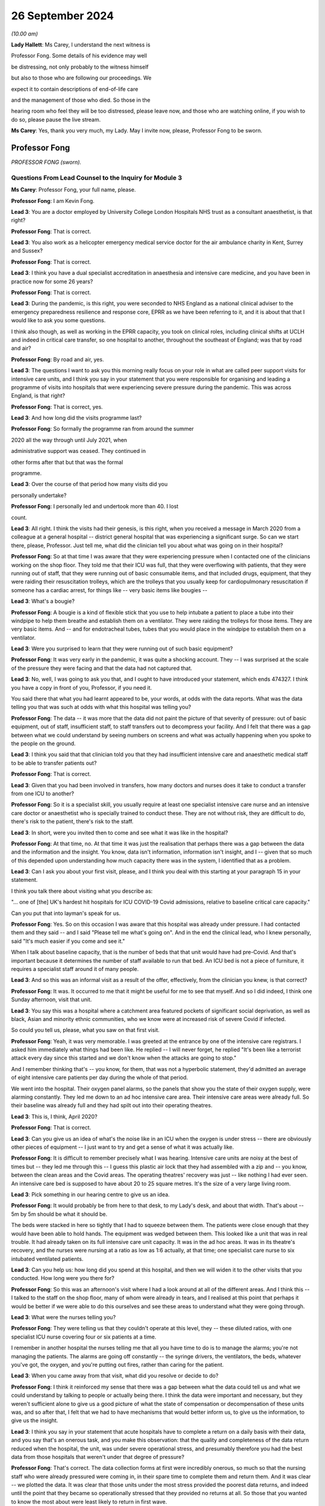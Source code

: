 26 September 2024
=================

*(10.00 am)*

**Lady Hallett**: Ms Carey, I understand the next witness is

Professor Fong. Some details of his evidence may well

be distressing, not only probably to the witness himself

but also to those who are following our proceedings. We

expect it to contain descriptions of end-of-life care

and the management of those who died. So those in the

hearing room who feel they will be too distressed, please leave now, and those who are watching online, if you wish to do so, please pause the live stream.

**Ms Carey**: Yes, thank you very much, my Lady. May I invite now, please, Professor Fong to be sworn.

Professor Fong
--------------

*PROFESSOR FONG (sworn).*

Questions From Lead Counsel to the Inquiry for Module 3
^^^^^^^^^^^^^^^^^^^^^^^^^^^^^^^^^^^^^^^^^^^^^^^^^^^^^^^

**Ms Carey**: Professor Fong, your full name, please.

**Professor Fong**: I am Kevin Fong.

**Lead 3**: You are a doctor employed by University College London Hospitals NHS trust as a consultant anaesthetist, is that right?

**Professor Fong**: That is correct.

**Lead 3**: You also work as a helicopter emergency medical service doctor for the air ambulance charity in Kent, Surrey and Sussex?

**Professor Fong**: That is correct.

**Lead 3**: I think you have a dual specialist accreditation in anaesthesia and intensive care medicine, and you have been in practice now for some 26 years?

**Professor Fong**: That is correct.

**Lead 3**: During the pandemic, is this right, you were seconded to NHS England as a national clinical adviser to the emergency preparedness resilience and response core, EPRR as we have been referring to it, and it is about that that I would like to ask you some questions.

I think also though, as well as working in the EPRR capacity, you took on clinical roles, including clinical shifts at UCLH and indeed in critical care transfer, so one hospital to another, throughout the southeast of England; was that by road and air?

**Professor Fong**: By road and air, yes.

**Lead 3**: The questions I want to ask you this morning really focus on your role in what are called peer support visits for intensive care units, and I think you say in your statement that you were responsible for organising and leading a programme of visits into hospitals that were experiencing severe pressure during the pandemic. This was across England, is that right?

**Professor Fong**: That is correct, yes.

**Lead 3**: And how long did the visits programme last?

**Professor Fong**: So formally the programme ran from around the summer

2020 all the way through until July 2021, when

administrative support was ceased. They continued in

other forms after that but that was the formal

programme.

**Lead 3**: Over the course of that period how many visits did you

personally undertake?

**Professor Fong**: I personally led and undertook more than 40. I lost

count.

**Lead 3**: All right. I think the visits had their genesis, is this right, when you received a message in March 2020 from a colleague at a general hospital -- district general hospital that was experiencing a significant surge. So can we start there, please, Professor. Just tell me, what did the clinician tell you about what was going on in their hospital?

**Professor Fong**: So at that time I was aware that they were experiencing pressure when I contacted one of the clinicians working on the shop floor. They told me that their ICU was full, that they were overflowing with patients, that they were running out of staff, that they were running out of basic consumable items, and that included drugs, equipment, that they were raiding their resuscitation trolleys, which are the trolleys that you usually keep for cardiopulmonary resuscitation if someone has a cardiac arrest, for things like -- very basic items like bougies --

**Lead 3**: What's a bougie?

**Professor Fong**: A bougie is a kind of flexible stick that you use to help intubate a patient to place a tube into their windpipe to help them breathe and establish them on a ventilator. They were raiding the trolleys for those items. They are very basic items. And -- and for endotracheal tubes, tubes that you would place in the windpipe to establish them on a ventilator.

**Lead 3**: Were you surprised to learn that they were running out of such basic equipment?

**Professor Fong**: It was very early in the pandemic, it was quite a shocking account. They -- I was surprised at the scale of the pressure they were facing and that the data had not captured that.

**Lead 3**: No, well, I was going to ask you that, and I ought to have introduced your statement, which ends 474327. I think you have a copy in front of you, Professor, if you need it.

You said there that what you had learnt appeared to be, your words, at odds with the data reports. What was the data telling you that was such at odds with what this hospital was telling you?

**Professor Fong**: The data -- it was more that the data did not paint the picture of that severity of pressure: out of basic equipment, out of staff, insufficient staff, to staff transfers out to decompress your facility. And I felt that there was a gap between what we could understand by seeing numbers on screens and what was actually happening when you spoke to the people on the ground.

**Lead 3**: I think you said that that clinician told you that they had insufficient intensive care and anaesthetic medical staff to be able to transfer patients out?

**Professor Fong**: That is correct.

**Lead 3**: Given that you had been involved in transfers, how many doctors and nurses does it take to conduct a transfer from one ICU to another?

**Professor Fong**: So it is a specialist skill, you usually require at least one specialist intensive care nurse and an intensive care doctor or anaesthetist who is specially trained to conduct these. They are not without risk, they are difficult to do, there's risk to the patient, there's risk to the staff.

**Lead 3**: In short, were you invited then to come and see what it was like in the hospital?

**Professor Fong**: At that time, no. At that time it was just the realisation that perhaps there was a gap between the data and the information and the insight. You know, data isn't information, information isn't insight, and I -- given that so much of this depended upon understanding how much capacity there was in the system, I identified that as a problem.

**Lead 3**: Can I ask you about your first visit, please, and I think you deal with this starting at your paragraph 15 in your statement.

I think you talk there about visiting what you describe as:

"... one of [the] UK's hardest hit hospitals for ICU COVID-19 Covid admissions, relative to baseline critical care capacity."

Can you put that into layman's speak for us.

**Professor Fong**: Yes. So on this occasion I was aware that this hospital was already under pressure. I had contacted them and they said -- and I said "Please tell me what's going on". And in the end the clinical lead, who I knew personally, said "It's much easier if you come and see it."

When I talk about baseline capacity, that is the number of beds that that unit would have had pre-Covid. And that's important because it determines the number of staff available to run that bed. An ICU bed is not a piece of furniture, it requires a specialist staff around it of many people.

**Lead 3**: And so this was an informal visit as a result of the offer, effectively, from the clinician you knew, is that correct?

**Professor Fong**: It was. It occurred to me that it might be useful for me to see that myself. And so I did indeed, I think one Sunday afternoon, visit that unit.

**Lead 3**: You say this was a hospital where a catchment area featured pockets of significant social deprivation, as well as black, Asian and minority ethnic communities, who we know were at increased risk of severe Covid if infected.

So could you tell us, please, what you saw on that first visit.

**Professor Fong**: Yeah, it was very memorable. I was greeted at the entrance by one of the intensive care registrars. I asked him immediately what things had been like. He replied -- I will never forget, he replied "It's been like a terrorist attack every day since this started and we don't know when the attacks are going to stop."

And I remember thinking that's -- you know, for them, that was not a hyperbolic statement, they'd admitted an average of eight intensive care patients per day during the whole of that period.

We went into the hospital. Their oxygen panel alarms, so the panels that show you the state of their oxygen supply, were alarming constantly. They led me down to an ad hoc intensive care area. Their intensive care areas were already full. So their baseline was already full and they had spilt out into their operating theatres.

**Lead 3**: This is, I think, April 2020?

**Professor Fong**: That is correct.

**Lead 3**: Can you give us an idea of what's the noise like in an ICU when the oxygen is under stress -- there are obviously other pieces of equipment -- I just want to try and get a sense of what it was actually like.

**Professor Fong**: It is difficult to remember precisely what I was hearing. Intensive care units are noisy at the best of times but -- they led me through this -- I guess this plastic air lock that they had assembled with a zip and -- you know, between the clean areas and the Covid areas. The operating theatres' recovery was just -- like nothing I had ever seen. An intensive care bed is supposed to have about 20 to 25 square metres. It's the size of a very large living room.

**Lead 3**: Pick something in our hearing centre to give us an idea.

**Professor Fong**: It would probably be from here to that desk, to my Lady's desk, and about that width. That's about -- 5m by 5m should be what it should be.

The beds were stacked in here so tightly that I had to squeeze between them. The patients were close enough that they would have been able to hold hands. The equipment was wedged between them. This looked like a unit that was in real trouble. It had already taken on its full intensive care unit capacity. It was in the ad hoc areas. It was in its theatre's recovery, and the nurses were nursing at a ratio as low as 1:6 actually, at that time; one specialist care nurse to six intubated ventilated patients.

**Lead 3**: Can you help us: how long did you spend at this hospital, and then we will widen it to the other visits that you conducted. How long were you there for?

**Professor Fong**: So this was an afternoon's visit where I had a look around at all of the different areas. And I think this -- I talked to the staff on the shop floor, many of whom were already in tears, and I realised at this point that perhaps it would be better if we were able to do this ourselves and see these areas to understand what they were going through.

**Lead 3**: What were the nurses telling you?

**Professor Fong**: They were telling us that they couldn't operate at this level, they -- these diluted ratios, with one specialist ICU nurse covering four or six patients at a time.

I remember in another hospital the nurses telling me that all you have time to do is to manage the alarms; you're not managing the patients. The alarms are going off constantly -- the syringe drivers, the ventilators, the beds, whatever you've got, the oxygen, and you're putting out fires, rather than caring for the patient.

**Lead 3**: When you came away from that visit, what did you resolve or decide to do?

**Professor Fong**: I think it reinforced my sense that there was a gap between what the data could tell us and what we could understand by talking to people or actually being there. I think the data were important and necessary, but they weren't sufficient alone to give us a good picture of what the state of compensation or decompensation of these units was, and so after that, I felt that we had to have mechanisms that would better inform us, to give us the information, to give us the insight.

**Lead 3**: I think you say in your statement that acute hospitals have to complete a return on a daily basis with their data, and you say that's an onerous task, and you make this observation: that the quality and completeness of the data return reduced when the hospital, the unit, was under severe operational stress, and presumably therefore you had the best data from those hospitals that weren't under that degree of pressure?

**Professor Fong**: That's correct. The data collection forms at first were incredibly onerous, so much so that the nursing staff who were already pressured were coming in, in their spare time to complete them and return them. And it was clear -- we plotted the data. It was clear that those units under the most stress provided the poorest data returns, and indeed until the point that they became so operationally stressed that they provided no returns at all. So those that you wanted to know the most about were least likely to return in first wave.

**Lead 3**: Can we be clear, the data return, is that a requirement placed on them by NHSE?

We have also heard about ICNARC data, and I just want to be clear about who requires this data to be provided.

**Professor Fong**: So those data sets are separate, but there was a requirement centrally from NHS England and/or the regions in addition to the ICNARC data which is routinely collected for, I think, all the units now.

**Lead 3**: Okay. You decided then that there needed to be this programme set up, and I think you say that:

"The visiting team [either you and/or the rest of your colleagues going on them] would comprise up to four doctor and nurses drawn from a unit of a similar size and scope in another region."

And just tell us now, over the course of your 40-plus visits, how long were you at the ICUs for?

**Professor Fong**: So, each visit, we would turn up, depending on geographically where they were, as well as you could in the morning, that was usually, practically speaking, nine or ten o'clock in the morning. We would stay for a full day. It was important that this wouldn't be a cursory flyby of a visit. It was important that we had time to embed with them, to put on PPE, to get onto the shop floor with their people on their units, and then to spend the back half of the day in conversation, so that would be all five hours of conversation afterwards with whoever would talk to us.

**Lead 3**: And when you spoke to the staff, what kind of roles were they were performing? What levels of staff did you speak to?

**Professor Fong**: So, we made the offer open to the unit we were visiting. Sometimes we would only talk to the doctors and nurses; sometimes they would give us everybody. They would -- we would talk to the doctors, the nurses, the allied healthcare professionals as well, the occupational therapists, the dietitians, the physiotherapists, all of these people who are required to run an intensive care unit, healthcare assistants. It was really up to the unit how they wanted to use us as a resource.

**Lead 3**: Did you ever speak to any non-clinical staff during your visits?

**Professor Fong**: So, if by "non-clinical staff" you mean neither doctors nor nurses, then yes. As I mentioned, the allied healthcare professionals who are also clinically active. Healthcare assistants. I think at one or two hospitals, we did speak to some of the porters and some of the cleaning staff.

**Lead 3**: May I ask you this: what was the sort of purpose of going in and visiting these hospitals? What was the aim?

**Professor Fong**: It was twofold. First and foremost, it was to provide support for these people. We designed them very carefully. It took effort to design these visits. They were informal. They were peers, so we would take doctors and nurses from similarly sized hospitals from another region in to see a mirror image of themselves elsewhere so that it would encourage discussion and sharing of information.

So the first, foremost was to provide support for these people, to allow them to spend some time reflecting and -- with us, and learning, you know, if there were different ways to do things.

And then, secondarily, it was to try and close this information -- this gap between information data information and insight so that I could go back to the emergency preparedness resilience and response team and report in and give an accurate picture of what we were dealing with.

**Lady Hallett**: Sorry to interrupt. Can I just go back to the data gap, Professor Fong.

Presumably, if you have that gap, what you were hearing and seeing is dismissed as anecdotal because the data is not showing it? "Dismissed" may be too pejorative a word.

**Professor Fong**: Yes. There is understandably, you know, this value that we attribute to stuff that you can count. But, you know, in their famous words, not everything that counts can be counted. And for me, if we were talking about the capacity available in these units, then we had to understand this anecdotal picture. This picture is a complex assessment of a complex system, and that's why I was taking the teams in.

The doctors and nurses who came with me are system experts. They are able to see with their own eyes and have an assessment of what is happening.

**Ms Carey**: I think you said you spent more than 400 hours during the course of your visits in conversation with the frontline teams.

Are you aware whether there's any -- there were any similar visits or programmes run in Scotland, Wales and Northern Ireland?

**Professor Fong**: I was contacted by representatives from several of the other nations. We were NHS England, and so my role was an NHS England role, and the programme was an NHS England programme.

We were unable to offer visits outside of England at that time. We discussed with the four nations what we were doing. We had requests, but we didn't have the resource to fulfil them, and I am not aware of any similar programme in the other nations.

**Lead 3**: And can I ask you this: you're going into ICUs, as I understand it, that are under the most extreme pressure. Is there any sense that you, by visiting, might have added to the burden that the unit was under?

**Professor Fong**: So this is one of the things that we thought about really carefully, that we must not add to the pressure they were already under. And that was part of the crafting of this product, was to make sure that they didn't feel like this was some surprise inspection by NHS England, that we were going in to support and give them time to share, and it was why it was important that it was peer support, that it was people who understood the pressures that they might be under. And, you know, it was very carefully crafted so that we would not add to the burden, and it was designed so that it should have been a positive experience for them as a unit.

**Lead 3**: In your statement, you have set out in particular 14 visits out of the 40-plus that you conducted. I'm not going to ask about all of them, but I would like to ask a little detail about some of them, ideally across the waves, if I can put it like that.

Can I start, please, with what you experienced and saw when you went to hospital 2, which was December 2020.

I think you said there that it was a large teaching hospital, had 32 critical care beds, normally run at a capacity of 30, and you went there I think that autumn; is that right?

**Professor Fong**: That is correct.

**Lead 3**: And how many beds were they running during the first wave that they told you?

**Professor Fong**: So this was a large teaching hospital that usually ran at 30 beds. At the peak of the first wave, they'd got to 55. So those numbers don't mean very much, do they? But what it means is that the resources they would have to run 30 beds were stretched to nearly 200 per cent, nearly twice their capacity, and because it's not about the physical bed space, because it's about the people who are trained to deliver that critical care, that's a massive stretch for them, and they had certainly felt it.

**Lead 3**: I think you said they had declared a critical incident. Just tell us what does that mean? What's that an indicator of?

**Professor Fong**: So by the time of our visit, and part of the reason that we went in with the team, we took in a team of four that day, they had recently declared a critical incident. Which is to say that they were unable to maintain an acceptable standard of care without resort to extraordinary measures. And in the case of this, the declaration of that incident facilitated what we call a decompression of the unit. They transferred out a large number of patients over a very short space of time. And if I recall correctly, it was 28 transfers in ten days, which is unprecedented in any -- outside of Covid it is an unprecedented number of transfers to undertake in that period of time.

**Lead 3**: When you went to the visit, what were the nurses and doctors telling you about how it had been either in the first wave or now coming up into the start of wave 2 in reality?

**Professor Fong**: So they were in massive trouble. They had transferred a large number of patients out just to keep their heads above water. We got into PPE. We got onto the shop floor. The doctors and the nurses, and the nurses in particular, were really in trouble and the accounts are very, very distressing. They were telling us that, you know, for them the surge had started, you know, earlier in the autumn and it was beginning to crescendo for them. So -- but their accounts were really of just barely hanging on and only just managing with this massive transfer out of patients.

**Lead 3**: Did they say anything about how the first wave was for them as compared with how they were experiencing the second wave? Better, worse? Were they better equipped to deal with it because they had been through it before?

**Professor Fong**: So it was mixed. They said they had learnt lessons and were better equipped, but a lot of the adrenaline had gone from the first wave. They said a lot of the support from elsewhere, redeployed staff, had gone, and they felt that actually their public support had started to go by the second wave, they felt that they had been forgotten. And one of the comments I remember is one of them said "The first wave felt like everybody's war and this feels like nobody's war."

**Lead 3**: Did they say anything about how the trust or the management of the hospital responded? Was there any positive comments?

**Professor Fong**: So at this particular hospital there was an excellent partnership between the senior leadership at that trust who formed a link between the unit and the regional response teams. It was partly through that leadership that an effective and efficient decompression was achieved, which is what saves the unit in that moment.

**Lead 3**: I think you spent some time at hospital 2 speaking to the lead ICU matron. I would like to ask you about that, please. It is your paragraph 65.

There is a number of quotes there but just stand back for a moment, Professor, and just tell me what's your overriding recollection of your conversation with that matron?

**Professor Fong**: I think that this was the point at which I really realised that it was going to be difficult as we came into this winter. This was, you know, one of the most effective clinical leaders I have ever met and she was very clear that she was trying to look after her staff, she was trying to protect her staff at the same time as delivering care.

It says in my notes that, you know, they didn't have enough staff to look after the patients coming through the door. They experienced the full range of challenge. They had a unit in which they had to admit at times several of their own members of staff from their own hospital, and some of those people from their own hospital did die, and she told me about how difficult that was. To be a unit, to admit your own staff, to look after your own staff in the middle of all of this, and to watch them die is devastating. They were not alone. They were not alone in that.

**Lead 3**: I think she told you that they ran out of physical bed spaces and had to resort to putting two patients into one bed space?

**Professor Fong**: That's correct.

**Lead 3**: And she said there that they ran out of normal ventilators and pumps and had to sometimes make decisions about which patients could be taken off a ventilator for a period of time or who could manage a little longer on high flow oxygen without advanced respiratory support. Does that happen sometimes in normal times? I hesitate to use that phrase.

**Professor Fong**: None of that happens outside of Covid. And this is the thing about intensive care, and we were told this often by different hospitals: intensive care is about the detail. They train you to pay attention to the detail. And for the clinical staff involved, for the whole team, it is about being able to throw the -- you know, the kitchen sink at your patient, the cutlery, the crockery, everything at them, and, when that doesn't work, to be there at the end, to give a good quality of death and to be there for their family afterwards. And for these people, they were unable to do that, and the moral injury that followed from that is very clear, that they are trained -- they knew the difference between what they should -- could -- they should be delivering and what they were delivering, and that was very injurious.

**Lead 3**: Right. I think you said there that the matron told you it was harrowing for the family but also for the nurse who was unable to provide any comfort to the relative. We perhaps sometimes lose sight of that in the desire to treat the patient but the role that is played at the end of life by ICU staff is obviously important as well.

Help me about what the matron said about the scale of death that they had observed in that unit.

**Professor Fong**: Yes, and this is one of those things that is really very difficult to capture in figures. The scale of death experienced by the intensive care teams during Covid was unlike anything they had ever seen before. They are no strangers to death. They are the intensive care unit. They look after some of the sickest patients in the hospital. But the scale of death was truly, truly astounding.

I went into this and other hospitals where they said it would be routine to see three to five deaths a day. I worked on a shift where we had six deaths in a single shift. Another hospital told us that they had ten deaths in a shift, two of whom were their own staff.

We had nurses talking about patients raining from the sky, where the nurses said that they -- one of the nurses told me that they'd just got tired of putting people in body bags, and at the hospital where they said sometimes they were so overwhelmed that they were lifting -- putting patients in body bags, lifting them from the bed, putting them on the floor, putting another patient in their bed straightaway because there wasn't time.

We went to another unit where things got so bad, they were so short of resources, they ran out of body bags and they were instead issued with 9-foot clear plastic sacks and cable ties, and those nurses talk about being really traumatised by that because they had recurring nightmares about feeling like they were just throwing bodies away.

These people are used to seeing death but not on that scale and not like that. And whatever the figures show you, the experience for them was indescribable. And when we talk about capacity in the healthcare systems, you know, the toll on those teams from that scale -- and it really was like nothing else I have ever seen and certainly like nothing else those teams had ever seen in their experience -- it was incredibly difficult.

**Lead 3**: I can see it has taken its toll on you. You are, I daresay, no stranger to death either in your 26 years of experience. Why is even recounting this now so obviously painful for you, Professor?

**Professor Fong**: I've never seen anything like this on any given day. I have served in a clinical role in several major incidents, I was on the scene of the Soho bombing in 1999, I worked in the emergency department during the very serious civilian major incidents in my time with the helicopter emergency medical service, and nothing that I saw during all of those events was as bad as really Covid was every single day for every single one of these hospitals throughout the pandemic surges.

You care -- it is painful now because it was very clear what was happening to the patients, it was very clear what was happening to the staff. The staff were very injured by just how overwhelmed they were by the whole thing.

**Lead 3**: Do you think the patients were getting the care that they needed?

**Professor Fong**: They were getting the best care that could be delivered. I have said already that intensive care is about the detail. Once you start diluting the detail it kind of stops being intensive care.

It is really hard to describe this, and this is why I think these visits were important, that -- whatever

you read in the columns on the Excel spreadsheets and

the data didn't tell you this. And it didn't tell you

about the actuality of the thing. And for the smaller

hospitals, the thing that I described of transferring

patients out to try to create capacity, what it meant

for the smaller hospitals was that they were drowning in July suicide bombings, I have attended a number of                      7          patients. The bigger hospitals would come in, try to

relieve that pressure by transferring patients out.

When you come in, you transfer patients out, you

transfer out the most stable patients because they are

the people who are most likely to be able to survive on

more limited equipment in a moving vehicle for several

hours if necessary.

But what that meant for the smaller units is that

they were left with a cohort of patients who were most

likely to die. For the smaller units, when we talk

about the scale of death, over the next few weeks those

units would experience some mortality rates in excess of

70% in some cases. 7 out of 10 of every patient that

they had died. And I remember early in the visiting

scheme going into a unit, a small unit, and them saying

at the end of the day, after we had had all these

accounts and accounts of these types, you know, and with

very little to offer them, and they said "Thank you for

coming, we thought we were alone, we thought we were doing ..."

**Lady Hallett**: Try having a drink, Professor. Take your time.

**Professor Fong**: They said "Thank you for coming, we thought we were alone, we thought we were doing it wrong". And I just thought how have we left them feeling like this? How has no one told them this is not their fault, it is the surge that has come with Covid that has led this to happen.

But if you are a unit and you are isolated in that way, how can you know that it is not you. You watch seven of every ten patients die. How can you know?

So those experiences basically affirmed for me the need for the visits and the need to try to get this information out.

**Ms Carey**: Can I ask you about a different visit but still in late December 2020 and what you have described in your statement as hospital 9.

You said there that that was -- had a baseline capacity of 17 beds, it had 88 whole-time equivalent nurses, and I think you were there in late December of 2020.

Is this right, they had transferred out 70 critically ill patients in the first wave and 110 in the second wave. Tell us, please, about the visit that you conducted at that hospital.

**Professor Fong**: So that is correct. So that scale of transfers out tells you the constant pressure that this hospital is at. This is exactly one of the hospitals that I described that is a smaller hospital that is in need of constant decompression to just keep its head above water.

It was a relatively -- it was a medium-sized unit. On this occasion I had been tasked to go there by the sector lead to actually have an urgent review of what this hospital needed. It was calling out for help.

I will never forget, I got a phone call -- I got asked how long it would take me to get to this hospital and I said "Well, when do you want me to go?" And they said "If you get in your car now and drive, how long will it would be?" So I understood it was urgent.

I got there, I got onto the unit. It was just -- it was a scene from hell. The chief exec, the chief operating officer, chief medical officer, nursing officer, they were all on the shop floor, all trying to do it, but this was a hospital in massive, massive trouble.

We went in an intensive care unit first. The intensive care unit was nursing at 1:4 ratio, one specialist ICU nurse to four intubated patients, in the open area. In the side rooms, which have limited capacity, at 1:2. There were so few staff that some of the nurses had chosen to either use the patient commodes in the side rooms and some of the nurses had chosen to wear adult diapers because there was literally no one to give them a toilet break and take over their nursing duties. That was the intensive care unit.

The intensive care unit was full. Their overflow areas were full. Their non-invasive ventilation unit, their respiratory unit was full. This was a hospital bursting at the seams.

I then toured the hospital with the intensive care staff grade, a doctor who then looked after the unit and the rest of the hospital. I will never forget being in the stairwell with him and he's out of breath on the stairs because he has himself had Covid in the first wave and now is suffering the consequences of Long Covid but he's still there.

The referrals are coming up from the floor. The referrals are the calls --

**Lead 3**: Is that for emergencies or ...

**Professor Fong**: From the wards or the emergency department asking for help. That's what happens in routine intensive care. They say, "This patient is too sick for us, can you take them to intensive care?"

There were six of those referrals from the wards. There is no place to put them in the intensive care unit. We went into the emergency department. I looked through the resuscitation bays through this intensive care staff grade 8. Of the five patients there, there were three patients who also needed incubating, so you have nine more patients who need intensive care urgently. There was no one there to intubate them, there's no one there to look after them.

When we got to the intensive -- when we got to the emergency department, we were told that a patient had died in an ambulance waiting to get into the hospital the night before. The same thing had happened that morning. The oxygen alarms are going off, the chief operating officer is trying to troubleshoot that with the estate's manager. It is genuinely the closest I have ever seen a hospital to a state of collapse in my entire career.

**Lead 3**: I think you decided to effect what's called a rapid decompression of that unit, and did that result in 17 critically ill patients being transferred out that night?

**Professor Fong**: That is correct. We called it back to the sector lead. I reported it up to the national EPRR team. That's what we did. We would come up with a plan for immediate support. And the only option here was to effect a rapid decompression.

To put it into perspective, in an ordinary winter outside of Covid, throughout the whole of the country the number of transfers that you might undertake to create capacity through the whole country -- in 2019 it was 68. And that night we sent 17 away from that hospital.

And it was all we could do.

**Lead 3**: How were the staff that you spoke to in that unit?

**Professor Fong**: They were in total bits. I mean, you know -- and they had been doing this throughout the first wave, into the second, for them which had started in late autumn and is now moving into winter. They knew that worse was to come. They were still turning up.

They had had -- again, they had had their own staff admitted to their own unit. Again, that they had massive staff sickness. So the other insult was that as Covid surged, so did the levels of sickness among the staff. So there was massive staff sickness.

We didn't, obviously, have time during that visit to talk to them in a reflective way. We went to them later, you know, and they told us again about the scale of death. It was there that they told me that it was usual to see three deaths a day, more like five. The intensive care consultant told me going on ward rounds and watching patients die in front of you, to the left of you, to the right of you, behind you. You know, that was their experience. And they did everything that they could but everything they could wasn't enough and that was why it was so hard.

**Lead 3**: I think you comment in your statement that one of the staff members spoke about holding an iPad up to a family member as the patient was dying and -- effectively an end-of-life virtual visit. Clearly horrific for the family on the end of the iPad. What about the impact on the nurse who was trying to help that call?

**Professor Fong**: So the care never stops in intensive care. There's always something you can do. And even at the end, when there is nothing more that you can offer therapeutically, you know, your last duty to your patient is to ensure a good quality of death and to support the family through what follows. And that is usually about a relationship being built up with the family over a long period of time, but because of the remoteness of all of this, you hadn't established that rapport.

And many of the patients' families understandably wanted to be present virtually at the end when visiting was difficult or wasn't allowed, and every single unit we went to the nurses talked about the difficulty of that for them. Exactly at a time when you would recuse yourself to give the patient and their family some dignity, you are actually holding a phone or an iPad up, showing them the monitor, showing the family the patient, listening to families imploring the patient not to die and then the howling down the phone, and with nothing else that you can do other than to stay there and to be entrained into that grief. And I think they found that -- I know that they found that -- there wasn't a single nurse I spoke to who didn't talk about how traumatic that was.

**Lead 3**: I think after that visit you went in very early January to what you describe as hospital 10, and that was a large teaching hospital, is that right, Professor?

**Professor Fong**: That is correct, yes.

**Lead 3**: 21 of your statement, a slightly different but allied topic. I think there you spoke to an anaesthetic consultant who told you about what he had experienced on a night shift. Can I ask you about that, please. It is your paragraph 117.

What did that consultant tell you?

**Professor Fong**: So this was the experience of the large teaching hospitals and they had the other end of it to the small hospitals. They were receiving patients, this constant infall of patients who were transferred from other hospitals in trouble, so they experienced surge in that regard. And they were capable and well staffed and well led, but they were -- their units were full. Their overflew -- they created another two overflow units within that building. They were ventilating people in their operating theatre departments. They had in the first wave been intubating and ventilating people in their operating theatres. And they too were in massive trouble. No one had it easy.

And as we got into late December, again, the rate of death, the rate of work was massive, and one of the consultants there started a shift, watched six people die, ran an arrest right at the start of the shift and talked -- and had resuscitated a young patient and it had been unsuccessful, had spent 40 minutes trying to resuscitate this patient.

And at the end of a resuscitation in which a patient has died, it is quite usual in normal practice to take your team aside, to make sure they're okay and to try to care for your team, and at that point you go around the team and you work out who you've got and you're all dressed in PPE, and three of the members of the team who had done cardiac compression were medical students who had volunteered to be on the ward and you would ordinarily try to support them, for some of these people it was the first time that they had seen death, and there was no time because more death followed, there were more people arresting.

And so you can't recover your staff in the moment and you can't recover them later. And, you know, when we talk of capacity in healthcare, you're over capacity by the time that you're at that point.

**Lead 3**: Yes, I think you say in your statement that after the unsuccessful resuscitation of the young patient, within minutes there was another cardiac arrest, followed by several more, and it was that consultant in the space of a single 12 hour shift where six ICU patients died.

Now, can I will pause you there, Professor, because I would like to ask you about what you did with this information, and could we call up, please, on screen INQ000072310. I would like to ask you about an email that you sent to Patrick Vallance on 3 January. He says:

"Dear Kevin

"Many thanks for sparing the time to speak to me today. Your account was harrowing and disturbing. I have spoken to Chris Whitty about this and he would like to hear more. I think the best plan would be to include Keith Willett [who I think is NHS England] and others in that, but Chris will have a view on how he would like to make sure he hears from a number of people to assess the current situation. As you rightly said, this is a complex situation and the data alone may not tell the story.

"Thanks again for raising it."

And there is reference to setting up the call.

Now, why did you feel it necessary to speak to Patrick Vallance about what you had witnessed?

**Professor Fong**: So this is actually an email from Patrick to me with Professor Chris Whitty in copy. I had gone on to a night shift myself at my own hospital around this time. I had gone through a pretty traumatic shift with a lot of death. On the way into that shift I had been speaking to -- I had been speaking to Jeremy Farrar, who I knew because I had been a research fellow with the Wellcome Trust, and really just as friend to friends just to rant really about how bad things were and how close to the edge I felt it all was. And he then said to me would I like to speak to Patrick in the morning, who he also knew -- Patrick Vallance, who he also knew personally.

So I did my shift and I came off the shift and -- and, you know, this was on the back of all the visits and my own personal experience and it wasn't -- I was willing -- I -- for me, it was all about flow of information. This whole thing was about trying to get the right information to the right people for the best decisions, the best actions, and so it seemed to me that it wasn't unreasonable to try and share if that information hadn't been shared.

I must say that I was -- I felt really well led and supported by my emergency preparedness resilience response team in NHS England and in particular my line managers, Chris Moran and Keith Willett. They facilitated my ability to do the peer support visits. They understood the need to get this information. And my understanding is that they transmitted that up all the way as far as cabinet and beyond. But -- but we somehow couldn't land that narrative, and so it felt natural to me to have that discussion.

And so that is why I had that discussion and it led to the email that you see there.

**Lead 3**: And did you then, in fact, I think receive an email from Professor Whitty saying that Patrick Vallance had updated him? He was grateful for it being passed on, and effectively, he said:

"I would find it helpful to get those directly, probably most usefully with a few others to get a rounded picture. The more actual data we have to support the better; anecdotal views on how things are [I think that should be 'in comparison with'] the first wave are quite varied.

"If you would prefer to talk directly to me that's also fine."

He had just come off a ward in UCLH.

Did you speak to Professor Whitty?

**Professor Fong**: I did, yes. I did the following morning. I spoke to Professor Whitty and relayed the same information really.

And, again, I think both Professor Patrick Vallance and Professor Whitty were very receptive to that. And, indeed, as the email says, resolved to convene a wider group of people to discuss the burgeoning pressures on the wards as it was happening in very early January.

**Lead 3**: I think, in fact, on the 4th we went into lockdown again, so if that helps ground people with where we are, this is the timescale we're talking about.

Now, just pausing there. We're in the troubling times of January 2021. There's another wave.

Did you continue your visits throughout wave 2 and into and the rest of 2021, Professor?

**Professor Fong**: Yes. So, in many ways, that was the most important time. The period after the January 4 lockdown I think was the most dangerous period of the whole pandemic for us.

**Lead 3**: Why do you say that?

**Professor Fong**: Because even after we'd gone into social restrictions, cases would continue to rise because of the incubation period of the virus. We knew that there was a two- or three-week lag before we would see the peak of our intensive care caseload, and so actually we were very operationally busy during that time, but we recommenced the visits as soon after that as we were able.

**Lead 3**: Can I ask you about a visit you undertook in June 2021. So it's your hospital 14, Professor. We are out of wave 2, if ever we were out of it -- sorry, wave 1.

Tell us what happened, please, when you visited the hospital in June 2021.

**Professor Fong**: This was a small, medium-sized district general hospital. So much of what we saw in the pandemic publicly and in the press was of the larger hospitals, the larger teaching hospitals. But this is emblematic really of the experience of the smaller hospitals, but very small baseline capacity, only nine beds, and as soon as you stray much above that, you feel extreme surge. And they had been hit really, really badly all the way through.

And the account there was really telling. The small units have no spare capacity. They're stretched even on an ordinary day, so any surge for them was particularly difficult to deal with.

And this is an emblematic experience for the smaller hospitals. The ICU consultant there who I spoke to said he got a few hours' notice before -- being told he was going to resident on call, so he would be present in the hospital throughout the on-call shifts.

There's no provision made for on-call facilities. He talks about having to sleep in the boot of his Ford Galaxy when he was on duty for three months at the start of the pandemic. They talk about running out of PPE. They talk about going to Screwfix to get visors. They talk about running out of theatre scrubs and having to go to the local private hospitals and beg them for their supply and, when they'd run out of that, they talk about having to have one shift where they had no theatre scrubs, and they went around in their underwear and gowns for the shift.

**Lead 3**: Can I pause you there? Did they give an indication of the pressures with PPE, which wave that was occurring in?

**Professor Fong**: So that was in the first wave, and the first wave was where most of the equipment shortages occurred.

**Lead 3**: Did you speak to any nurses whilst you were at hospital 14?

**Professor Fong**: Yes.

**Lead 3**: What did they tell you?

**Professor Fong**: They had had sustained pressure. Even the summer had been bad for them. They had had sustained pressure almost since the pandemic had kicked off in the spring of 2020.

You can see there in paragraph 151, they say:

"... as a team, we're fractured. We're not sure how to do things safely. There are so many rules and regulations that have gone out of the window."

They were a young unit. They had very few experienced staff, and the experienced staff they had left very quickly because of mental health issues.

One of the band 5 nurses, quite a junior nurse, is saying, you know:

"... we were a young unit, most of us with less than a year's experience. I was newly qualified. I didn't know what I was doing half the time."

They had a massive staff sickness rate. Nearly 20%, nearly one in five of their units -- one in five of their nurses off sick at any one time.

**Lead 3**: Were they talking about January 2021?

**Professor Fong**: This is '21, yes.

**Lead 3**: You're visiting in June, but they're telling you how it was in January that year?

**Professor Fong**: Yes. And January 2021 for them, as a smaller hospital with limited capacity, really, really brought them to their knees.

They talk about how hard the burden was on the intensive care consultants, how many shifts that they had to do. They talk about the consultants having to work ten weekends in a row. This was the same consultants who in the first wave had slept in their cars.

You know, that statement that they made to me in June 2021 when I asked them how they were, you know, coming into the summer, they said "We're broken. We're worse than broken". I don't know -- "We can't look after nine patients". That's their establishment. That's what they should be able to do. "We can't surge to any more than that. We can't surge beyond that."

And that consultant -- and I need to get these words right, but he said "Look, we've run out of -- we ran out of equipment. We ran out of drugs. We ran out of nurses. We ran out of goodwill."

You know, that is what this thing did to those people and those units. This is what happens.

I went into another unit of similar size where they talked about how on the television what you saw was these big units who complained about being short of equipment but were usually wearing PPE.

**Lead 3**: Yes.

**Professor Fong**: And how they said that they were watching those programmes, and they were standing in their own units wearing cagoules and waterproof trousers that the chief exec had bought from an outdoor shop. And they were angry actually that that is all that people knew, was the sight of well-resourced hospitals, when the truth in the smaller hospitals was just that.

**Lead 3**: Can I just ask you now: if you stand back and think about the -- we've looked at a few hospitals there, but if I ask you to stand back and think about the 40 or so visits that you made, what were your takeaways from all of those? What were other things that you were hearing that perhaps you haven't told us about this morning?

**Professor Fong**: We had a substantial programme by the end. We had a secretariat of about six people who supported the visits administratively. I had about 40 -- maybe 30 or 40 people who staffed up these visits, to whom I am extremely grateful to.

We all had the same conclusions. The first was: we were always surprised at just how supported the staff felt by this. The sense they weren't alone. The sense they weren't getting it wrong, that it wasn't their fault, and that other people elsewhere in the country were experiencing similar or the same. The ability just to talk with people who were going through the same thing was incredibly supportive. Many of them said it was the first time they realised that they weren't on their own.

It absolutely confirmed my belief that the data, the information, are important, but the insight is gained by going and seeing these people and having a group of people who know what they're looking at, looking at that system and understanding what it is.

It is easy for us to think that we knew what was going on. And this isn't just a problem with the NHS. Any large organisation suffers this problem, any multilayered organisation suffers this problem, of what you can measure most easily, that's seen at the top, between what is actually happening at the front line. And I think that it was easy to convince ourselves that we knew what was happening, but you don't know.

You don't know unless you're the people going into that shop floor. You don't know if you're not the people who are putting on PPE before you've got vaccinations available, wondering if it's buttoned up okay. You don't know unless you're the people who have run out of body bags and put people in plastic sacks. You don't know if you're not the people who held onto iPads while relatives are screaming down the phone. You don't know if you haven't sat in transfer vehicles next to a patient who is dying of Covid wondering if your PPE is buttoned up well enough that you might not do the same. It is impossible to know.

And that's why, although this is not, as you pointed out my Lady, hard numerical data, the information is important. There is more to know than just what you can count. And I think that that was well understood by my EPRR team. I was well supported in that role.

There is a tendency for us in healthcare to, you know, eschew that kind of anecdotal data. It is the lowest form of information. But I don't think that was true here. I think the information was important. And I think it did change the way that we saw these people. And the most important thing is the need to support their wellbeing.

It is a complex system. It has a social component and it has a technical component. We got good at managing the technical component. The human resource, the people that stop it all from falling apart from day to day, we didn't really have sufficient mechanisms to measure and monitor that or indeed protect them.

**Lead 3**: In your statement, you speak of the Professional Nurse Advocate programme. We heard a little of that from Dame Ruth, but do you have any views about the utility or otherwise of that programme?

**Professor Fong**: So the Professional Nurse Advocate programme, which, at least I'm told by Emma Wadey, who was the director of mental health nursing at the time, and Dame Ruth May herself, the data, the information, the insight we gathered through the visits and through the wellbeing surveys informed their decision to support and develop that programme. That programme was there as acknowledgement that there needed to be support and recovery. It for the first time provided nurses with a role whereby they faced their own staff and they cared for their own staff. And, you know, that was such an important thing.

And actually as the visits progressed and the Professional Nurse Advocate programme developed, everyone told us how important that programme was to have one of your own team able to look after you. And so, you know, I was very -- Dame Ruth May was very responsive to these data from early on, you know, from the summer of 2020. I think she referred to in her own evidence that it helped convince her that we should try to draw a hard limit of no lower than one intensive care nurse to two ventilated patients in coming waves.

So I was happy to hear that. I was happy to hear there was some consequence from the work.

**Lead 3**: I think we have probably gleaned your lessons learned, Professor, but what about some recommendations for how not to end up in this position in the event of a future pandemic? Is there anything that you can recommend to her Ladyship to try to ameliorate the stresses on the staff in these ICU units?

**Professor Fong**: So much of this pandemic was about the concept of capacity and the capacity of the healthcare system. So much hinged upon that. But healthcare -- capacity in healthcare systems is a complex feature of a complex system. It requires a complex assessment.

There is, as I have mentioned, in the system a human element and a technical element, and we get good at managing technical elements, but the social element that we depend upon to close the gap between reality and expectation in a system that every single day wants to tear itself apart, and during Covid much more so, we do not pay enough attention to.

So, in terms of the way forward for me, at least through this, I think there are four things.

I think those peer support visits were important. I felt well supported and facilitated to develop them by a team in emergency preparedness and response, who understood the need for them. I'm grateful for that. I was very well led there and very well supported. I think that mechanism is an important mechanism both during the pandemic and outside of that.

**Lead 3**: The EPRR mechanism?

**Professor Fong**: Sorry, the peer support mechanism.

**Lead 3**: Thank you, sorry, I misunderstood.

**Professor Fong**: Having a mechanism by which you can support colleagues in this way, gather information, to short circuit the flow of information from the front line all the way up to the top. You need to have a mechanism that stops information having to flow through all the filters in between, so that the decisions that are made at the top -- there is a way of the people at the front line to signal their experience without it being diluted.

So, firstly, all this in future pandemics, the peer support system was important, this ability to go in and visit hospitals was important I think, and we should preserve and develop it.

It is not just a thing that you magic up. It took effort and nuance to do it. It took time to understand how to get these people to have the trust in you to share the things that ...

*(Pause)*

**Professor Fong**: To share the things that they shared, for them to know that someone cared really about what was happening to them, to know that they weren't alone. It takes effort to do that. We will forget that very quickly. You need to preserve those mechanisms and we need to have them. Arguably outside of a pandemic, certainly for one in the future. I think that ability to have that context is important. That's my first thing.

The second thing is, you know, we talk about learning lessons and preparing for the future. We must -- and the knowledge of how to manage a pandemic at operational level -- I'm not talking about the strategic lessons, I'm talking about operational level. The pandemic was managed by the teams in the frontline areas day in, day out, not just on intensive care, throughout the hospital, throughout the ambulance service, in the community, general practice, in our social care facilities, in our care homes.

The know-how of how to stop a system from tearing itself apart when faced with a challenge that should have been insurmountable exists still within those people and it must be preserved. I'm not sure we are doing enough to preserve that operational, organisational memory. And organisational memory is short.

So the preparations for next time need to start now and need to be properly resourced, need to be captured.

**Lead 3**: And your third?

**Professor Fong**: Is about wellbeing. Again, it is that point about -- and I repeat it deliberately because it's so important but I think so overlooked. We managed the technical aspect of this complex system, we do not look after the social aspect. We go in and we check our machines and our drugs every day to make sure that they are there when we need them in a difficult moment. No one really does that for our staff. We do not have the right mechanisms to measure and monitor, protect and promote the wellbeing of the human workforce upon whom everything depends, whether you are in a pandemic or not.

Wellbeing of the workforce should be a central strategic priority for the NHS, whether it is in the pandemic or not. And it needs better resourcing and it needs better attention than it has had.

The final thing I'd like to say, just a wider scale, is it was very clear when we were going into hospitals about the disparity in the provision for different areas, the smaller hospitals versus the larger teaching hospitals. If you wanted to find an indicator substance to drop into a general population to see where healthcare was most needed, then Covid was it. And it showed us that the care and the resource wasn't where it needed to be, and we should reflect upon that.

This is the biggest national emergency that this country has faced since World War II. Out of the medical needs that arose out of World War II and the Blitz in part came the recognition of the need to care for -- the need for us to be able to care for -- the collective need for us to care, as a country. And in part -- it was part of the impetus that established the NHS. It was a lesson we learned through that awful experience, that we needed something more going forward.

So we need to learn after Covid those lessons, and perhaps for me the most salient one is that we do not look after the people who deliver the care. If we do not care for the carers, they cannot care for our patients.

**Ms Carey**: Professor, that's all the questions I have.

**Lady Hallett**: There are just a few more questions from Ms Munroe. Can you cope with a few more? And then we will break and it will all be finished.

Questions From Ms Munroe KC
^^^^^^^^^^^^^^^^^^^^^^^^^^^

**Ms Munroe**: Thank you very much, my Lady, and I can say to Professor Fong that during the course of his evidence this morning the vast majority of my questions have either directly or sufficiently been answered and there are literally just a couple, which I hope I can summarise, Professor Fong, and take it relatively quickly.

My name is Allison Munroe, Professor. I represent Covid-19 Bereaved Families for Justice UK and on their behalf just a few questions, please, thank you.

My first question was about data. You have spoken a lot about that and described how the data did not paint the picture of the severity of what you were seeing on the shop floor, as you have described it, in ICU.

Effectively, it is a falsely positive picture was being painted by the data.

So my second question, arising from that, was: was that disconnect between the picture painted by the data and what you yourself were seeing on the shop floor due perhaps in part to a focus on physical bed space rather than considering the question of the adequacy of staffing requirements?

**Professor Fong**: So I think that it is natural in the face of a fast-moving pandemic that initially you focus on the things that you can count most easily. But as I have said before, not everything that counts can be counted and not everything that you can count counts. It is that old adage.

And so the focus on numbers of beds, it's not that it was a falsely positive picture but it was an insufficient picture to which you need to add context and insight, which is what these visits did.

So I think that the second thing I would say is that I think there was, at least initially, a misunderstanding of what an intensive care bed is. I think that people thought of it as being some technical piece of furniture into which you plugged a patient. It requires a staff. Not just doctors and nurses, it requires a physiotherapist, dietitians, occupational therapists, radiographers, radiologists, a whole huge team of people. The bed itself is just a shorthand for that. You know, it is no more use to you than an aeroplane is to an airline without its staff.

**Ms Munroe KC**: Thank you.

Professor Fong, it is very clear from your evidence that you have given us this morning that blanket statements or opinions such as "ICU was not overwhelmed" would be oversimplistic and lack nuance. In concluding your evidence today you mentioned that so much hinged on capacity. Bringing it all together, can we describe what we were seeing during the pandemic then, in terms of capacity being overwhelmed, that it was overwhelmed in different individual locations and at different times throughout the pandemic?

**Professor Fong**: It is difficult, isn't it, to know whether -- and the language changed in the national assessments between the risk of a unit being overwhelmed and a country being overwhelmed and the risk of it exceeding its "assumed capacity". From the perspective of intensive care, if you ask yourself what intensive care is, it is the detail, it is the detail and the dedication, the ability to provide everything that can be provided in an effort to provide the best care for a patient who is critically unwell.

If your definition of overwhelmed is your ability to provide that, then at many times and in many places the units were overwhelmed.

You just have to listen to the evidence that was given today to know that these units were beyond their capacity to cope. And the thing is that they did anyway. On paper they shouldn't have been able to cope with this and they still turned up.

**Ms Munroe KC**: Thank you. The second point, Professor Fong, is on diluted staffing ratios.

In your witness statement at page 24, paragraph 128, you deal with one of your visits to hospital 11, it is a general district hospital, and you state that initially you met the lead matron and the clinical lead for ICU and asked them how things had been for them, and the clinical lead told you that:

"... they were already at 1:3 and in some places 1:4 nursing ratios ..."

You then go on in paragraph 29, in very clear and graphic detail, to describe what the lead matron told you about the effects that was having on many of her staff who she described as terrified.

That visit was January 2021. Professor Fong, from your observations, your discussions, what you saw and what you heard in practice, is it correct that diluting staff ratios continued into and throughout the second wave of the pandemic?

**Professor Fong**: So my understanding is that there was a clear decision between the first wave of the spring of 2020 and subsequent waves that no unit or units would aim to go no lower than one specialist ICU nurse to two ventilated patients. That was the goal.

And I think that was absolutely important at redefining what capacity really meant for these hospitals. But as the surge came through in autumn for some regions and then in winter 2020 and then into 2021, even that goal was not -- you couldn't sustain it. So, the goal was to hold at 1:2. But even though that goal was set, it speaks to how challenged the units were that they -- this unit was not able to maintain that.

And you refer to the paragraph that follows. This unit at this point were in such trouble -- they talked about coming into work one day, one of their senior nurses had vomited on the way to work out of nervousness about what she was about to face, how terrified they were. And, you know, this is a team of people that are operating at the edge of their own personal capacity, at great cost to themselves. And so we talk about physical capacity but there is the capacity of a human workforce and that was clearly exceeded here.

**Ms Munroe KC**: Finally, Professor Fong, in the course of your evidence this morning you have told us from your own real experience of actually visiting, the peer visits that you made, that you saw staffing ratios significantly higher than the recommended 1:1. You spoke of diluting the detail of intensive care.

From your visits, observations, speaking to healthcare workers, Professor Fong, would it be fair to say that, despite the monumental efforts and dedication of the staff that were available, the impact upon the quality of care in ICU can properly be described as devastating in some places?

**Professor Fong**: Despite the best efforts of everyone really in the system, everyone, the surge in demand for healthcare caused by the upswell of critically ill patients, by Covid-19, meant that it was not possible to deliver the standard of care that would ordinarily be expected in a non-Covid period.

**Ms Munroe**: Professor Fong, those are my questions, and thank you very much on behalf of those I represent. We are very grateful for the visits that you made and the very powerful evidence you have given us this morning.

My Lady, thank you.

**Lady Hallett**: Thank you very much. Ms Munroe.

Professor Fong, we are extraordinarily grateful to you for helping us. It is obvious how distressing it was for you and obviously reliving such an ordeal is never easy. It is not easy to describe, as you have had to do this morning. It is not easy for us to listen to. But we had to do it, so thank you so much for all you have done.

Could I also thank you for not only the excellent work you did with the support scheme, for the work you did in the units, but also for your work with the air ambulance service. As you may know from having been the coroner at the 7/7 inquest, I am a huge supporter of the work they do, it's brilliant. So thank you very much.

I shall return at 11.35 am.

*(11.20 am)*

*(A short break)*

*(11.35 am)*

**Ms Carey**: My Lady, may I call, please, Professor Sir Christopher Whitty.

Professor Sir Whitty
--------------------

*PROFESSOR SIR CHRISTOPHER WHITTY (sworn).*

**Lady Hallett**: Professor Whitty, thank you for coming along to help again. And, again, I reiterate my apologies for the demands we make upon you and your office, and we're very grateful for your help.

**Professor Sir Whitty**: Thank you, my Lady.

Questions From Lead Counsel to the Inquiry for Module3
^^^^^^^^^^^^^^^^^^^^^^^^^^^^^^^^^^^^^^^^^^^^^^^^^^^^^^

**Ms Carey**: Professor, your full name, please.

**Professor Sir Whitty**: Christopher Whitty.

**Lead Module3**: We have a statement from you in Module 3, ending 410237, which I think you have in front of you?

**Professor Sir Whitty**: I do.

**Lead Module3**: I know you've given your background in previous modules, but you became the Chief Medical Officer, I think, on 1 October of 2019; is that correct?

**Professor Sir Whitty**: It is.

**Lead Module3**: And you are, by background, a consultant physician in infectious diseases and tropical medicine at UCLH.

**Professor Sir Whitty**: Yes.

**Lead Module3**: And you have a number of other qualifications, as set out in your statement. I won't go through them.

You worked shifts, is this right, throughout the pandemic?

**Professor Sir Whitty**: I did. I decided at the beginning to stick to my usual rota, and that therefore meant I had -- I worked shifts in actually Wuhan -- the Alpha wave, and then after the vaccine, in a very different environment, the Delta wave and the Omicron wave, so I did see various phases of this.

**Lead Module3**: Tell us about wave 1, please. What was it like working -- was it on Covid wards that you were working?

**Professor Sir Whitty**: Yes. In wave 1, I was towards the tail end of wave 1 in the middle of the year, so by this stage a lot of learning had been done already by my colleagues, but I think much of the trauma that was very powerfully laid out by Professor Fong in the last evidence -- with it I fully concur, to be clear -- was very apparent in many of the colleagues I had. There was a period of recovery. I think what then he described, and I think this is accurate, I was working -- I did two weeks over the Christmas/New Year period at the end of 2020, which is in fact very similar to the time he was talking about, and that was an extraordinarily difficult time, even in the relatively privileged environment of a teaching hospital, which is where I work, and fully -- I fully agree with his point that actually in less resourced smaller settings, the outcomes were even more difficult.

**Lead Module3**: When you were working on the Covid wards, what type of mask were you wearing?

**Professor Sir Whitty**: I wore exactly what was in the guidelines, so that, for most many of the time, was a surgical fluid-resistant mask.

**Lead Module3**: Thinking towards the end of your -- end of the work during wave 2, were there any noticeable differences between wave 1 -- sorry, Wuhan and wave 2?

**Professor Sir Whitty**: I think the scale of the second wave was actually under appreciated in the general public. I think people who had relatives, obviously people who were sick fully understood that this was in fact a larger wave, in terms of total numbers of people who were severely ill and indeed who sadly died. And the first two waves were the ones which had the extraordinary mortality in the very large numbers in ICU.

By the time we get to the delta -- most for the delta wave and the Omicron wave, vaccination had completely changed the pattern, so although people were still getting Covid still coming into hospital, it put enormous strain on the system as a whole. The proportion unfortunately who were going to ICU and going on to die was massively lower, and that led to a very different outlook.

**Lead Module3**: What about the staff in wave 2, though? They'd been through all the various ups and downs from March 2020. Was there any appreciable difference in the way they were feeling and behaving by the end of the relevant period?

**Professor Sir Whitty**: I think that one thing that in my experience did make quite a big difference was when staff knew that the vaccine was coming, because until that point, there was a very -- a sense of: this could go on for literally years with wave after wave.

Once -- the second wave in particular was incredibly harrowing, as Professor Fong has laid out, but knowing that there was something which was going to significantly reduce that, I think for many people, it at least meant they felt there was some light at the end of the tunnel, although it was a very long tunnel.

**Lead Module3**: You set out in your statement the role of the Office of the Chief Medical Officer, and I'm not going to go through it all, but is this right: you are the senior adviser to government. You are independent of government, and you can therefore write reports and make public statements which don't accord to government policy if that's how you consider the evidence to fall.

**Professor Sir Whitty**: That's correct.

**Lead Module3**: All right. You have a small private office, I think, including public health speciality registrars. There were three deputy chief medical officers, is that right, during the relevant period?

**Professor Sir Whitty**: There were, although one of them was mainly working for the NHS.

**Lead Module3**: And I think you said at its largest, there were 19 members of staff, but typically you only have about 12 members of staff; is that correct?

**Professor Sir Whitty**: That is correct. And I think the small scale has a big advantage and a significant limitation.

The big advantage is: everybody understands what everyone else is thinking and you can think as a unit. Obviously, the disadvantage is: it's quite a small resource and, in an emergency of this size, it meant we had to be very careful about which things we prioritised in terms of the things we did and which things we didn't.

**Lead Module3**: You do not have, is this correct, a direct role in the organisation or operation of the NHS, and so, therefore, clinical advice to the NHS comes from within NHS England; is that correct?

**Professor Sir Whitty**: In a purely statutory sense, the 2012 Act significantly changed the way in which the Chief Medical Officer interacted with the NHS and gave the NHS, in a sense, complete independence, and therefore, there's no role for the CMO in the structure. However, there would be situations where senior members of the NHS, and indeed other members of the NHS, would talk to me for -- to really talk through a problem as they appear in the system.

For example, I was in constant contact with Professor Steve Powis, who I think you are going to be hearing from subsequently, and also with Dame Ruth May, who you have already spoken to.

**Lead Module3**: Yes, right.

I think though you say you may have, from time to time, provided technical advice which might help NHS England make decisions.

**Professor Sir Whitty**: Yes. And I think this is -- there are sort of two kinds of advice I would give on this, but I tried, as far as I could, to say -- make clear who was maintaining the final decision-making because, otherwise, things get very confused.

And the first form was -- I mean, I am a technical expert, both in the epidemiology and in the treatment of infections; many of my colleagues were not. So sometimes I was actually giving, literally, technical advice from my own personal -- professional background, and sometimes it was as a senior member of the collective leadership of the medical profession and healthcare more widely. So those are the two kind of environments.

**Lead Module3**: I just wanted to be clear about the remit of your role as CMO. It may be at times we trespass into matters that you provided advice from or were in the room when decisions were being made, but please make it clear if you are unable to answer any question or it's outwith your experience or expertise.

Can I start, though, with this. I think in Module 2 you explained that one of the reasons for the lockdown in March 2020 was to prevent the NHS from being overwhelmed.

Can I ask you this: was "overwhelmed" ever defined by those that were making that decision?

**Professor Sir Whitty**: Not really. And I think that it's become, unfortunately, quite a loaded term, where people, depending on what point they're trying to make, either say things were or were not overwhelmed.

I think the aim of it, though, was to minimise the number of people who died, both directly and indirectly, from Covid in the health service.

And if you would like me to expand slightly on that answer?

Professor Smith yesterday, CMO for Scotland, which incidentally has a slightly different interaction with the NHS -- I should have said that on the way -- talked about the four harms. I put it slightly differently, but I gave the same four harms. The first harm being the direct harms from Covid, where you're trying to reduce the number of deaths directly. But the second, and very important for this, is the indirect harms that comes from the system being overwhelmed, or at least unable to cope, and all -- in fact, all diseases, not just Covid, having higher mortality rates than they would have had. And I think both of those are relevant to this.

**Lady Hallett**: Could I ask you to slow down, Professor. Thank you.

**Professor Sir Whitty**: Apologies, Chair.

**Ms Carey**: You said in Module 2 that -- well, you were asked this:

"What was the understanding as to what would likely happen to the NHS if a lockdown were not imposed?"

And you said:

"Well, I think that the first thing that was going to get to the point where it was no longer able to function in any sense close to normal ..."

Taking that answer and the aim to try and minimise the number of direct and indirect, do you think that we achieved that aim?

**Professor Sir Whitty**: Well, I think that -- I'm going to work backwards from what would have happened if we'd gone further.

I think the key thing to remember, and I think people forget this, is that this was an exponentially rising -- in the technical sense of the term, an exponentially rising thing, where you have -- epidemic, with a doubling rate of three to four days at the point we were talking about. Four doubling times more would have led us to an absolutely catastrophic situation.

Now, I'm not saying that where we were was anywhere short of incredibly difficult, and in many places, individual elements of hospitals, individual hospitals, individual bits of the system were coping nowhere near where they would be if Covid wasn't there. That's self-evidently true.

But if we had not had the lockdown, the expectation is that would have got a lot worse. I don't mean just trivial worse, but really quite substantially worse.

**Lead Module3**: Do you think that the NHS was able to function?

**Professor Sir Whitty**: Well, I think that makes it sound quite binary. I mean, the NHS continued to treat sick patients throughout. It continued to treat people who did not have Covid throughout. In fact, in most -- I think at all times, actually, there were more people in hospital who did not have Covid than had Covid; I think, certainly for the great majority. I'm sure there were places where that was not true, it wasn't true in many ICUs, as we heard this morning, but more generally.

So, you know, there was still a functioning health service. It was clearly functioning at well below the capacity that it would have normally.

And I think, you know, just to make a slightly wider context, in a normal winter, the NHS is very, very strained. Lord Darzi has just done a report, I'm not going to go into that in detail, but just making the point: the NHS is under strain in every year, even prior to Covid. This was a major -- this was the largest, as you know, medical emergency since the Second World War in a high-income country. And this made the system really not work anywhere near as effectively as it would if Covid had not been there.

But that's self-evidently true. If that were not the case, it would be extraordinary.

**Ms Carey**: I ask you because I think you -- obviously, you heard from Professor Fong just a moment ago. I think you've seen the report from the intensive care experts that the module has prepared. I think you've also seen the research that the Inquiry commissioned in relation to escalation of care.

And I just want to ask you about how your answers tally with some of the things that we've actually heard over the last nearly three weeks.

Could we have up on screen, please, INQ000499523.

I'm not going to take you through all of the pages, Professor, but could we go to page 3. You will appreciate that this cannot be representative across the entirety of the healthcare workforce, but nonetheless, there were 1,683 healthcare professionals who were spoken to, over half of whom reported that some patients could not be escalated to the next level of care due to lack of resources during either wave 1 or wave 2. A&E doctors and paramedics were more likely to have ever been unable to escalate care due to a lack or resources at either wave.

And so, when you speak at "functioning below capacity", we understand now what you mean, but what about the people that couldn't get the care that they would otherwise have got? How does that tally with what you're telling us?

**Professor Sir Whitty**: Well, I consider they're exactly -- they're entirely congruent with one another. And, I mean, what you've said in -- what was seen in this report in no way surprised me. In fact, that's the one thing where I probably departed from the evidence of Professor Smith yesterday, almost everything else I agreed with -- not everything else, but -- was this: that he expressed some surprise. I didn't express -- I didn't see any surprise in this.

I would caveat this by saying: if you said in the middle of a winter in the NHS pre-Covid -- had asked these questions, you would not have got a 100 per cent everyone can be escalated to the next level. And I think it is unrealistic, even in those circumstances, to think this would have been the case.

Pretty unsurprisingly, for the biggest pandemic in 100 years for this country, the system was unable to escalate things in the way it normally would. I don't think, you know -- that doesn't seem to me a surprising statement, and it is entirely in keeping with what I previously said.

**Lead Module3**: If it's not surprising to you or indeed those with whom you work, how do we in future prevent stats like this, evidence like we've just heard from occurring again? I know that's a very broad question. Professor, can I say at the outset, this is not a counsel of perfection. I do take that point. But how do we either surge up or create more capacity so that there isn't a healthcare worker saying "I couldn't give that patient a bed"?

**Professor Sir Whitty**: Well, I think there -- I mean, there are kind of broadly only two ways we can do it because we have to assume a future pandemic on this scale will occur. That's a certainty.

But for the UK, not for the world, but for the UK, this is a one in 100 years event because the last time there was something this big was back in 1919 -- 18-19. And for something on this scale, you therefore have to have two things.

You can have more capacity. Taking ICU in particular, the UK has a very low ICU capacity compared to most of our peer nations in high-income countries. Now, that's a choice. That's a political choice. It's system configuration choice, but it is a choice.

But, therefore, you have less reserve when a major emergency happens, even if it's short of something of the scale of Covid. So that's the first alternative.

The second alternative is to do things which -- and this, in my view, is undoubtedly necessary either way that minimise the scale of the impact of the pandemic, and that of course is what the various attempts at lockdown and other NPIs were really about. But the way out of these is always going to be science in the end, as it was for this one, with vaccines.

**Lead Module3**: The ability to scale up was something that was done at real speed during February and March 2020, but do you have any thoughts about the timing with which a scale up should happen in the event of a pandemic?

If we take this pandemic as an example, by January, the reports were coming out of the Wuhan. It got progressively worse through January and February into March and the lockdown decision.

Do you have any views as to when during a month or two lead-in to the pandemic hitting that surging and scaling up should take place?

**Professor Sir Whitty**: Well, I think Professor Fong laid out, absolutely rightly, that the key thing, which is the very limiting thing for scale-up, is people. Trained people. So you can buy beds. You can buy space. You can even put in oxygen and things. And I think we learned some lessons from, for example, trying to set up the Nightingale hospitals, about the difficulties of doing that. But, fundamentally, the limit to that system, as to any system, is trained people, and there is no way you can train someone in six weeks to have the experience of an experienced ICU nurse or an experienced ICU doctor. It is simply not possible.

So if you don't have it going into the emergency, if it's an emergency of this speed of onset, you don't have any illusions you're going to have it as you hit the peak.

**Lead Module3**: So does that mean we need more potentially skilled-up ICU nurses, for example?

**Professor Sir Whitty**: Well, I think -- I mean, there are strong arguments for that in between emergencies, and I think the argument -- the argument for having them in the hope that we can be better off for a one in 100 year event I think is less strong than some of the other arguments for having more ICU capacity.

**Lead Module3**: Can I just deal with some other features to your role and the role of the OCMO.

Can I ask you about your interaction with NERVTAG, please. I think you say in your statement at 3.45 that you are there as observers to NERVTAG. Have I got that right?

**Professor Sir Whitty**: Yes. I mean, the architecture is a bit complicated, but fundamentally, NERVTAG actually advises the CMO under ordinary circumstances. Once SAGE was in operation, in practice, NERVTAG advised SAGE. But the CMO has a very close link to NERVTAG. It's -- that's just the way this particular interaction works.

**Lead Module3**: So thinking about you, because I think you were a co-chair of SAGE; is that correct?

**Professor Sir Whitty**: I was co-chair of SAGE. I didn't sit on NERVTAG, but my colleague Professor Van-Tam sat on as an observer, and indeed, he'd previously been a chair of it before he joined government.

**Lead Module3**: Does that mean that the OCMO observer does not contribute or feed into the decisions made by NERVTAG?

**Professor Sir Whitty**: Well, I think people use "observer" in different terms. My view is, an observer is someone who can certainly, in almost all scientific committees, can pose questions and indeed if it's their area of expertise, make points. An observer is not someone who sits passively. There are some kind of environments where that is exactly what an observer is. But in this environment, I would have expected, and in fact hoped, that Professor Van-Tam, and indeed any other expert adviser, would contribute if they had something useful to add.

But in formal terms, they're not a formal member, and they're not a formal voting member, were a vote to occur.

**Lead Module3**: Understood. All right.

Now, although you weren't on it, I think the first NERVTAG meeting was 13 January 2020.

And I'd just like to look at INQ000223307, please.

We're obviously in very early days, but you speak there of -- it's an email from you to a number of DCMOs, other people in DHSC, and you say -- you thank him for a note, and you say:

"My view is that any of three triggers would mean we should start taking a close interest and considering risk to the UK."

So, in short, now the word had come out that there was the virus circulating in China. And you say the three triggers are:

"(1) Healthcare workers dying. This is often the early warning that a new infection is both severe and transmissible, (eg, SARS, MERS, Ebola). This would be most concerning."

Then spread from person to person, then geographical spread.

Given that one of the triggers was healthcare workers dying, who was it who was responsible for monitoring the number of deaths of healthcare workers?

**Professor Sir Whitty**: So in a pandemic or major epidemic like this, this is one of the first things people will spot. And of course, the healthcare workers are working in the healthcare system, so people are aware they are there. The deaths occur. They are usually in young and healthy people, in comparison to older populations who are in the general system.

So it's often, unfortunately -- and this is one of the risks of doing medicine, and indeed doing medicine in infectious disease areas, is you are going to be in the first line of people who will be potentially exposed to an infection. And if you look at, for example, SARS, MERS and Ebola, in all of those, healthcare workers weren't massively disproportionately affected, in terms of the deaths, compared to the general population.

**Lead Module3**: But given it's one of the triggers, who is it that's going to monitor the numbers of healthcare workers dying? Is it DHSC? Is it OCMO? Is it --

**Professor Sir Whitty**: These data would be coming from China to WHO or by indirect routes. All of them -- you know, what I was signalling here is, if you start to see even a small increase in healthcare worker deaths, that is a very concerning sign and one that you would want to -- would actually escalate, even if the numbers are small in that situation.

**Lead Module3**: And then within the UK, who is it that's responsible for monitoring healthcare workers?

**Professor Sir Whitty**: Well, I mean, I think in terms of -- well, in terms of overseas data, this would come in to PHE, normally speaking; now UKHSA.

In the current -- you know, if it was in the UK, of course, it would be the NHS that would first identify this, under normal circumstances.

**Lead Module3**: So, if I understand you correctly, as at January 2020, you were looking for information coming effectively from China at that stage as to whether there was healthcare workers dying. But do I take it that if we started having healthcare workers dying in the UK, that would be equally an indication of how severe the pandemic could be?

**Professor Sir Whitty**: That is correct. Remember, this was 5 January. This is very, very early in our understanding.

**Lead Module3**: Now, given that that is -- healthcare workers dying is one of the triggers, certainly from your perspective, do you think steps should have been taken as early as January and February to assess what action could be done to protect UK healthcare workers from either catching the disease --

**Professor Sir Whitty**: Well, I think there are clearly two lines to that.

I mean, the first and the most important is to try to do what you can to reduce the risk that the disease gets into the UK, if that's possible, and that it takes off in a major way. And that was covered in the last module. I'm not going to go into that, but, just to be clear, that is the most important thing you can do.

There's clearly a second area, which is making a decision about where you would start, particularly early on when you don't understand the infection. And the initial decision was taken that this would be treated, in UK terms, as a high consequence infectious disease. And part of the reason for that -- not the only reason, but part of the reason for that is to nurse and provide medical care for people in environments which are relatively highly protected, with highly trained skilled staff who are used to dealing with high levels of PPE, and therefore a much lower probability of coming to harm themselves. There are additional benefits as well to the patient.

**Lead Module3**: Well, since you mention HCIDs, can I deal with that at this stage.

I don't think you were involved in the decision to classify and declassify --

**Professor Sir Whitty**: I wasn't formally involved in it, but I was aware of it, and I agreed with both the classification and the declassification.

**Lead Module3**: All right. Well, I was going to come on to the fact that you set that out in your statement.

You -- I think you say in your statement -- forgive me, I've just lost my page -- that you made some points about HCIDs, including the significant disadvantages to the disease as being classified. Could you just set those out for us, please, Professor, and it's at paragraph 3.35 if it helps you.

**Professor Sir Whitty**: Yes, I can remember what I said on that.

So the advantage to the healthcare workers is the one I've just given. It's very important one. It's absolutely fundamental. The advantage initially to patients is that they get -- they are all cared for in a small number of specialist areas where people can accrue experience of managing a new infection, and that actually is beneficial. They also tend to have access to drugs and approaches which are not available more widely.

However, they come at a significant disadvantage, once you get beyond a quite small number of cases. People have to be moved around the country which can be very tricky. They -- and indeed, it can involve exposing staff in transit which is problematic.

They also are in an environment which actually is quite frightening to be in if you don't need it. I don't know if anyone has ever seen these on TV or in other areas, but these are not environments which are sort of the easiest ones to operate in. And they are set up principally to protect the staff who are working in them, quite properly, but that can in itself cause some risks actually because the level of barrier between the staff and the patient is quite significant. So there are a number of downsides.

There are also some very clear upsides, particularly with a very dangerous disease or a disease early in its understanding.

**Lead Module3**: We've been told that, as part of the classification of Covid as an HCID, there is effectively a PPE kit that is required to be worn which includes FFP3 masks; is that correct?

**Professor Sir Whitty**: That is correct, yes.

**Lead Module3**: Are you able to confirm that the declassification of Covid as an HCID does not have any bearing on what IPC measures are thereafter recommended to people?

**Professor Sir Whitty**: That is also correct.

**Lead Module3**: So it could be declassified, and FFP3 could continue to be recommended?

**Professor Sir Whitty**: Yes.

**Lead Module3**: A mixture of masks, no masks, depending on the circumstances?

**Professor Sir Whitty**: Yes, and I think to highlight one point which has come up in various witnesses, not fully being picked up I think, is: you've got the kit, but you also have to have the training to use the kit properly.

People who work in HCIDs, and indeed work in infectious disease units, I'm one of them, are trained to use multiple different forms of PPE at quite a high level. You go through training to do that. You practice that training. People take fit testing very seriously, and they are ready for it.

All of these things are not going to be true outside that system, and just having kit but no training often produces little or no benefit. The training is fundamental to making the kit useful.

**Lead Module3**: By the time Covid was declassified as an HCID, there was UK IPC guidance which effectively said: FFP3s for AGPs, or hot spots where AGPs were going to be conducted, and FRSM in the other areas. I paraphrase. But do you agree with that --

**Professor Sir Whitty**: That is a good paraphrase.

**Lead Module3**: Do you think that was perceived by some in the profession as a downgrading of PPE that was required?

**Professor Sir Whitty**: Well, I'm sure the professions involved being large, I'm very confident you'd find some people who thought that was a downgrading, but I think most people would see that as a quite normal sequence. They may or may not agree with it, but they would see that as -- it's not a downgrading; it's simply a move from an HCID to an infectious disease for which you have standard precautions for that level of risk.

**Lead Module3**: Do you think that there was sufficiently good guidance saying notwithstanding that we've had FFP3 as an HCID. The reason we're recommending FRSM in all non-AGP hot spot areas is this. Do you think that that message was sufficiently well communicated to healthcare workers?

**Professor Sir Whitty**: I think that -- well, let me just preamble this. You are inviting me to do so, so I'm going to, by saying that the areas of PPE, it's a highly specialist area; it's not one that I get involved in under ordinary circumstances, nor is it my technical expertise.

As you heard discussed yesterday, this has always historically gone through nursing and microbiology/virology groups of experts. That's where it comes from. So I just want to be careful I don't sound as if I'm trying to be an expert in this area. I'm not. This is not my area of expertise.

I think that -- and I think this is a recommendation I think the Inquiry might -- I would invite the Inquiry to consider. I think that the messaging near the beginning of this was quite confused. And I think the reason that it was confused was it was not entirely clear who it was who was ultimately responsible for making decisions in this fast-moving situation.

Can I expand -- would you find it helpful for me to expand on it?

**Lead Module3**: I was going to ask you who was responsible?

**Professor Sir Whitty**: Well, I think that quite a lot of people thought they were partially responsible, and that's always an extremely difficult and dangerous situation to find yourself in.

So it wasn't that people trying to walk away from responsibility, but the sort of quite complex system by which Public Health England, as it then was, the infection control cell, NHS delivery of various things were interacting, and that's before we get into issues of procurement and distribution, which had a separate set of challenges.

I think works fine if you're changing every six months or so in a reasonably measured way. Up against the speed of changes that were needed, I think it led to uncertainty. It wasn't deliberate in any sense, and it wasn't anybody, as I say, trying to walk away from responsibility, but uncertainty as to who finally was actually trying to both call this and communicate it. And I think that, to me, seems an important thing which the Inquiry might want to consider recommending.

**Lead Module3**: So to go back to my question: from your perspective, who was ultimately responsible?

**Professor Sir Whitty**: I think that the ultimate -- my view mechanistically was: ultimately, the responsibility for decisions was taken by the IPC cell, which became clearer over time, and technical advice to them came through Public Health England as it then was, UKHSA now, with delivery through the NHS.

But, as I say, I think there was a fair degree of uncertainty. And actually, one of the reasons that some of the DCMOs in my team got pulled in was, in my view, because of that uncertainty. And we took a slightly -- if no one else knows -- if it was unclear what to do, people would send it to the CMO, tended to be a default for quite a lot of things. But this was not our area of expertise, and that was why I was keen that we didn't get too heavily involved in it.

**Lead Module3**: Caveat understood. You said there that you think the messaging was quite confusing. For healthcare workers, is that who you mean?

**Professor Sir Whitty**: I think for everybody, actually, but obviously the most important people are healthcare workers in the front line who are having to use this.

**Lead Module3**: Now, speaking of potentially confusing messaging, I think you are familiar, Professor, with the tweet that was put out by the World Health Organization.

Can we have it up on screen, please. I think it is INQ000300579. I'll just deal with the tweet, and then I'd like to ask you about your involvement with the WHO.

You can see there, this was I think tweeted on 28 March, so we had gone into lockdown just a few days earlier:

"FACT: #COVID19 is NOT airborne."

At the bottom:

"FACT CHECK: COVID-19 is NOT airborne."

Did you see this tweet?

**Professor Sir Whitty**: Yes. I mean, I saw it subsequently. I didn't see it coming into my inbox, but people drew it to my attention. I was quite surprised by it.

**Lead Module3**: Well, I was going to say: what did you think?

**Professor Sir Whitty**: Well, I mean, it was clear that, you know, there was uncertainty in this area. In the UK, we had been discussing -- the question whether there was any airborne transmission struck us as: well, of course there is going to be some. But the question was, was it actually trivial and having almost no impact, or was it a major part, or some point between that.

But what we were all certain of -- and if you read all the correspondence on this, it's clear from mid-January onwards we were discussing this -- was the degree of it. We all knew that the data were not yet clear enough to make a decision one way or the other. So this seemed surprisingly definitive.

**Lead Module3**: Now, you set out in your statement that between January and July 2020, you had had 44 meetings of an international nature, 19 of which were WHO meetings. Was this tweet discussed at any of the WHO meetings that you attended?

**Professor Sir Whitty**: The tweet specifically was not, and I think it would have been slightly odd for people to do it. The general --

**Lead Module3**: What about the topic?

**Professor Sir Whitty**: The general topic was discussed, and this was obviously one of the things that -- there was a lot of -- we were trying internationally to form some form of central view as to what the proportion was. Science is an international issue, and, you know, WHO discussions included this, although many other things as well, in what we were trying to do.

**Lead Module3**: Did you ever say in any of those meetings, "That is not a helpful tweet to have put out; it may be inaccurate for all sorts of reasons"? Did you ever take them to task, for want of a better phrase?

**Professor Sir Whitty**: I think if I start taking WHO or anyone else to task for all their tweets, that would be a problem in the system. They were well aware of the fact that this had not landed well.

**Lead Module3**: All right. Did you ask them to do anything about it? To retract it? To get your WHO colleagues or CMO colleagues on WHO to join forces to re-write?

**Professor Sir Whitty**: Among the very large number of things I was trying to do at this moment in time, trying to get WHO to retract a past tweet didn't seem to me one of my roles, no.

**Lead Module3**: What about -- forgetting the tweet itself, but getting WHO to not be as definitive as they were here, given the uncertainty as to the extent to which airborne transmission played a part in the spread of Covid?

**Professor Sir Whitty**: So I think what WHO was reasonably reflecting was scepticism of the size of the effect. I think what was wrong about this was the degree of definitiveness that was put into this tweet. But, I mean, in defence of WHO, I don't actually think tweeting is a very good medium for trying to put forward really difficult science, and possibly the question is: would it have been sensible not to tweet at all, rather than the exact wording of this particular tweet, on a subject which is so technically difficult and disputed?

**Lead Module3**: That's probably wider than Module 3's remit, but I take your point, Professor.

Just while we're dealing with WHO, we heard, is this correct, that guidance from WHO, the UK is not bound to follow it; is that correct?

**Professor Sir Whitty**: No, absolutely. I mean, it's multilateral organisation. It's a membership organisation. There is no obligation on the UK or any other country to follow their advice.

**Lead Module3**: Generally dealing with your WHO meetings, were routes of transmission discussed in those meetings?

**Professor Sir Whitty**: They were.

**Lead Module3**: And help us: what was the general tenor of the discussion about transmission?

**Professor Sir Whitty**: Well, I think that the debates that you have seen laid out in, for example, SAGE papers where this was debated quite extensively, the EMG group of SAGE, Environmental Modelling Group of SAGE, for example, among them, were reflected in the international literature as well.

So these debates were being had everywhere because they had quite profound implications both for control and for clinical management.

**Lead Module3**: You said in your statement you had I think 118 international meetings as well between August 2020 and June 2022. Was there anything gleaned from how others were doing it that was, you found, useful to bring back and try and adopt within the UK or England?

**Professor Sir Whitty**: I think it's important to recognise that for large parts of certainly the very beginning of Covid, and indeed subsequently at many multiple points, either all of our information came internationally or a lot of it came internationally. The science was international, and in the end, the countermeasures, including vaccines, were an international effort, so this was an international effort at all times.

Different countries have different capacities. UK, for example, is extremely strong in clinical research, was very strong on genomics, but there were others who were giving useful epidemiology information from their experience, so the sharing of information was both normal and was incredibly important in this pandemic.

**Lead Module3**: And was that coming through you, essentially?

**Professor Sir Whitty**: No. It came through me, but there were multiple other routes. So people in PHE, for example, would have formal routes. And then UK scientists and clinicians of all sorts have bilateral links with colleagues overseas, and indeed many of the things I got was an email from someone who I -- a friend of mine, who I had taught at some point, from another country would email me and say: are you aware of this? And that was extremely helpful as an early warning. But that was happening across the whole system; that wasn't unique --

**Lead Module3**: Well, that's what I wanted to check. If you were the central funnel for this repository and we were to sadly lose you, I didn't want anyone to think that we would lose with it the channels of communication.

**Professor Sir Whitty**: That would not make much difference to the UK in that sense.

**Lead Module3**: Can I just deal with your meetings, to provide some context for some of the other questions I'm going to ask about what was going on in the pandemic.

You had 65 meetings with the Royal Colleges between January and June 2020, 245 meetings with Matt Hancock, not including Cabinet Office or Number 10, 286 meetings between the UK CMOs between January and June 2020.

And so, I wanted to ask you, really, what, for you, was a working day like in January, February, March, April 2020?

**Professor Sir Whitty**: Well, I mean, it was very long, but then it was very long for huge numbers of people across the system. But what we were trying to do was both absorb information, both internationally and nationally. It was very important to hear what was going on around the country. You have just heard from Professor Fong why it is important to get grounded information from around the country, for example, in one particular area. That was replicated across many areas.

Alongside that there was a large technical effort. Since I was both co-chair of SAGE and a -- head of the -- chief executive of the National Institute for Health Research, which is the UK's largest funder of practical applied health research from the government. I had a large bit about trying to get science off the ground, which is an extremely important part of the early -- part of the work.

And there was a lot of interactions with political leaders. I mean, you have talked about the Secretary of State for Health and Social Care.

The CMO is the adviser to the UK Government, not to the Department of Health and Social Care, and therefore, obviously, that subsequently involved interacting with the Prime Minister and other cabinet ministers as well as senior officials.

But that came at -- a bit later along the track after January and February.

**Lead Module3**: Can I ask you about that. Taking as you are the adviser to the UK Government, why was there sufficient a significant amount of interaction with Matt Hancock?

**Professor Sir Whitty**: Well, I mean, he was the Secretary of State for Health and Social Care. In a pandemic he was obviously the lead cabinet minister, but under the leadership of the Prime Minister, and that would be the normal situation.

**Lead Module3**: All right, so we shouldn't read anything the amount of communication you had with him or meetings you had with him?

**Professor Sir Whitty**: Well, I mean, I think if I hadn't been meeting with him there would have been a serious problem in the system.

**Lead Module3**: Okay.

Now, you mentioned there research, and I would like to ask you about that, please, Professor Whitty.

I think you set out in your statement the fact that you were the chief scientific adviser and head or CEO of the National Institute for Health Research (NIHR) from January 2016, so pre-dating your CMO role, to August 2021.

You say in your statement that one of the good responses to the pandemic was the way that research pivoted to respond to the pandemic. I would just like to ask you, please, about what you did during the pandemic that built on the NIHR that was already in place?

**Professor Sir Whitty**: Well, I think we had a unique advantage in the UK of the existence of the NHS as a single provider, essentially, of health services, and a very strong tradition of doing clinical research and a very strong volunteering spirit from the general public.

And I think -- I would like to, if I may, just pay enormous tribute to the over a million people who volunteered to do studies as part of the Covid, and the fact that almost every doctor, every general practice that I was aware of was involved in research over this period. It was an enormous effort.

We were able to do this because we have a single system. We had a small number of major funders, ourselves and UKRI, the medical research council, the principal one, and we could therefore make centralised funding decisions. There was a very quick and centralised ethics system that was able to pivot to this, do almost all of this work on this, and we were able to deliver to the NHS extremely rapidly.

If you look at speed of stand-up of research in the UK, it was way ahead of virtually every other country in terms of studies that finally got to see the light of day.

That came at a price, and the price was we were extremely ruthless about the number of studies we supported, because we were very determined that we didn't start 100 studies, none of which completed. So we pushed it right down. But there was a certain -- it was a pretty tough funnel. And we had to switch off large amounts of extremely important research into multiple other diseases to provide the capacity to do this. And it took us quite a long time, I think longer than we expected, to get those back on track. They are now back on track but it took us probably two years to get anywhere near back to where we were pre-pandemic. So I'm not saying this was a cost-free move.

**Lead Module3**: No. Why was it that it took longer than you had anticipated to get them back on track?

**Professor Sir Whitty**: I think what we had -- when we should have anticipated but -- with reality -- is people had -- staff had left, things -- people had moved on. The, sort of, enthusiasm that had got someone halfway through a study had, sort of, begun to run into the sand. They had to restart up again.

So I think it did -- I think that the UK's leadership position on this, which -- I think the whole system should feel very proud, it also meant that we then had a dip. But as I say, we've now recovered. But I don't think anybody going into this should be under any illusions. If you swing all of your research capacity in one direction, there will be a kind of hangover period where you will not be able to do things you otherwise would have wanted to do.

**Lead Module3**: Yes, and a knock-on effect on the research that you were conducting that may have to be paused?

**Professor Sir Whitty**: Correct.

**Lead Module3**: Understood.

All right, now I want to ask you about one particular aspect of research, and that is into Long Covid, please.

You deal with this in your statement starting at 497.

But can I just see if you agree with me about this, by February 2023 the ONS estimated a prevalence of over 2 million people in the UK with Long Covid. I daresay it may be higher now in September 2024. You make the point in your statement that long-term consequences of a virus are not new; is that correct?

**Professor Sir Whitty**: Yes. The scale of this, I think, was not what we had anticipated.

**Lead Module3**: No. You go on to say that the precise nature and extent of the risks may not be known but it is fairly uncontroversial that there will be a risk of a long-term consequence?

**Professor Sir Whitty**: Yes. There are -- there is one group of risks which are inevitable and one group of risks which are possible, and the inevitable bit is that if people are seriously ill, they will -- some people will have long-term disabilities as a result of that. If you go into ICU, there is a reasonable chance you will have a result of going into ICU which is long-term and potentially permanent.

That was unsurprising. So we were not surprised that severely ill people had long-term consequences, although obviously we hoped that that would not be the case.

On the -- the bit which was much less predictable in terms of its scale was for people who had milder or -- mild or moderate disease also had quite profound long-term effects. Now, this is now unknown with other infections. For example, dengue infection is classic on this, Epstein-Barr virus can do it. So this is unknown, but the great majority of infections this is quite a rare event. And as the numbers you have given -- I think we could debate about what the exact numbers are, but as the numbers you have given have demonstrated, this was not a rare event, you know, this was something that happened in a large number of people unfortunately.

**Lead Module3**: It was obvious, was it not, certainly by March, that there were people falling severely ill with Covid. One only has to think back at images of Italy and our counterpart across Europe. Given that it is inevitable that some people who are severely ill may suffer a long-term consequence, do you think there was strong enough messaging or communication of the long-term risks to the public when we went into lockdown for example?

**Professor Sir Whitty**: I don't think that any different messaging would have led to any different behaviours. I think at the point when we started off in Covid, the key -- you know, what you don't want to do is overload large numbers of messages that don't lead to a particular change. The key thing we were trying to say is: we've really got to stop this epidemic in its tracks to the best of our ability.

I don't think there was any evidence that that message wasn't heard loud and clear by the general public, and they acted incredibly responsibly and incredibly quickly as a result of that. Whether adding this component to it would have actually been important I think is a pretty open question. I'm not sure I would be convinced by that. Particularly as it was a speculative --

**Lead Module3**: No, I follow that, but you can't say that it wouldn't have had an impact, because we don't know what impact it would have had if it had -- (overspeaking) --

**Professor Sir Whitty**: No, that's the speculative.

**Lead Module3**: I tell you what I wanted to ask you was, do you think in the event of a future pandemic you should be warned: try to keep yourself safe because if you get it you might die. If you don't get it (sic), you may still suffer a long-term health consequence. That could be as bad as X, we don't know yet how bad it will be.

But why do you think that messaging might not land with the public in the future?

**Professor Sir Whitty**: There is a thing we definitely should use to -- bear in mind in the future and there's something which I'm a bit more cautious about. I worried at the beginning, I still worry actually, in retrospect, about did we get the level of concern right? Were we either overpitching it, so that people were incredibly afraid of something when in fact their actuarial risk was low, or were we not pitching it enough and therefore people didn't realise the risk they were walking into.

I think that balance is really hard and arguably some people would say, if anything, we overdid it rather than underdid it at the beginning. I'm just saying that there -- certainly there is a range of opinions on that.

So I'm not certain that loading an additional risk on would in itself be useful. However, I think that the thing which this absolutely blows an absolute hole in, if it need any further, is the arguments for things like the Great Barrington Declaration, that all you need to do is isolate a few people and everywhere else can just carry on with their lives because they are at limited risk. That is obviously not true in this case and those kinds of arguments are not strong ones to advance in any future pandemic unless you can demonstrate it.

And I think we probably should have been swifter off the mark in spotting Long Covid as it emerged, although I think we were relatively quick and it wasn't obvious we could have done something different as a result because of the way -- the main thing we could do at the beginning, before we understood it slightly better, was to reduce the amount of Covid. If you don't get Covid, you don't get Long Covid.

**Lead Module3**: Given the uncertainty as to whether a new virus might have long-term consequences, how bad those long-term consequences might be, do you think there can ever be a pre-pandemic plan put in place to try to mitigate the risk of long-term consequences?

**Professor Sir Whitty**: I don't think in the narrow sense of you can reasonably predict what the long-term consequences will be and then have something ready to go for that situation.

What you do need to have is an open mind that this may well happen and then try to work out what are the skills in the health service that are going to need to be shifted towards this.

So, for example, some of the -- in my opinion, and I don't think this is controversial -- Long Covid is made up of more than one syndrome.

**Lead Module3**: Yes.

**Professor Sir Whitty**: I think probably at least three. And one of them is very specific to Covid for sure, it is not an overlap with other areas. And we weren't -- we didn't have the skills for that and we had to develop them over a period of time.

**Lead Module3**: Is that what you set out at your paragraph 4.109?

**Professor Sir Whitty**: Sorry?

**Lead Module3**: It is page 63 of your statement, Professor.

**Professor Sir Whitty**: I'll get there eventually, but if you read it out to me, then I --

**Lead Module3**: Yes. You say:

"Separately there is in some patients an overlap with the post-infectious chronic fatigue syndromes, for example that which may occur after Epstein-Barr virus or dengue fever ... There is certainly another group of symptoms which occur after [Covid] which seem relatively specific to this infection and have some similarity with ... (postural orthostatic tachycardia syndrome) ..."

Just help, is that what you were talking about there in your last --

**Professor Sir Whitty**: Yes, so the three which I'm saying, and I think it is probably more than that, and it's -- actually, maybe I can explain why it is important to do this. It is a post severe disease syndrome, variety of ones, a post chronic -- a sort of post-infectious chronic fatigue syndrome, which is a very real and very debilitating situation. I used to do clinics where many of the patients I cared for had this from other infections pre-Covid. So I am well aware of the very profound effects this can have. And then this relatively specific group of symptoms which we hadn't seen previously after other infections. But there are may be other subdivisions within that and there is probably overlap in there.

Why I think this is important to differentiate these, if I may expand that slightly, is that particularly when it comes to treatment, the treatments may well be very different for those different syndromes, and if you lump them together, you may miss a treatment that's highly effective in one but not the others or start giving treatments which actually have -- tend to have side effects or rather disadvantages to people who are unlikely to benefit.

So, differ -- working out what the syndromes are is very important for the subsequent management treatment and, hopefully, recovery of people who have Long Covid.

**Lady Hallett**: I'm getting messages about slowing you both down.

**Ms Carey**: Both down, I know. I'm so sorry, it is my fault, Professor.

Let me just go back to where I was, which was actually about research into Long Covid, please, and can you just -- I think set out in your statement that over £50 million were spent on Long Covid research projects. Are you able just to give us a brief summary of the value of what you learned from those research projects, please.

**Professor Sir Whitty**: Yes. So they came in initially in broadly three ways. There is ongoing and there is a large international effort, although the UK has quite a large proportion of the Long Covid research at the moment.

There was initially some -- well, even before this I requested a systemic review to look at what we knew about this, and that was important because it helped inform our understanding, inform our clinical management subsequently. I think that was in -- from memory that was around about June I asked for that.

**Lead Module3**: 2020?

**Professor Sir Whitty**: 2020, yes.

There was an initial large study which was really looking at people who had severe diseases in hospital. So that's an important subset of people who have Long Covid. And then there were subsequently two waves of additional studies which were looking both at understanding its biology, because that helps to identify what might be treatment, and trying out some of the early potential treatments that might be useful.

We are quite early in our understanding at the moment. I think that we are not yet at the point, in my view, where we can say with confidence: if you have this particular syndrome, here is a treatment that is going to have this particular effect. So -- but I think it is absolutely an area we need to continue to do a lot of research in, because there are clearly a lot of people affected, and will continue to be, and it may also have a benefit in understanding the long-term effects of other infections where we have for a long time been, I think -- have had really very limited evidence for quite a significant issue.

**Lead Module3**: Is there research that is ongoing in relation to Long Covid?

**Professor Sir Whitty**: Yes. There is a very active Long Covid research group led by Professor Kamlesh Khunti, who I think has given evidence -- or is going to be giving evidence to this Inquiry for other purposes, but many other people are involved in it. And we have also got, obviously, links internationally, as with all science. I helped to broker some of those with Admiral Levine, who is my counterpart in the US, to make sure, for example, that the US and UK efforts were properly coordinated, as an example, because they put quite a lot of resource into this.

**Lead Module3**: Can I ask you this in relation to Long Covid as well. You say you were involved in trying to assess whether data coming from studies implied that countermeasures, and in particular vaccines, reduced the incident or severity of Long Covid. What kind of data were you looking at there?

**Professor Sir Whitty**: So this was really trying to look over successive waves and trying to see whether there was either a high incidence, ie new cases, with people with Long Covid post-vaccination, and then if they had Covid, what proportion of those went on to have chronic symptoms which could be called Long Covid.

I'm going to summarise rather crudely but, unsurprisingly, vaccines that protect people from having Covid protect them from get them getting Long Covid, because if you don't get Covid you don't get Long Covid. But importantly, vaccination meant that those people who did get Covid subsequently, it looks as if they get a lower incidence of Long Covid and a less severe manifestation. But it is a bit difficult to tease apart because, of course, different waves have had different viruses and we are now in an Omicron -- post-Omicron era, and that is obviously a rather different situation biologically.

**Lead Module3**: You said in the statement that evidence currently available is vaccines reduce both the incidence and the severity of Long Covid?

**Professor Sir Whitty**: Yes.

**Lead Module3**: In relation to the vaccination messaging, clearly her Ladyship has a module dealing with vaccines, but do you think there ought to have been clearer messaging about the potential positive impact that vaccines could have on Long Covid or the long-term consequences of a virus?

**Professor Sir Whitty**: Yes, I think -- the first thing is that until relatively further down the line we had much less strong evidence about this than we had for severe disease, and we were obviously pushing a very, very clear series of communications, based on the very solid data we had that demonstrated that vaccines reduced, very significantly, Covid, severe Covid and death, for which there is absolutely cast-iron and early evidence.

I think arguably we could have added that in, the point about reducing the risks of long-term sequelae. I think whether that would have changed people's decisions, so those who decided to have a vaccine -- or, rather, those who decided not to have a vaccine, fortunately a relatively small minority but still an important one, whether they would have changed their minds had that information been available I think is an unknowable question. But clearly the majority did choose to have a vaccine.

**Lead Module3**: What about the instance of Long Covid in healthcare workers; can you recall when it was that you first became aware that there were healthcare workers contracting Long Covid?

**Professor Sir Whitty**: Almost as soon as I was aware -- initially with individual cases, of people you just knew, and then increasingly what in medical terms are called case series, just a group of people, and then wider studies. But unsurprisingly, healthcare workers had exactly the same risks of Long Covid as the general population, similar to them in age, gender, ethnicity and so on.

**Lead Module3**: Are you aware if there was any monitoring of the numbers of healthcare workers that were suffering with Long Covid?

**Professor Sir Whitty**: Not that I saw. I had quite a lot of data from, for example, ONS, you've quoted that, and others looking at Long Covid in the general population. It is possible that NHSE kept those data. I didn't see them.

**Lead Module3**: Did you yourself provide any advice or support to those that you knew who were suffering from Long Covid?

**Professor Sir Whitty**: I think all of us -- I suspect everybody listening, not just those who have a particular interest in this Inquiry, actually would be -- know people who had Long Covid, and all of us therefore interacted with them as friends, as colleagues, as you would hope.

**Lead Module3**: I'm asked to ask you this.

Clearly we are aware of the disproportionate impact that Long Covid had on people who are from a black, Asian and minority ethnic background, and I wanted to see if there was any work ongoing to monitor Long Covid within that particular group of people?

**Professor Sir Whitty**: Yes, ethnicity is one of the things people are looking at in terms of Long Covid in research terms.

**Lead Module3**: Do you know yet if there is a link between the disproportionate impact of Covid on the BAME community and the rate at which they contract Long Covid?

**Professor Sir Whitty**: I think what's not clear, at least in my view, is that -- you know, the increased rates of Covid in a pre-vaccine era, which are one of the things which was very important in understanding early on, led to an increased rate of Long Covid, unsurprisingly, irrespective of anything else, in people from black, Asian and other minority ethnic groups. I think whether they biologically responded differently to Long Covid is much less clear, and is a -- potentially an important point, because it may lead to differences in the way you deal with treatment.

**Lead Module3**: You said I think at the beginning in answer to questions about Long Covid it was important to keep an open mind. I paraphrase perhaps. But can I ask you, please -- and if we could look at it on the screen at INQ000474233, at 176.

This, Professor, is an extract from the Inquiry's Every Story Matters record, and there is a chapter in there in relation to Long Covid. In particular, those who were contributing to Every Story Matters have commented that they found it very difficult often when they spoke to their GP or other healthcare services that at times the GP didn't know how to advise them, didn't know what they were reporting.

Can you think of -- I can see there for example:

"I spoke to my GP and at the same time I was in contact with the community mental health ... that's where we sort of discussed Long Covid because of the fatigue issues. But there wasn't a lot available at the time."

I think you have read that section of the record, haven't you, Professor?

**Professor Sir Whitty**: Yes.

**Lead Module3**: Thank you.

**Professor Sir Whitty**: Sorry, the information may not be available, but do you know what the date is they were talking about?

**Lead Module3**: No, not necessarily.

**Professor Sir Whitty**: The reason I say that is I think that up to and including -- it's probably November 2020, there was really very little guidance of any sort for GPs and other doctors to know what to do. NICE then produced some guidance, and after that point I would hope that there was -- you know, through a trusted source, based on systemic reviews, on the limited information we had, at least we had a starting point to actually help medical and other healthcare professionals to support people.

I would be very disappointed if people didn't take it seriously or didn't believe them. I think that -- but I can understand entirely why GPs and other healthcare professionals found "Now what do I do?" a much harder question until we had systems in place.

**Lead Module3**: If it helps you, although we don't have precise dates for those whose quotes are recorded here, if we just look at the opening paragraph and the final sentence. Certainly the way this has been summarised is that early in the pandemic contributors living with Long Covid said it was challenging to find any information, advice or treatment, which may chime with the answer that you have just given us.

**Professor Sir Whitty**: Yes, and I think that is absolutely -- clearly true.

**Lead Module3**: Can you think now of any way we can better advise clinicians in their response to potential long-term impacts?

**Professor Sir Whitty**: Well, I think that this is -- I mean, the first thing that is very important is to hear what people have to say and understand it and believe it, as a starting point.

I think then the question is: are they people who are going to benefit from relatively specific or more generalised specialist support?

For example, Long Covid clinics were set up as part of the response at the point we started to, I think, really fully understand what we should be doing, from about November 2020, and that expertise now exists, and it is multidisciplinary because there are many different aspects to this. Or there might be someone who had a very specific thing, which might be around physical disabilities or others.

And then I think there is also an important -- it's an important point for people to understand that the longer-term outlook for people with Long Covid varies very significantly. Some people make an almost or complete recovery relatively soon, as in a matter of weeks to months, having had, undoubtedly, Long Covid as defined by any area, and others have a much longer course or, indeed, see no improvement. And I think understanding that range is very important. But it needs to be laid out. The strong caveat, as I say, we are in the foothills of our understanding of this important set of syndromes.

**Lead Module3**: If I can turn to shielding, please, and certainly make a start on that topic before, perhaps, we take our lunchtime break.

That is dealt in your section 9, Professor, of your statement.

You set out there that it was SAGE that recommended shielding of the most at-risk patients in early 2020, and it was the role of your Office to lead the development of the definition of both clinically extremely vulnerable and indeed those who are clinically vulnerable.

**Professor Sir Whitty**: Yes.

**Lead Module3**: You have helpfully included a timeline in your statement.

I'm not going to go through every entry, but there will be a couple of dates I would like to ask you about. But can I deal firstly with clinically extremely vulnerable --

**Professor Sir Whitty**: Yes.

**Lead Module3**: -- and then deal separately with clinically vulnerable, and really the identification of the conditions that gave rise to CEV status.

And perhaps if we call up on screen your actual statement it would be easier to do it that way. Could we have INQ000410237\_0086.

There are -- there, forgive me -- yes.

There are set out there, from bullet point 1 going all the way through, I think, to 6: organ transplants, people with cancers, people with severe respiratory conditions, people with rare diseases, people on immunosuppression therapies, and people who are pregnant with significant heart disease. And those were the people to whom the letters were sent, is that correct, in March 2020?

**Professor Sir Whitty**: That is correct. Traditionally GPs --

**Lead Module3**: I was going to come on to that --

**Professor Sir Whitty**: -- identified additional cases, yes.

**Lead Module3**: There were six categories, if I may call it that, plus the option for GPs to identify those from their own patient list that they may consider to be clinically vulnerable and that made up the shielded patient list, is that correct?

**Professor Sir Whitty**: That is correct.

**Lead Module3**: How was it worked out that these were the conditions plus the GP additions would be the ones that were deemed to be clinically extremely vulnerable?

**Professor Sir Whitty**: So, I mean, there was a kind of -- essentially there were two stages of trying to construct a list for the clinically extremely vulnerable, and I think an important preamble to this is that we recognised that being on the clinically extremely vulnerable list and then shielding would be extremely difficult mentally and operationally and for people who had healthcare conditions, which most of these people had, also in terms of healthcare provision actually, so there were significant downsides to it.

So we were -- on the one hand, if you start with -- essentially you divide it into three concepts -- things: the concept of whether shielding was a good idea; whether the lists were sensibly constructed in terms of risk; and the operational elements of was it delivered well.

Just taking the issue of the lists. We didn't either want to put people on the list who were going to have limited benefit from it, because we thought they would probably come to net harm, nor did we want to have people not on it who we thought would come to net benefit.

Unfortunately at this point we were, of course, constructing a list based on first principles.

So we subsequently -- and you may want to come on to this -- did a much more evidence-based -- in the sense of from Covid evidence-based -- list, which was -- which led to something called QCovid, which was a risk stratification --

**Lead Module3**: We will come on to that.

**Professor Sir Whitty**: But from this period we were having to do it on the basis of: who would you expect would be most likely to die from this infection? And that's a combination of some early information we had particularly from Chinese and other scientists, remembering we didn't at this point have a lot of UK data, this is before the wave had passed through. The first wave.

And secondly, just what you would normally expect for an infection, who were the people who were going to find it most difficult to mount an immune response, for example, and therefore be a much higher risk. It was on that basis -- it was essentially a consensus statement, which in medical terms is the lowest standard.of evidence, and we accepted that. Well, we thought this was better than no evidence at all. So this is really how this came to be. It was from -- people from multiple disciplines came together to do this.

**Lead Module3**: In your witness statement you set out there were a number of meetings around, I think, 5, 6, 7, 8 March, as the shielding programme was getting up and running, and clearly ended up with the categories that we have just looked at; during any of those meetings was disability as a criteria for shielding discussed?

**Professor Sir Whitty**: The whole -- I mean, I can't recall absolutely everything that was put as a possibility. Because of the downsides of this, the only groups that we ended up with were people where -- were ones where we thought there was an overwhelming probability of substantially increased harm, and from first principles at this stage, disability, however defined, would not have been in that group.

**Lead Module3**: We know in due course that Down's syndrome was added to the list. Was there any thought given to that specific addition, of Down's syndrome, to the CEV list at the start?

**Professor Sir Whitty**: At the beginning it may have been thought about, but I think we would not have, from first principles, expected to have had the degree of risk that actually transpired.

The reason for doing the work that led to the QCovid system was exactly this, which is the first principles can only give you a very first approximation, and what the QCovid risk score and the research that led up to it did was much more accurately determine what the risk was.

And the reason we put -- added people who had Down's syndrome to this list, in advance of the rest of the QCovid work, was they demonstrated so much higher a risk than you would expect and, importantly, so much higher a risk than the general population, that we thought putting them on early was, clinically, the right thing to do, in advance of other groups.

**Lead Module3**: We will come on to QCovid but just going back to the GPs adding to those that they considered to be clinically extremely vulnerable, what thought was given to the impact on them of actually having to practically go through their patient lists and work that out, given all the other pressures that were on primary care and GPs in particular as at March/April 2020?

**Professor Sir Whitty**: Yeah, I mean, can I put on record what a superb job GPs did. I thought they got a lot of flak, entirely unreasonably. They did an incredibly hard job over this period and we added this to their multiple other things they were having to at this point.

Our view was that, again, there were clearly downsides to asking GPs to do it, which is the one you indicate, which is: this is going to produce additional work for people who are already working incredibly hard and in a very stressed system.

But we thought that what we had, which was a list of people with a code, essentially, was too crude, and GPs know their patients far better.

We also said the GPs could remove people from the list as well as add them, so it wasn't just a one-way door. There could be people where they would make the judgment that actually, for this person's quality of life, this would be entirely the wrong thing to do. And so GPs had the capacity and the sense to say: of course this is what the central data shows but in fact I know my patients much better and I have made this judgment based on these broad criteria that were laid out.

**Lead Module3**: Can we look on screen just at a couple of headline figures in relation to the shielding list.

Could you pull up, please, INQ000410237\_0080.

Here is the timeline that you have helpfully set out.

Just pausing there. 18 March, the UK CMOs agree the criteria, as we have just looked at. The letters started going out then shortly thereafter. Shielding was announced by the Secretary of State for Housing, Communities and Local Government on 22 March. We went into lockdown the next day. And you can see that by 7 May, if we just scroll down, at that point there were 2.2 million people who were deemed to be CEV.

I won't go through the various additions between the announcement as to shielding and where we got to on 7 May.

If we go over, please, to 1 August, please. The national shielding programme was paused, although shielding did continue in Leicester and Blackburn with Darwen until 5 October because of persistent high rates of virus in these areas.

Could you help us, please, Professor, why was shielding being paused as at 1 August 2020?

**Professor Sir Whitty**: As people will probably recall, by this stage the number of people who were being infected by Covid was way down on what it was on the peak and we were very conscious of the major downsides for being -- strict shielding for people who were living with it, and our judgment at this point was, outwith these areas which had persisting very high transmission, that the risks of someone being in shielding, with all the mental and other stresses that came with that, by this stage were going to outweigh any possible benefit from an epidemiological point of view. So for that reason it was paused.

**Lead Module3**: But clearly with the option of keeping it still in areas where there were persistent high rates, as we can see set out there?

**Professor Sir Whitty**: Yes, because it's a risk benefit.

**Lead Module3**: Yes.

**Professor Sir Whitty**: Quite a difficult balance.

**Ms Carey**: Yes.

Now I'm going to turn to QCovid, and I wonder, my Lady, if that's a convenient moment?

**Lady Hallett**: Certainly.

Obviously we have a very great deal to get through. I shall return at 1.40 pm.

Can I just issue this alert to the core participants to whom I have granted permission to ask questions. I have been looking through them and a lot of them are actually quite lengthy, and given I'm going to be very strict on timings, no generosity today, I'm afraid, they may wish to shorten the questions. I'm not suggesting they don't ask them, but they may wish to try to shorten some of the preambles and the content.

**Ms Carey**: Thank you, my Lady.

*(12.51 pm)*

*(The short adjournment)*

*(1.40 pm)*

**Lady Hallett**: Ms Carey.

**Ms Carey**: Thank you, my Lady.

Professor, to QCovid, please. Are you able to just summarise briefly what it is, why you commissioned it, and what it told us.

**Professor Sir Whitty**: Thank you. The point of QCovid was to do a much more accurate assessment of risk for people dying of Covid. The immediate aim was to help to make the shielding list a much more accurate tool, and based on individual risk concluding things like ethnicity and deprivation, so it wasn't just on individual diseases, which the previous list had been. It subsequently became arguably even more important in that it helped us to identify people who had accelerated vaccination when that happened, so it had two uses in practical terms.

**Lead Module3**: Pause there. Did it in fact identify a further 1.7 million patients who ended up being added to the shielded patients list?

**Professor Sir Whitty**: Correct.

**Lead Module3**: Was it as a result of the work that QCovid had undertaken that you and your fellow CMOs decided that Down's syndrome should be added to the CEV list?

**Professor Sir Whitty**: That's correct.

**Lead Module3**: I think that was in -- I think according to your timeline, Down's syndrome was added in September 2020.

**Professor Sir Whitty**: Yes.

**Lead Module3**: The additional 1.7 million were added in February 2021. And I suppose it begs the question: do you think therefore perhaps that was too late for that rather large cohort of people who should have been shielding?

**Professor Sir Whitty**: I think -- I mean, the first thing is to acknowledge that this was extremely difficult to do because it involved data from multiple sources. The big delay in this was actually principally in being able to pull the data from multiple sources together. And I think, again, if I may make a suggestion for something you might want to consider for a practical solution; the ability rapidly to get data from multiple sources is absolutely critical to these.

So, for example, good ethnicity data would be held in one area, and death data might be held in another area. You've got to be able to, in an emergency, be able to pull these together very fast, and only if you can do that can you end up with accurate risk stratification based on individual risk rather than very broad categorisations.

**Lead Module3**: Do you think that the addition of so many people in 2021 erodes or undermines the credibility of those that were asked to shield back in March 2020?

**Professor Sir Whitty**: No, I don't -- I certainly don't think so for the ones who shielded in 2020. Of course, it was very difficult to work out whether the risk -- individual risk for people who had shielded because they were in a different category already, and so that is a weakness of the way we did it in two stages, but I don't think there was an alternative to that.

But I certainly think it was reasonable to have a first pass, and then sensible to have a second, much more individually-based risk subsequently. All of us would have preferred to have been able to do that a bit faster.

**Lead Module3**: I think you say at your paragraph 9.23:

"Of the 1.7 million 'QCovid' cohort, 86% had an ethnicity recorded, of whom 36% were non-white, compared to 17% non-white ethnicity recorded in the adult population."

Help me with that in lay speak.

**Professor Sir Whitty**: Yes. In broad terms, what that means -- and this is unfortunately unsurprising, given what happened -- is that people with -- from ethnic minority populations were overrepresented in the population, first point; but, secondly, that we didn't have complete ethnicity data, so even pulling data from multiple areas together, we didn't end up in a place where we were able to say with confidence what self-assigned ethnicity was for everybody.

Ethnicity is a complex issue, but obviously the ideal is self-assigned, where people have identified themselves which ethnic group they belong to.

**Lady Hallett**: Sorry to go back on it. Could I just ask: going back to the suggestion for a possible recommendation, how would you gather the data from all these multiple sources? What are we talking about here? Are we talking about systems that speak to each other? Are we talking about getting permission to share patients' data? What do we need?

**Professor Sir Whitty**: In this situation, the -- this is not based on individual patient consent because that wouldn't have been possible to do at the scale we're talking about, at the speed we're talking about. But you also have to be very careful, of course, that you only provide exactly the data you need and you're not overstretching the mark. But some bits of data were held in GPs, some were held in hospitals, some data came from other sources as well, and you need to be able to pull those together.

And there are two elements to that. There is a technical element which is increasingly easy actually. There are lots of ways of getting one database to talk to another. And then there is a legal and societal issue which is: do we want to do this?

Now, I think under ordinary circumstances, the expectation level I think of legal barriers to it is high, and that's a societal choice, but in an emergency, the ability to, within the law and within parliamentary consent, merge these data sets together, the faster you can do that, the faster you can start to provide accurate information that helps to identify those most at risk.

**Lady Hallett**: Thank you.

**Ms Carey**: There are variations across the UK then as to who was added when, when it was paused, stopped. And I'm just going to ask you about 15 September 2021, the shielding programme closed; is that correct?

**Professor Sir Whitty**: Correct.

**Lead Module3**: Whose decision was that?

**Professor Sir Whitty**: Well, because I'm pausing, I can say with confidence, not mine. I can't remember. I think that was a sort of variety of people came together. By this stage, I think it was reasonably clear, given the much lower mortality and the fact that almost everybody who chose to was double vaccinated by this stage, that the disbenefits of being shielded, which are isolation, mental health issues and others, were likely to outweigh the benefits for virtually everybody.

**Lead Module3**: Did you have any involvement in putting support in place for those who had been shielding up to then and therefore were no longer shielding?

**Professor Sir Whitty**: No. I mean, I said there were three elements. There was the conceptual, was this a good idea, which SAGE led. I was co-chair of SAGE, so I can absolutely speak to that. There was the who is in the greatest risk, which we have just spoken about. But the actual delivery of this was done by other departments, actually, not even just -- not even other bits of the Department of Health. It was done by local government, the communities department, and by DEFRA, who I think did a great organisational job. But that was a completely separate issue. And then there were issues of financial support for people who otherwise would have been working.

**Lead Module3**: I'd like to ask you about support, though, because I think you received an email, one of which we've got in our bundle.

Can I call up on screen INQ00074822.

In February 2022, you were emailed by someone who had been on -- deemed clinically developmentally vulnerable. If we could go on to the second page, once he set out that he was one of millions who were CEV.

He says in that -- I say "he"; it may be a she. They say in the document that they "followed the instructions rigorously". That that meant, for them, sacrificing contact with family, young grandsons, reducing their previously busy and fulfilling life to a miserable and empty nothing.

If we go a little bit further down the page to the paragraph that starts "and still nothing". He says:

"And still nothing. No information. No perspective. No parameters. Instead, it's simply been announced that 'all restrictions will be ended within the month'. We've not heard from or seen either yourself or Mr Vallance for months. You seem to have disappeared entirely, and your advice and knowledge either ignored or suppressed. I for one am angry, resentful and fearful. Am I and the millions like me to presume that the government and health authorities have simply decided that we are not worth keeping informed? How do I go about making a practical assessment of the risks to myself of the ending of restrictions? I feel entirely disregarded."

I assume that wasn't the only correspondence --

**Professor Sir Whitty**: No. I mean, I try making myself relatively available, so people email me on multiple different routes, and this was typical of quite a lot of people who had been shielding.

I think it demonstrates at least two things, probably more. I mean, the first of which is the -- although shielding had some very important at least conceptual advantages -- we might come back to the evidence base for that subsequently -- but the reasons for it were sensible in concept, and I thought it was executed reasonably well when it was set up. As an outsider, I thought it was an extraordinary logistical exercise. It had some real disadvantages of people's loneliness and mental health which this person I think lays out really clearly and I think entirely compellingly.

And then, secondly, I think this was a period when there was much less information in the general public. I mean, Sir Patrick Vallance and I only appeared only on TV if we were asked to by the government. It wasn't a choice; they choose to or they don't. And this was mainly I think an issue of: you cannot overcommunicate in a situation like this, where someone has been essentially taken out of society, and information is very important.

I mean, I tried to get and then signpost to people some information myself, but that's clearly inadequate and a hopeless way of trying to achieve this aim.

**Lead Module3**: Can I ask you about one aspect of this email: the reference to making practical assessments of risks, or risk assessment to put it another way.

How were people who had been shielding and then were told not to, to practical work out whether they were at risk now, or lower risk, or higher risk? It just seems very difficult. What thought was given to helping people who were advised to risk-assess how practically to do it?

**Professor Sir Whitty**: I think -- I mean, there was a lot of debate about what the best thing to do was, and what was useful centrally, which tends to lead to very crude risk classifications, and what was done best locally, ie via GPs or others who actually have a better understanding both of local situations and the individuals' risk, those two are potentially synergistic, but they have to operate together.

The problem for people was, you know, lots of people who, when shielding ended, continued for practical purposes to shield for quite a long period afterwards, even when we actually made increasingly strong statements saying: we don't think that this is now necessary, I think people felt that they were at significant risk if they went out, if they met people, if they had other social interactions with inevitable negative consequences.

**Lead Module3**: Quite, because it occurs to me that there may have been pockets of infection in various parts of the country. So how were they, in an area where Covid was rife, to work out what they should or shouldn't do? It was a difficult ask.

**Professor Sir Whitty**: It was a very difficult ask. I mean, I think at the -- there was a period when the government had a system called tiers, which was discussed in the last module. During that period -- and you referred to it before the break -- there were areas, for example, that were in shielding. Either they didn't leave it at the time others did, like Leicester and Blackwood and Darwen, or they went back into it for practical purposes, as for example London did, earlier than others.

So at a very macro level, there were points when there was local difference, but it's not just the local difference; it's also the individual circumstances. How much potential benefit is this person getting, and also how much risk are they -- and damage are they accruing, and that's going to vary very significantly from person to person. That really can't be captured by government advice. That has to be more tailored.

**Lead Module3**: I think you set out in your statement attempts to consider the effectiveness or otherwise of the shielding programming. Can I ask you about that. You say:

"The Office of Chief Medical Officer did not directly undertake evaluation of the effectiveness of shielding advice. It is not possible to assess the effectiveness by reference to the numbers of people hospitalised because of various confounding factors."

But just -- I'm going to ask you about the effectiveness or otherwise of a shielding programme. Do you think it was effective at protecting the most vulnerable members of our society, health-wise?

**Professor Sir Whitty**: I think it -- I think it was beneficial in one way, and harming in another way, and uncertain in a third.

The first one is, for people who would normally have said: I'm at great risk, and I wish to isolate myself, which is a very natural and proper response and would have well preceded Covid -- and that's something which has happened in multiple infections; people who are at greatest risk choose to reduce their social contacts -- it did provide a practical level of support from the government, which otherwise would not have been present. So both financial and providing food, providing medicines, providing some levels of support. That bit I think was a good thing. I don't -- I think -- I'm reasonably confident that was a sensible thing to provide.

I think my view is that it is likely that -- the second bit, which is clear, is that there were significant harms to shielding, which your last email that you showed up I think is a very good testament to.

And then the third element which is, did it actually lead to a reduction in infection and therefore a reduction in mortality is extraordinarily difficult actually to test because the group of people who were shielded were, by definition, at massively greater risk or substantially greater risk than the general population. So if they got Covid, they were much more likely to die -- that was the reason they were shielding -- and they were often people who, because of their care needs, were likely to have multiple contacts that others wouldn't, making the incidence, how many cases they were, also difficult to tell.

If it would be helpful, I can give a slightly more technical answer, but that depends whether that's helpful.

**Lead Module3**: Well, can I ask you about Professor Snooks's conclusions, and then we'll consider whether we need to descend to the technicalities.

Could I have up on screen, please, INQ000474285\_52. And I think you are aware, Professor Whitty, that Professor Snooks has considered some of the evidence and evaluated some of the evidence on the efficacy of the shielding programme. And she concludes at her paragraph 147 and 148:

"There is no evidence of overall reductions in Covid-19 infection associated with shielding, except in the subgroup of rheumatoid arthritis. There is evidence that hospital acquired infection was higher in the shielded group. As the mechanism for protecting CEV people from serious harm or death during the pandemic is to avoid infection, these results cast doubt on the effectiveness of the shielding policy."

She makes the point:

"There is little high-quality evidence on the impact of shielding on mortality, but those researchers that have investigated this have not found consistent or sustained effects - in the majority of studies, mortality has been found to be higher."

And she goes on to make the point, of course, that you can't know what would have happened if we didn't shield.

Can I ask you, please, do you agree with those conclusions set out there, or not?

**Professor Sir Whitty**: Well, firstly, I heard Professor Snooks has just had a medical event, and I'm very sorry. I hope she makes a rapid and full recovery.

I mean, she contributed very importantly to the literature of people trying to study this, and her own papers are extremely caveated and make clear the methodological difficulties, and I thought actually her expert witness summary of the various evidence was a sensible summary of a complex and rather confusing field.

I was quite surprised that she came out with such a strong statement, having come up with such a nuanced set of reviews of the various areas, and I think what -- I am going to make my technical point, actually, because I think it's important for actually understanding this.

In these kind of epidemiological studies, observational studies, what you're trying to work out is the difference -- whether a particular exposure leads to a particular outcome. That's simply what it is; exposure and outcome.

But there are a bunch of what are sometimes called confounding factors. Those are things you can measure and you can deal with in analysis. But there are other things which are called biases which you simply cannot deal with by analytical means. If you have got a bias in a study, it is essentially going to be very difficult to interpret through to worthless. That's the reality.

The difficulty of studies is never finding the exposed group; it's finding the control group, and if the control group is systematically dissimilar in every way from the exposed group you are interested in, then it's incredibly -- it's basically impossible to actually draw a conclusion.

My view is, this is -- to use something you discussed with Professor Smith yesterday -- absence of evidence one way or the other really, rather than evidence that this did not work. I'm not excluding the possibility that it didn't do what we were intending. I'm not saying that it was highly effective. I'm certainly not saying that. But I just think -- I wouldn't go as far as Professor Snooks has in the way she's interpreted in this summary. As I say, the rest of her analysis and her own studies I consider are very nuanced and appropriately caveated.

I'm sorry that was a bit technical, but I thought it was sensible to do --

**Lead Module3**: No, so I suppose it comes to this: in the event of a new pandemic, would you devise a shielding programme again?

**Professor Sir Whitty**: I think there are two things I would definitely do. I think shielding I'm unsure about. It would depend on the situation.

I definitely think that the risk stratification is really important because there are many other things that flow from them, and indeed you don't know what will flow from them always when you do it. So we didn't actually know that QCovid would end up being extremely important to help us with vaccination prioritisation.

Secondly, I do think it's important to put in place a mechanism to support people who rationally have chosen to take themselves out of society to the best of their ability to protect themselves.

Whether the particular approach to shielding we took is an appropriate one to use again in a respiratory infection, I honestly don't know. I think it's going to depend on the situation. There are many kinds of pandemic, of course, where it would be completely irrelevant. It wouldn't have helped in HIV, for example, or many other important pandemics.

I think it does -- and my final point, and I'm going to give it a third kicking, and then hopefully I've done my kicking for it -- it demonstrates yet again why the Great Barrington Declaration approach, where you say -- you can shield the vulnerable and leave everyone else makes no medical sense because shielding someone from a respiratory infection is extraordinarily difficult to do. People tried really, really hard here, as you can read from that email and many others that you will have seen in your testimony, and it is important to note that even there, with a highly transmissible respiratory infection, very, very hard.

**Lead Module3**: I suppose one of the points she's making there is that you don't get nosocomial infection under control when you have clinically vulnerable people who need to go to hospital to manage their underlying infections. It's a pretty dire situation for them.

**Professor Sir Whitty**: Well, I think I would go further than that, actually. That was -- part of the logic of shielding was we knew that, inevitably, there would be infections at a higher rate in hospital than out of it, and part of the point was to ensure that people who were at the greatest risk didn't go into hospital at the point of the peak epidemic.

**Lady Hallett**: In relation to the Great Barrington Declaration, for those who haven't followed, was that October 2020?

**Professor Sir Whitty**: I can't remember the exact date, my Lady.

**Lady Hallett**: It was the autumn of 2020.

**Professor Sir Whitty**: Yes, but its basic concept was you could shield some people and then let the -- the infection die out of its own accord through others. I've given quite a long critique of it to the Inquiry previously, but I'm sort of, in a sense, evidencing the points I made previously.

**Ms Carey**: Finally this on the CEV: do you think that there should be more advance planning to help identify others that might be at risk -- I suppose that depends on the type of virus that you're dealing with -- or is there anything you can think of that we could do to help plan a shielding programme in the event that it were needed?

**Professor Sir Whitty**: I was actually, in this situation, pleasantly surprised by how quickly NHS England, through its digital systems, was able to identify the people we had highlighted as high risk. So I actually thought they did a great job, and that was obviously pre-done; that wasn't done during the pandemic.

For the specific risk, though, the QCovid model, absolutely, you could not do that until you know what the specific risks are, so that has to happen, unfortunately, once you've already got some real data.

**Lead Module3**: Clinically vulnerable people, please, Professor.

Can I show on screen the guidance, INQ000348029.

This was the guidance that was disseminated on 16 March 2020, and I think the list of those that are required is set out on page 2 or 3 of that document. Page 3, please.

Now, this is in a different category and a wider category; is that correct? I think you say in your statement the clinically vulnerable group encompassed approximately 17 million people who were eligible for the vaccine and therefore potentially asked to socially distance.

**Professor Sir Whitty**: Yes. So, specifically this was, for practical purposes, the same list as for a flu vaccination, for those who are not -- haven't reached the age threshold. That was for practical reasons, but we thought that the risks were likely to be very similar, and they knew that they were eligible for a flu vaccine, so, in a sense, it was a group that was pre-identified, and you could simply translate that across.

**Lead Module3**: Right, okay. So it was 70 or over, under 70 if you had various health conditions, or those who are pregnant.

**Professor Sir Whitty**: Yes.

**Lead Module3**: All right. And they were asked to socially distance, and indeed if you go down to page 4, please, the guidance sets out there the various things that were asked of the clinically vulnerable.

Can I ask you about pregnant women.

There were a number of pregnant healthcare workers who clearly will have read this and, in accordance with the guidance, were now being told to work from home where possible. Was there any consultation with the Royal Colleges, either obstetrics and gynae, or Royal College of Midwives, prior to the clinically vulnerable guidance being published?

**Professor Sir Whitty**: Yes, there was quite a debate. I mean, I wasn't leading this; Professor Jenny Harries was.

And can I just do a quick side point? Professor Harries, whenever there was a really difficult problem, she walked towards it, which is one of the reasons she appears in front of you a lot, but she has dealt with many of the most difficult issues. That was her choice. I think we all owe her a debt of gratitude for doing that. This is one of the issues where she was leading.

And the Royal College of Obstetricians and Gynaecology, who are obviously the experts in this area, the Royal College of Midwives, came up, with others indeed, with a joint statement about their view about where the risk was, based on the limited data but the important data they had initially. And we signposted where we could their advice because they were the experts in this field. But the decision was that it was too complicated to try to put so many caveats into the social distancing information.

And we did have a residual concern that the royal colleges had quite a clear view based on data, which I think was the right place to start, that the risk was principally in the last trimester of pregnancy, the third trimester of pregnancy. This obviously extends, and this is where the difference is, and it's a subtle but important difference potentially into the first and second trimesters as well.

I think what subsequent data has shown is that there is an increased risk probably across pregnancy, but that risk is clearly much greater at the tail end of pregnancy. So, in a sense, both positions were a reasonable position to take, given the limited data that was here. We tried to make sure that there was no conflict, but there remained some ambiguity.

**Lead Module3**: I think you have seen an email from the Royal College of Medicine of being critical of you for not --

**Professor Sir Whitty**: Royal College of Midwives.

**Lead Module3**: Sorry. Royal College of Midwives -- forgive me; you're quite right, Professor -- saying -- critical of you for not providing guidance for employers, saying fairly and squarely this is the job of the four CMOs. Was it your job?

**Professor Sir Whitty**: No, is the short answer. I mean, I think that, perfectly understandably, the Royal College of Midwives, and remembering that whereas the obstetrics and gynaecology college is essentially my professional groups, where the doctors and midwives tend to be a different group, but quite understandably people seemed to think early on in the pandemic that anything that was important had to be signed off by the CMOs. Given how few of us there were trying to do a lot of different areas, I didn't think it was sensible for us to be trying to sign-off every bit of guidance. I thought that really would lead to extraordinarily poor decision-making by us and/or a block on the system. So it wasn't our job to do the guidance and we didn't.

But we did appreciate the point they were making which was that there was a potential difficulty between if you passed this document and their document, their joint document, you could say, "Well, what am I supposed to do?" And we tried to signpost people to the expert document, ie the one that was jointly put out by the obstetricians and the midwives.

**Lead Module3**: New topic, please: routes of transmission. Professor, bear in mind that her Ladyship's heard a lot of evidence about this already in the preceding weeks.

But I want to ask you about the terminology because, forget the extent to which airborne or aerosol transmission played a part, it was acknowledged, I think, fairly early on there was likely to be airborne transmission. Would you agree with that?

**Professor Sir Whitty**: I agree with that.

**Lead Module3**: Airborne, aerosol, any other variation seemed to be used either interchangeably and the droplet definition size causes a degree of confusion potentially. Do you have any views or observations to make about the terminology we should use going forward when dealing with a respiratory virus?

**Professor Sir Whitty**: Well, some of your expert witnesses, rightly in my view, said that part of the problem comes -- that different people from different disciplines work in this area and use terms in slightly different ways, and I think that isn't helpful. I come from a medical background, so I tend to use "aerosol" and "droplet".

But I think actually in practical terms the question is, is it a near field risk or far field risk? And I think in a sense that makes it less of a -- almost pseudo technical argument and into a practical one which is that if you are more than 2 metres away from someone, how much have you reduced your risk? The answer is if it's a droplet-based thing, in terms of ballistic droplets in medical speak, you've reduced it to, for practical purposes, close to 0. If there is still aerosol transmission, that is going to be much further.

And, secondly, it has an importance in terms of time. So droplet risk is only important for the immediate period after someone has actually been in the place. Aerosol -- again, using the medical terminology rather than the engineering one -- is important for a period after that and can be downwind of that.

I think it is often easier just to use the "okay, what is the practical implications starting point?" rather than the theoretical basis for it.

**Lead Module3**: Do you think, therefore, there is a need for the IPC guidance to be effectively redrawn to draw up that near field/far field distinction?

**Professor Sir Whitty**: I think it is a lot easier for people to understand and avoid these -- you read, sort of, droplet sizes and try to work out what you're supposed to do.

**Lead Module3**: Can you help me with whether, at any point during our relevant period, you became of the view that aerosol was the dominant route of transmission of Covid?

**Professor Sir Whitty**: I am still unsure whether it reaches that level of importance but it is certainly substantially more important than we -- the collective view was right at the beginning. I don't think any of the evidence you've heard would dispute that that -- that the mid-point of medical and scientific opinion undoubtedly shifted over the first year of the pandemic. There were people who were outliers on both ends of the argument -- and indeed still are -- but in terms of the mid-point, that shifted during that period.

**Lead Module3**: Given that it was acknowledged that it was possible, the extent of airborne transmission was not known, do you think at the start of the pandemic in March 2020 there ought to have been FFP3 recommended for those working within the healthcare system?

**Professor Sir Whitty**: Well, I think that hinges on a number of things but I think that includes how frequently a situation where an FFP3 will make a difference compared to a surgical mask, if there is a difference, and second question is, is there a difference at all? You saw the evidence both of Professor Hopkins, who I would consider one of the leading health protection people in Europe, and your own expert witnesses, who agreed with her the next day, that actually the evidence that there is a difference between these forms is in fact extremely weak. That may develop over time. That's not to say it doesn't exist. It is simply that at this point.

Then the question is, are there any downsides to wearing an FFP3 compared to wearing a splash-proof surgical mask? And the answer is pretty clearly "yes" and they form two groups. There's one group which you've dealt with quite comprehensively, which is the disadvantages to the individual. I thought it was interesting that what your expert witness said that when they introduced them in their hospital, people who had be complaining they wanted them now complained they didn't want them because they were so uncomfortable. I would encourage anyone who doesn't believe me to try and wear an FFP3 all working days, day in, day out. It is not easy. It is very uncomfortable.

But it is also an additional barrier between clinicians and patients, and patients, I think, sometimes get a bit lost in this. Every layer of PPE can potentially protect healthcare workers. That's the principal goal. But it can also protect patients under certain circumstances. That's also a co-principal goal. But it also provides a barrier between the clinician and the patient. A mask at all does that. It is much less easy to communicate. FFP3 is harder to hear through. It's harder to express emotions through. Again, there is weak but reasonable research evidence but it is observationally true.

I worry, I have to say -- and I wasn't involved in these. I'm trying to just expand because I think some bits of the debate were well covered previously and some bits were not.

If you are hard of hearing, if you've got early dementia, if your first language is not English, actually having people unable to speak clearly and unable to express emotions does have downsides for the provision of care. I'm not saying that overweighs it, but I think people have talked loosely of the "precautionary principle". As previously, I consider that is only a useful principle where there are no downsides, otherwise you're talking about balance of risk and balance of risk is a different concept.

**Lead Module3**: Quite a lot to take in with that answer, professor, But let me just ask you about that.

We've heard about the discomfort and, in fact, more than discomfort, the actual physical marks it leaves on people's faces, the dehydration and the like. But one of the things you say in the technical report is that IPC there helps workforce morale, it supports and reassures clinicians. So forget the science for a moment. If the workforce felt more reassured by wearing FFP3, is there not an argument for enabling that to happen, supplies allowing?

**Professor Sir Whitty**: Yes. So I think -- so, firstly, I completely agree with the point which, as I wrote it, is probably --

**Lead Module3**: It was surprising?

**Professor Sir Whitty**: -- and I think that one of the things we got wrong early on in the pandemic is the communications -- and I think it goes back to my previous point about confusion -- communications within the medical professionals who were giving IPC advice and those who were having to work on the front line meant that I think there was -- through a combination of shortages of supplies which were certainly felt locally (even if they weren't true at a national level, they were certainly true at a local level), plus a concern that the reason that people were giving advice was essentially because of shortages, plus a concern about were they being given adequate protection given the very big risks they were facing. You heard what Professor Fong was saying. You know, you can see entirely why people get to that.

I think that was not as well handled as it should have been and we should have predicted that and done that better. I mean, there was no doubt about that. We talk about "we" collectively, rather than we, the --

**Lead Module3**: Can I pause you there in your mid-flow.

**Professor Sir Whitty**: I'm getting to your answer but I'm trying to explain the reasons for it.

So, therefore, I think that what Professor Smith put in place with his colleagues in Scotland, and what I was advised by Professor Hopkins in her evidence to you, is correct, which is it is sensible to say to people, "Our advice is professionally we don't think this will make a difference, but if you feel this is important for your particular situation, this is available for you."

And that might have been particularly right at the beginning because of what was available in the country at that point but I think, in principle, that seems to me to be a reasonable position to be.

The counter-argument to that -- and I'm giving a long answer because you've covered this ground a lot of times and therefore I want to give you a complete answer -- is that some people want to have some freedom to be able to go up above where they wanted to be. The counter-argument, if you have got stocks available everywhere -- so leaving aside the zero sum nature of this, the shortage of stocks -- is that quite a lot of people actually want to be told, "Can you just tell me what it is I need to do and I will do it". So some people prefer the one and some people prefer the other.

That's the reality. But I personally would give people choice within reason.

**Lead Module3**: Do you consider that FFP3 offers a higher degree of protection from inhalation of aerosols and FRSM?

**Professor Sir Whitty**: In the sense of would I use FFP3 if I was going into a room with someone with multidrug-resistant TB, yes, I do. If I was doing an aerosol-generating procedure in a very dangerous disease, yes I would. Did I use FFP3 when I was on the wards with people with Covid? No, I didn't. I followed the guidance. Had the guidance been FFP3 I'd have followed that.

I mean, my view about this is the guidance is usually there for a perfectly logical set of reasons and when there's a 49%/51% call, I'm going to go in the hands of the people whose professional job this is, which isn't me, and I will follow the guidance. So the answer is I did what was recommended, not out of a point of principle, but just because I think, "Fine, that's what the experts have recommended, I'm comfortable with that". People clearly weren't comfortable with that and that was our failure, was the fact people did not feel, for understandable reasons, comfortable.

**Lead Module3**: Well, that brings me back to something you said a moment ago. You said the comms should have been better. How? What would we do differently next time?

**Professor Sir Whitty**: Well, I think that there were ultimately, as I say, three things which coincided the first of which was we were of course managing a situation where the level of knowledge was extremely weak. So it was very difficult for anyone hand on heart to say, "Well, I'm an expert in this area, I know what the risk is and this is the risk", because actually there was a lot we didn't know. So there was genuine uncertainty. The second problem -- and that's going to be the same the next time round.

The second problem was what I referred to earlier which was I considered there was a confusion about who was leading, at least in England, this area. I was confident it wasn't our team. But I was not clear exactly who it was and I don't think the people involved were exactly clear, although they were all trying to do their bit -- this was not an abrogation of responsibility -- and that really, I think, made it much harder to come to a clear communications area.

And thirdly, there was a real mismatch for many people in frontline and other services between being told there are no problems with stock-outs and actually either their immediate experience or -- I think, in practice more commonly but nevertheless importantly -- second-hand experience where they would see on Twitter, they would see among their friends stories of and they would say, "Well, that can't be true" and that leads to an erosion, a perfectly understandable erosion of trust.

I think these things came together and I think -- you know, I can't emphasise too strongly that this was the area where I think that the break down of the otherwise incredibly unified view on Covid was most obvious within the medical and nursing professions, and I think this is clearly something we have to do better next time.

**Lead Module3**: I did ask you how.

**Professor Sir Whitty**: Well, I think that the first thing is we've got to have either stocks or the ability to create stocks of all reasonable PPE. Now, on this one, FFP3 is UK standard stock but obviously for many, many smaller numbers of cases surgical masks are obviously widely available. We weren't using gowns routinely, so that was a new departure and, of course, we practically had a situation where every country in the world simultaneously wanted a massive increase in this and some of the countries that were producing it were themselves under strain, China in fact being one of them. So the result was big increase in demand and no increase initially in supply and that caused problems. I mean, I obviously wasn't involved in this but I'm just making an obvious point.

So having confidence that you either have the stock or can create the stock, having internal capacity -- for example, Germany had much greater capacity to make than we had. Coming back to "make", that's not a -- that's just a fact -- is the first one.

Secondly, I think you've got to have a system that is capable of making decisions on this where the senior person who is the final arbiter, if there is an issue of debate, is clear from the beginning rather than trying to work it out in flight, which is in my view where we ended up.

**Lead Module3**: Pause there, because I do want to come back to the UK IPC call, but can I just try to finish my thread of thought.

Would you advocate for further studies to be done to determine the protective nature of FFP3 over FRSM?

**Professor Sir Whitty**: I think it is sensible to do that but to acknowledge that it would only be relevant infection by infection.

**Lead Module3**: Yes.

**Professor Sir Whitty**: So you can't translate something that is in one infection to another. And you need to have quite large numbers.

This goes to a slightly wider point, which is the majority of the transmission that went to healthcare workers in the hospitals certainly, primary care may have been different, was from other healthcare workers, not from patients. And vice versa. The large nosocomial spread in hospitals was between patients appeared to be principally between patients not via healthcare workers.

So actually the evidence that the big problem for both healthcare workers and patients was the lack of PPE, that was a barrier between them, isn't held up by actually what was seen, which was transmission between healthcare workers.

Now, if you make someone wear a FFP3, my own prior would be when they go into the staff room, whatever it is, they are even more likely to take it off than if they are wearing a surgical mask, which in fact you can wear perfectly easily and comfortably for quite a long period.

So it's not -- and this is the point Professor Hopkins made, which I completely concur with. The question is not what happens in a lab. The question is what happens when people are using it day in day out in operational circumstances. And if it doesn't hold out in that situation, it's not doing a heck of a lot of good.

**Lead Module3**: I follow that. But in the technical report, I think you commend that lab trials are of evidential value. We've heard of observational studies, as well, tending to suggest that FFP3 is more protective than FRSM, and certainly more protective than no mask at all. And I think Sir Gregor yesterday said that observational studies were useful.

We appreciate the ability to do a randomised control trial may be difficult to determine whether FFP3 is more protective, but having set this hare running, having had 20 years-plus of a division between FFP3 and FRSM masks, it now appears during the Inquiry we're saying their protective effect may not be quite as we -- I can't help but wonder if we're making it worse for the healthcare workers now, to tell them it didn't matter, when it clearly did matter so much during the relevant period.

**Professor Sir Whitty**: Yes. So I think, in a sense, your hierarchy is exactly right. We need to do the lab studies first because if there's no lab difference, there won't be any difference in reality certainly.

We then need to do the observational studies. Trials are essentially a kind of -- the gold standard of evidence for clinical medicine and health protection. Trials in this area will be very difficult. They would have to be large. They have to be what's called cluster randomised. You couldn't do them on an individual basis. There's a variety of things that would be tricky on this, potentially.

And so, you know, I agree that we need to get a much stronger evidence base, or say: we're not really clear, and we think you're fine with the surgical masks, but here are FFP3s if you wish -- if you are at particularly high risk or you have particularly high concerns.

I think -- I mean, you know, that's a pragmatic answer; it's not a good scientific answer.

**Lead Module3**: Asymptomatic transmission and asymptomatic infection. We have the difference well in mind, Professor, but in the event of a new respiratory virus, should the UK assume asymptomatic transmission until it's shown that the virus does not transmit asymptomatically?

**Professor Sir Whitty**: I think we should definitely assume that some degree of asymptomatic transmission could occur. It would be foolish to not assume that. But it is quite practically important to at least have a first pass view as to whether it's likely to be a major part of transmission.

So, for example, quite a lot of our initial public health guidance was for symptomatic people, and the reason for that was to allow people who were not symptomatic to go about their daily businesses. Had we said everybody is at equal risk of passing something on to you from day one, we would essentially have been saying: symptoms are irrelevant; we've got no test for you; sorry. So what do you do then? You practically have got some very, very serious societal answers, and the same is true in the health system.

So I'm not saying that it's not reasonable under certain circumstances -- under all circumstances to assume it may well occur, and at some circumstances, it may well be -- the prior view should be: this is likely to be a major part of it.

If we have another Covid-like infection, I think we would now start from the principle that asymptomatic transmission is a significant part, as opposed to starting from the MERS and SARS environment where we started with: actually, this is unlikely to be the case. So I think we've now moved our starting point. But we shouldn't assume that that is a cost-free decision. It is not. It comes with quite significant societal and other costs.

**Lead Module3**: UK IPC cell guidance. I just want to touch on it very briefly. We probably covered it in part.

But you're not the sign-off, if I understand your evidence correctly, for the UK IPC cell guidance.

**Professor Sir Whitty**: Correct.

**Lead Module3**: All right. Now, we heard a little bit of evidence about the senior clinicians group, and I'd just like to hear from you, please, what role, if any, did they have in amending, looking over, approving, being cited on, whichever terminology you want to use of the cell's IPC guidance?

**Professor Sir Whitty**: The UK senior clinicians group -- can I say a little bit about that because it makes more sense for my answer?

**Lead Module3**: Yes.

**Professor Sir Whitty**: It was something which I and colleagues set up, I chaired, between the senior clinicians in government across the four nations, and it was explicitly not a decision-making body. That was in its terms of reference. It was not a decision-making body.

And it really had three functions, one of which was information exchange; the second of which was essentially mutual support which, I mean, leads to, for many people, lonely and difficult jobs.

But the third one was to allow people to discuss difficult, technical issues with their peers. That doesn't mean the group takes the decision, but it means that you can then have a robust discussion amongst people who are all experienced and all decision-makers in some field, and then the person who is the decision-maker takes it back to make the decision in the place they should.

So it's a form of peer review. And on at least two occasions that I can remember, IPCC discussions were escalated to this group for a discussion, and there was quite a strong discussion. Almost invariably, that happens when it's a 49% /51% call. So if it's obvious what to do, you don't escalate it; you just decide. But these were ones where people were unsure, and they wanted to get -- to check in with other people and see what their view was.

**Lead Module3**: Was one of those the acute shortages IPC guidance --

**Professor Sir Whitty**: So the acute shortages protocol, yes. And the question really is: is it better to take the risk of running out of PPE completely and keep people as they are, or to try and re-use things with the risks that go with that, but the result of which is you have a high probability -- you have a much lower probability you'll run out. And that's a debatable question, and that was debated as one of those things.

**Lead Module3**: In relation to the senior clinicians group, you say that it brought together initially OCMO, Public Health England and the NHS and was expanded to include further clinicians, including the other UK CMOs, and you generally chaired the group.

Why were the other CMOs not involved from the outset?

**Professor Sir Whitty**: Well, it just -- its initial point was on an England-wide basis. We started off with the medical director of the NHS, the chief medical adviser to Public Health England, as then was, and me, as the senior clinicians in each of -- the areas of government. It soon became obvious to us that this was a useful forum, and since quite a lot of the decisions had to be taken on a four-nations basis, and also importantly other CMOs, other chief nursing officers had other skills -- you've heard this from some of my colleagues -- it both broadened the geography but it also broadened the skill base. And they, of course, also were in lonely positions, and it was useful for them to have the support, so I thought there were several reasons that was helpful.

**Lead Module3**: Final question in relation to the IPC guidance. We saw a CAS alert that you issued, I think it was sending out the acute shortages guidance actually, at 4.43 on a Friday afternoon, and you may have heard other people speak about the late dissemination of guidance. It came through your office, obviously not from your office in terms of the guidance itself.

Can you help from your perspective, particularly being on the ground doing the shifts as you were, as to is there ever a good time to publish the guidance?

**Professor Sir Whitty**: Well, I mean, firstly, just on a technical point. CAS alerts go through my office. Some of them I sign, and some of them, I don't. If I sign them, I've agreed them. If I don't sign them, it doesn't mean I don't agree them; it just means it's not for me, just -- it's a technical point.

There is an absolute damned if you do and damned if you don't on this one where, on the one hand, if you do it on a Friday afternoon, you are guaranteeing chaos, and if you do it on the Monday and people have run out of PPE as a result of that, they will legitimately say: well, you made the decision last week and you didn't tell us until Monday. So it's kind of -- you can see where the difficulties come.

However, I think, in this case, I think our view was, having looked at it, we could have issued it earlier at a bit more risk, and I think that would have been the right thing to do, or to probably to have held this one over.

So I'm just making the general point. But I think you should avoid -- I think the implication of what you're saying is completely right. You should absolutely avoid issuing guidance just before a weekend. Subsequent modules will come across situations where we took the reverse decision and have also been criticised for that, so, just to be clear, these will never be straightforward.

**Lady Hallett**: But, I mean, during a pandemic, so many people were working a seven-day week. Was there such a thing as a weekend for most people when this alert was going?

**Professor Sir Whitty**: Not in terms of the clinicians who were working on the ground. Absolutely not. People work all the way through. And a lot of people were working a seven-day week. Nevertheless, the system tends to be better, everybody tends to be in their place Monday to Friday. Large numbers don't. But if you've got -- six people need to sign off on something and one of them's not there, then you can slow things down. So I think the challenge to us, did we do the right thing on this, was a fair one. But you are also right, a huge proportion of the system was working all the time.

**Ms Carey**: I would like to ask about risk factors, please.

Can I have up on screen INQ000410237\_44.

There were, as the pandemic demonstrated, a number of people at higher risk than others of being infected and/or dying.

I'm not going to ask you about each and every one of them, but if we just look at the infection fatality rate, and once you start to look at the figures for the 60-plus, 70-plus and 80-plus brackets, a significant jump there.

If we go, please, to page 45. The proportion of people infected that were hospitalised. Again, look at the 60-plus range. Significantly higher numbers there. And, again, I'm afraid for the fatality rate for hospitalised people, again, significantly grim numbers as you get older.

Do you think the risk to elderly people was significantly well publicised at the start of the pandemic?

**Professor Sir Whitty**: Yeah, I think of the risks that became apparent over the pandemic, this was the biggest, by some distance actually. This trumped all other risks pretty well.

It was also the first to be identified, and I would like to pay tribute to Chinese scientists and clinicians who did so, and then the same was true in Italy. So by the time it hit the UK, we were already aware of this risk. You can see the date of this. This was before our wave was fully underway. And so this was identified, and I do think this was identified in the public.

The bit we were a bit more cautious about saying but did fortunately did prove to be the case was the other end of the age scale, where initial data suggested that children were relatively unaffected, in contrast to something like pandemic influenza, which would definitely hit children as well, particularly the youngest children, and that did fortunately prove to be the case. That doesn't mean there weren't children who didn't become very sick -- acutely, chronically, and some tragically died -- but it was a much lower risk in that group. But the older age, I think, was both certain and publicised quite early on.

**Lead Module3**: The risk to ethnic minorities we have touched on, but can I ask you please about the data. And while we call that up on screen -- it's INQ000176354, page 14, please -- this is a report that I think was commissioned by you; is that correct, Professor?

Just in a sentence or two, why did you commission this report?

**Professor Sir Whitty**: Well, I was very concerned, as many others were, that there were some groups who were either likely to be at greater risk and we needed to test that question, or where there was strong evidence from early observations that they were at greater risk, some of which were predictable, linked to poverty -- I'm afraid poverty is a risk factor for infections everywhere -- some which we had not predicted -- obesity would be an example -- and some, like ethnicity, where we thought there was a reasonable chance, but it was a more complicated area.

And then -- so there was a quantitative element to this, where we tried to identify what the level of risk was for different ethnic groups to a reasonable degree of granularity, so not, for example, just South Asian but also people who are British Bangladeshi, British Pakistani and so on. But then this was also aiming to put that -- those data in context and ask: why is that? What's the driver of that? Because that's quite important for what you then can do about it.

**Lead Module3**: Can I ask you, please, if you are able to, to answer -- it sets out the review questions that the report was aiming to answer, and if you can, Professor, can you help:

"Are individuals in BAME groups more likely to be tested for and/or subsequently diagnosed with Covid-19?"

What was the outcome of the report?

**Professor Sir Whitty**: The answer for each of those two, and I'm also incorporating more recent data; it was in line with what was here. They were not more likely to be tested or less likely to be tested, the exception being people of Chinese British ethnicity, just for a detail of precision, but they definitely were at higher risk of being diagnosed with Covid-19 infection. This difference, though, was different between the two first waves. So in the first wave, people of black ethnicity were particularly high risk of being diagnosed, people of South Asian were at increased risk, and in the second wave, that reversed. So the risk was greater in people of South Asian heritage.

That was largely to do with where the waves were at their worst. So in the first wave, London, which has a large proportion of the British black population, and the second wave, the Midlands, where a higher proportion of the British Asian population live.

**Lead Module3**: I think -- did you say there then that question 2, are the individuals more likely to develop severe clinical presentations?

**Professor Sir Whitty**: Yes, and the answer here, unfortunately, was also yes.

This is quite different biologically, so this is someone who has already got an infection. Are you now likely to get a bad disease? And there were higher rates in people of ethnic minority groups, some of which were, for predictable reasons, like higher levels of diabetes, but many of which were not.

**Lead Module3**: Is infection with Covid more likely to lead to mortality within BAME groups?

**Professor Sir Whitty**: Yes, that was clear from wave 1. In wave 2, as I say, I made the point about slight differences between the different ethnic groups and the different waves, but the short answer is yes.

I can give number to each of these, but the --

**Lead Module3**: It's in the report, and I'm afraid time precludes us from going into that.

Question 4:

"What are the social and structural determinants of health that may impact disparities in COVID-19 incidence, treatment, morbidity and mortality in BAME groups?"

I suspect there are many, but can you give us an answer to that?

**Professor Sir Whitty**: Yes, so this, in a sense, was the key question which this report was answering which the previous reports had not, is the "why" questions.

A lot of this could be explained by things like occupation, like poverty, like crowding, like living in urban settings. You know, there was lower levels of Covid in the first two waves in rural settings than urban ones. But that could not provide the full explanation. So there was clearly an additional element, and this was trying to tease this apart.

I can give a long answer to it, but the short version is that there are some bits of this we could clearly do something about, and there were other bits that were much harder to do with structural issues in society and indeed, arguably, structural racism in some bits of the system. That is what this report suggested.

In terms of treatment, this can broadly be divided into treatment seeking. Do people -- are people being properly informed so that they seek care at the right moment? Are the treatments being accelerated fast enough through the system, or is there a failure to recognise early on? And should the treatments actually be different because there is biological basis for that being from different ethnic groups. And it was able to answer those questions less well, I would say, than the first set of questions. Then mortality and morbidity are beyond that. I can go into them if you want.

**Lead Module3**: No, but can I ask you this. This is a report that came out in June 2020, I think --

**Professor Sir Whitty**: Yes.

**Lead Module3**: -- and as a result of this, are you able to help with any interventions that you brought to bear to try and mitigate or in some way address these risks?

**Professor Sir Whitty**: Well, I think exposing them was in itself very important because I think it highlighted to people in the healthcare system the particular vulnerabilities that people from ethnic minority and indeed some other protected groups were in.

The second thing was Kevin Fenton, Professor Kevin Fenton, who was the person who led this study, then did a lot of work making sure that it was in front of, for example, mayors, so they could look at local issues, but also, for example, occupational health groups so that people were aware that these were issues that were particularly high risk for particular ethnic groups or particular other high-risk groups. So I think Professor Fenton did a really good job on that.

We also launched a number of research studies under the NIHR system better to understand this, both from a biological point of view and from social point of view because, in a sense, unless you can understand the drivers, it's very difficult to tackle the underlying problems.

**Lead Module3**: Can I just ask you about that, Professor, because it may be suggested that in fact the disparities or the disproportionate impact on BAME communities in particular is nothing new and that having more research, having another report, saying things like "we need better comms", it all sounds very good, but it doesn't actually practically help the person who is BAME who might be living in a socially deprived area.

I'm trying to sort of understand what practically can be done next time to help reduce what is probably going to be an obvious disparity.

**Professor Sir Whitty**: I think you are obviously precisely right, that some bits of this are (a) predictable and (b) unremediable, in the immediate crisis of a pandemic. So if you want to do something about it, you should have done it over many years previously, and that's just a practical reality.

But the point about doing the research, the point about trying to pull these issues apart is, it can also identify some issues which you actually can do something about. That's the point about it really.

So, for example, we identified that people who were front of house staff, people who were public transport, taxi drivers were overrepresented in these groups, and we therefore looked at those environments and thought: what can we do that would reduce the risk of these environments because we've clearly got a problem on our hands which -- for which solutions are potentially possible.

**Lead Module3**: Understood. What about the BAME healthcare worker?

**Professor Sir Whitty**: Well, I mean, that was -- that is one of the reasons that we want to talk to the occupational health groups. But the main risk to BAME healthcare workers was much less easy to deal with by these relatively mechanistic things.

Some of the risk came from living in communities where there was higher incidence, particularly in the first wave, and that's just an inevitability.

There was a legitimate and perfectly reasonable discussion about: should we be doing particular sets of, for example, PPE for people of different ethnic groups, taking people from different ethnic groups even out of the workforce altogether. These raised really quite difficult questions including, in fact, in the second case, was this going to disadvantage people from ethnic groups because they would be excluded from work, excluded from a variety of other issues.

But it did at least mean people were asked the questions and were trying to work out were there equitable and helpful solutions to them.

**Lead Module3**: There is further detail about this, the limitations. There's an issue you raise in the report about data capture in relation to ethnicity that's set out in the report. I'm not going to ask you about that, but I just want to ask you this.

You, in your technical report, make reference to having tailored communications, and it made me think, was there any example you can give of a good tailored message in relation to the disproportionate impact on the BAME community?

**Professor Sir Whitty**: Yeah, well, I mean, it's obviously -- you have to start off with the bad and move to the good. I mean, initially, we started off with an almost exclusively white group of people in front of podiums through the BBC speaking in English. I was one of them. Not criticising that in itself. The people giving the message were as important as the message itself.

There was also -- we were slow off the mark, and I've said that in my report, in terms of translating into many of the languages which are commonly spoken in the UK. We were slow off the mark in identifying that sources information people were getting, for example, from radio or TV channels from overseas, so they were actually not getting any of the messages we were giving through our channels of communication.

I think we did get a lot better at it over time. The biggest -- I mean, the easier ones to fix, in a sense, were the ones I just highlighted because you can do those centrally. I think by far the most important was actually in people who were having -- and Kevin was an example -- discussions with community leaders, with people who were voices people would listen to and actually would feel much more affinity to than what they would see as potentially alien or even, you know, automatically distrusted authority figures who were really not the right people to be giving messages. So the messenger was as important as the message.

**Lead Module3**: I have three discrete topics that I need to cover with you by 3 pm, and it's not to do them any disservice, but can I just ask you briefly about AGPs, please.

In your technical report, you say that the question of what procedures were deemed to be an AGP or not was probably the biggest source of tension amongst the health profession. And it leads us to the question, does it not, Professor: how is that to be resolved before the next pandemic?

**Professor Sir Whitty**: I mean, I think it -- we need to look at this, because this was not specific to Covid; this was actually a much more general point, and I'll use two examples, one of which I -- in both of them, I made some intervention.

I mean, the first one was -- you have got it in the bundle; I'm not going to refer to it -- where the British Society of Gastroenterology and various others said: look, we don't agree with judgments that have been made about whether endoscopy was an aerosol-generating procedure.

My view on that was that the initial technical advice was reasonably done, but the challenge was also a reasonable challenge from a respectable body and should be taken seriously.

So we did -- we then set up a mechanism, so we didn't end up with a "Computer says no" approach, for people to be able to challenge these. So I thought that was a helpful intervention, and gastroenterology, in my view, was -- a priori top end endoscopy was likely to be more risky than bottom end endoscopy, but I won't go into the graphic details of that.

**Lead Module3**: No.

**Professor Sir Whitty**: The second one, which I think is a more fundamental one, and we really have got to come to a conclusion about, was around CPR.

The reason for that is you do -- absolutely do not want to put someone doing emergency resuscitation at risk but a delay of even a large number of seconds, certainly minutes, in that situation also puts the patient who has collapsed at significant risk and that may be a risk of death or it may be a risk of brain injury. Therefore, you don't, on the one hand, want to not have protection if that is needed, but you do not want to have something which is going to delay things if it is not needed.

So settling this question seems to me a fundamental issue. And if you look at expert bodies around the world they have not come to a settled view. So the debate in the UK reflects the international experience as well.

**Lead Module3**: That begs the question, why hasn't it been settled by now? This has been going on since the beginning of the pandemic. It caused the tension you speak about in the technical report. It caused a great deal of upset in the correspondence, many of which you were copied in on. And I throw into the mix Professor Beggs' conclusions that some of the AGPs that were deemed to be aerosol-generating in fact may not have produced as many aerosols as initially thought.

Why isn't there a degree of certainty now, four years on, as to what amounts to an AGP or not?

**Professor Sir Whitty**: I think -- I mean, to me, this seems something which internationally we have got to sort out. I mean, I'm not the person going -- to do this. This is not my area of professional trade obviously.

I think it is important that the people who are co-designing the research on this are people, like paramedics, who are actually having to do it, because they have to feel confident that the methodologies are strong enough that if it comes up with an answer they are not expecting, they are satisfied it is strong enough, and vice versa. So I think we need to do this in a way which everybody gets together and decides this is the way we are going to do it, and do it reasonable effectively.

**Lead Module3**: Another controversial area, if I may. We are going to be hearing next week from Professor Summers and Dr Suntharalingam, and the doctor was part of a panel of three experts, they were asked to develop a clinical prioritisation tool in the event that critical care became saturated. And I think you were at one stage going to be the recipient of any guidance and report that was prepared by that panel.

In opening I said it was pretty unpalatable to think that we had to think about this, but I would like your observation, please, on, firstly, why did you want there to be guidance. We know the guidance didn't come to fruition because it was considered that critical care capacity wasn't going to be saturated. Do you think we should have such guidance in the event of a future pandemic?

**Professor Sir Whitty**: So I think there are many things I would do differently, but this is not one of them. I think it was important that the process of the guidance was considered, because had we gone up two or three doubling times -- and remembering this is exponential, so the difference between three doubling times and where we got to is profound -- we might well have been in a situation where very junior staff were having to make incredibly difficult decisions, for which they were not experienced enough, and that would have been -- they would have needed the support of something to do that.

But, absent that -- and we didn't, fortunately, get to that, we got to an incredibly difficult place, as Professor Fong laid out, I'm not in any sense minimising it -- our view was, having a -- what is essentially relatively mechanistic system that deviates from normal practice was not appropriate, and indeed it wasn't appropriate in the views of people who wrote it.

And the guidance is -- I mean, it's perfectly open. It was discussed by lots of different groups and it is now published in a journal. You can find it very easily on the web. Endorsed by the critical care society, which is the official -- one of the relevant bodies.

So it's not -- there is nothing -- this is entirely open, as it should be. We didn't need it this time. Hopefully we will never need it. But to have a process where people can debate this and actually say, under a circumstance where we had a situation even worse than Covid today -- and that is not an impossible situation, appalling bad though Covid was -- to actually pre-agree that -- you may have to tweak it based on individual things -- seems to me a sensible thing to do.

So I was very grateful to the people who took on this difficult task. I thought they were excellent and I thought that what they did was a useful and sensible thing.

It didn't receive universal endorsement from all the groups you would want it to, and that's one of the reasons you wouldn't want to do it in the heat of the moment. You need to make sure that, for example, the disability groups, who had concerns that -- mental health charities which had concerns actually can talk those through.

So I think trying to do it against the clock, which of course we had to do here, is not the right approach to it. So I would much rather we are open about it, have a proper discussion, and work out, in the very, very strong hope and expectation you will never use it. This is very much an absolute end-of-the-road thing.

**Lead Module3**: So if I understand your evidence correctly, the reason why the guidance wasn't proceeded with was because, thankfully, we didn't get to the point where critical care was saturated; is that correct?

**Professor Sir Whitty**: The technical answer is that the guidance was explicitly -- and you can read this in the guidance, this is -- as I say, it is published -- designed for what's called CRITCON 4.

**Lead Module3**: Yes.

**Professor Sir Whitty**: And CRITCON 4 means essentially the whole system can't offload or anything -- there is a principle of the CRITCON system which I am sure you have either heard from or will hear from, that if you get to 4, nowhere is full until everywhere is full -- nowhere is overwhelmed, rather, until everywhere is overwhelmed.

And we didn't reach that, we reached the situation -- many places individually were overwhelmed at different points, in my judgment, but that wasn't what this guidance was designed for. And I think it would have been appropriate to take a much more, in a sense, mechanistic -- although well thought through -- approach rather than proper normal practice, which is to judge an individual's circumstances and preferably discuss with them and their family. That is how this should be done in ordinary circumstances.

**Lead Module3**: I take it from what you have said then that the guidance was not pulled because it was optically too difficult to say to people "We may have to consider this"?

**Professor Sir Whitty**: It had been circulated amongst -- perfectly openly, amongst a large number of charities and pressure groups, who were very good, who were very expert, and it has been published online. So, I mean, I think that itself answers it.

**Lead Module3**: Stay-at-home messaging. As one of those behind the podium on occasions, do you think that we get the balance right between telling people the NHS was open but equally protect the NHS, save lives, stay at home? What do you think about that balance, Professor?

**Professor Sir Whitty**: I don't think there was ever going to be a perfect balance on this one. I am confident what we didn't do was to identify -- over and over again, you couldn't say it too often, I said it, Professor Powis said it, many others said it from the podium, that the NHS was open and in particular if it was urgent, an emergency, life-threatening situation, you must go to hospital as you usually would. And there is reasonable evidence in my view, for example, that the number of people who came into hospital with heart attacks was lower than you'd predict. I don't anticipate there's any reason there'd have been fewer, so some of these people were staying at home who otherwise would not have done, and they would have had remediable conditions.

So the bigger bit, which was did we get the message across that people should still go to hospital, I think we didn't get it across well enough. We tried. You know, we tweeted, we talked to it the podium and so on.

Whether we pushed too strongly on the messages of the risks of Covid, I think that's a much harder one actually, because it was really important that people understood why -- if they were going to do this terrible thing for their society, for the economy, for their families, they understood why it was. The scale of the problem.

I think actually my experience was the overwhelming majority of people thought they were doing it for the most vulnerable in society. It was entirely altruistic. So -- and that was certainly my judgment, particularly amongst younger adults, who made a decision that they were going to put their lives on hold to protect others, which I think is extraordinary.

**Lead Module3**: Do you think if those that were deterred from coming to hospital had come to hospital, the hospitals would have coped?

**Professor Sir Whitty**: I think the hospitals -- I mean, the hospitals would have been able to improve their situation. So they might not have been able to do absolutely everything they would have been able to do pre-Covid, particularly at the points of the year outside the winter pressures, but I'm confident they would have been able to do things, for example, for someone who's had a heart attack, which are not possible to do at home.

**Lead Module3**: Finally this, please, Professor. Your technical report, albeit that we are not the intended audience for it, sets out a number of recommendations, and you have spoken already today about things you would like her Ladyship to consider, but are you able to now to give us one or two concrete recommendations, in addition to those that you have already mentioned, that you think that her Ladyship should bear in mind in the event of a future pandemic?

**Professor Sir Whitty**: Yes, so if I bank the ones I've said as I went along --

**Lead Module3**: Please do.

**Professor Sir Whitty**: -- I would say that the biggest one that I think deserves slightly more emphasis even than I have given it is having the mechanism to be able to do research very, very fast.

Ultimately, what reduced mortality rates overall from the first wave to the second wave was research and individual clinicians learning, and the second -- but then the second thing was the prevention, the vaccine in particular. Without that -- if that had been six months later, if the things like the dexamethasone treatment had been three, five months later, the mortality rate, terrible as it was, would have been even worse than that.

So I think people always, at the beginning of pandemics, underestimate that it is actually the science that is going to get them out of the hole, not all the other things they are doing. The other things are holding the line until the science does the work. And putting that absolutely central I think is important.

Then I think the second one really flows from your points about ethnicity. If we are not serious about trying to tackle health inequalities between pandemics, there is no way you are going to be able to do it when the pandemics occur. So that is -- you know, part of our preparation is to reduce the vulnerability of the people we know are already vulnerable. And this will have immediate effects straightaway, on a whole -- beneficial effects on health, but then when the next problem hits we will be in a much stronger position.

And I agree with Lord Darzi's conclusion of his recent review that we went into the pandemic in a less strong health overall state, and I think that contributed -- it was definitely not the cause to, but it's definitely contributed to particularly some of the disparities we saw.

**Ms Carey**: My Lady, that concludes my questions. May that be a convenient moment for the afternoon break?

**Lady Hallett**: Certainly.

One more session after this next break, Professor Whitty, and I promise you we will be finished by 4.30. So done for this session.

I shall return at 3.10.

**Ms Carey**: Thank you, my Lady.

*(3.00 pm)*

*(A short break)*

*(3.10 pm)*

**Lady Hallett**: Right. It is Mr Jacobs.

Where has he moved to?

Questions From Mr Jacobs
^^^^^^^^^^^^^^^^^^^^^^^^

**Mr Jacobs**: Over here, my Lady, thank you.

Professor Chris Whitty, a few questions on behalf of the Trade Union Congress. The questions are on the disparate impacts on different groups of healthcare workers.

You suggest in your witness statements that the key to improving the safety of higher-risk individuals was principally to optimise safety for all rather than trying to differentiate by every risk group in the workplace.

Professor, there is no disagreement from my client on that as a general principle, but would you also agree that the assessment of individual risk do play a role in seeking to address some of those disproportionate impacts?

**Professor Sir Whitty**: I do agree with that, and I think the question is where you draw the line. So, for example, the existence of the clinically extremely vulnerable group is an example where we drew a line which said: actually your risk here is so high that you do need to be treated in a different way. But what I think we were trying to avoid is a situation where every single person was assessed on completely different risks and we ended up in an extremely difficult situation to actually provide realistic and achievable guidance, when it would be much better for all to optimise the outlooks for everybody.

So I think we are in agreement, I'm just amplifying my point.

**Mr Jacobs**: And perhaps taking that forward, a known comorbidity is something that can be identified in a risk assessment. Some determinants such as quality of housing are more difficult to address in a risk assessment, is that right?

**Professor Sir Whitty**: Correct.

**Mr Jacobs**: If we consider the position of porters and cleaners within healthcare, part of the workforce on lower income, higher outsourced work, higher incidence of those exacerbating social and structural determinants. Beyond the pursuit of a safe working environment for all, what are the steps that can be taken within healthcare to try to provide some additional layers of protection?

**Professor Sir Whitty**: I think -- I mean, acknowledging that this is quite a long way from my area of practice, so I can make some general points but I wouldn't want to claim that this is something where I'm the right person to give a definitive answer, but I think there are two things which we can do which we currently don't do.

I think the level of training for people who are not patient facing in one sense but actually are in reality is often much lower than would be optimal. And I think ensuring that there is a minimum level of training -- you know, being a porter is a difficult job physically. You are also close to patients a lot. For example, people who are providing meals are close to patients a lot. And I think they are not trained in PPE to the same level. And I think, of course, they see a lot of people in quite close succession. So there's a training element.

I think the second element is I can -- I worried throughout the pandemic as to whether we were dealing with the financial situation of people who were not on an employed basis. Permanently employed basis was optimal.

We know from the care sector, for example, where the data is clearer, that people who were not paid sick pay fully were more likely to come into work when they had symptoms, and therefore spread disease around.

So I think there are a set of issues around this that we need to look at quite carefully in advance of the next emergency, it doesn't have to be a pandemic.

**Mr Jacobs**: So training and financial position, two practical steps that could potentially be looked at to try to address this disproportionate impact.

Finally, you have given evidence in response to Ms Carey's questions about some of the structural determinants and health inequalities which are relevant to disparate impact. You have described how it is for society -- I hope I don't paraphrase too unfairly -- to decide whether and how to answer those in advance of a pandemic.

A healthcare worker who perhaps perceives inequalities not just within society but within the healthcare service may feel that those broader matters could serve as a distraction or even excuse from taking a hard look at matters that actually exist within the healthcare service. From your perspective, taking your point that you are not directly responsible for these matters, do you think that there has been any sort of real or sufficient focus on structural issues not just within broader society but within the health service that the health service can do something about?

**Professor Sir Whitty**: Well, I will take those in two parts. The first part I would completely reject the idea that there is a tension between trying to sort out disparities in society and trying to sort out disparities in the health service. I consider those are, in fact, synergistic, and doing one will help to reduce the other, for those who are working in the system. So I just wanted to be really clear about that.

But on your second, I mean, the point that was made, I think rightly, in the -- getting behind the data, which the Inquiry -- the chief counsel laid out, was this is a real -- this should be a wake up call, as if one were needed, that these problems exist within the health service as well. And that point was made and I think most people would agree with that point.

And the time to try to fix them is not in the middle of the crisis. The crisis demonstrates this is a problem. Sometimes it gives a sense of urgency but also unfortunately it gives multiple other things that need to be done simultaneously. I think that, you know, we do, between crises, need to look at these issues very systematically and seriously.

**Mr Jacobs**: I will leave it there.

Thank you, my Lady.

**Lady Hallett**: Thank you very much Mr Jacobs, very grateful.

Who is next? Mr Stanton?

You've gone over there as well?

**Mr Stanton**: Yes, my Lady.

**Lady Hallett**: It's so that you don't have to turn -- have your back turned round to them.

Questions From Mr Stanton
^^^^^^^^^^^^^^^^^^^^^^^^^

**Mr Stanton**: Good afternoon, Professor. I appear on behalf of the British Medical Association and I have a question for you about the harms experienced by healthcare workers.

In your view, how do we ensure that the response to a future pandemic or health emergency avoids the severe and ongoing physical and mental health impacts experienced by healthcare workers in the Covid-19 pandemic, as described so powerfully earlier today by your colleague Professor Fong. And Professor, when answering could I ask you to consider the extent to which low staffing levels have contributed to these harms?

**Professor Sir Whitty**: Well, unfortunately, the answer to the first one would take a long time, and I will give a couple of comments but this is something which to give a proper answer would take more time than her Ladyship will definitely want us to take.

Staffing levels definitely make a difference, because if you have some degree of capacity to surge, which a greater staffing level gives you, you can deal with a higher degree of emergency without stressing the system more than you otherwise would do.

The difficulty, of course, in the health service is you are -- at any given time, there are multiple competing demands that those who are leading it -- and I'm not leading the NHS bit of it, so I'm not saying this on my own behalf but making an obvious point -- have to compare to one another, and if you have high staff levels sufficient to deal with an emergency, that means some other part of the system, given the same degree of envelope, is going to be relatively squeezed to make room for that.

And that's the difficult choice that political leaders and leaders of the system have to take, and I'm just being fairly clear about that.

But the idea that actually if we had had more capacity, particularly in intensive care but more widely, that would have given more headroom and therefore reduced the number of places which came to the kind of state that Professor Fong was talking about, clearly that is true, with the caveat I made previously.

**Mr Stanton**: Yes. Thank you, Professor.

Next and final question relates to the recording of healthcare worker infections and, sadly, deaths whilst at work.

Do you agree that it is unacceptable that we do not have reliable published data about how many healthcare workers were infected while in service, particularly those who then tragically died, and that in future there needs to be a better system for recording these impacts?

**Professor Sir Whitty**: A lot of the problem that came -- so, firstly, data existed. I mean, every day I had data which told me how many healthcare workers had at that point died and who had died in the last week. So data were flowing.

I think one of the things that were very difficult were defining what is a healthcare worker. If you are a doctor working in a hospital then it is a pretty clear yes, but there are many people who were -- actually could be counted either way, and then that's before we get on to the question about where was the infection from, their workplace, and where was their infection -- what would have happened even had they not gone to work. And that's a much harder question to answer very often.

But the principle that there should be data available is absolutely right, for lots of reason, but one goes back to something which my Lady talked about earlier on, which is if your -- if one of your earliest indicators that something is wrong is healthcare workers are dying, therefore knowing that healthcare workers have died is a really important thing to do, because that can tell you at an early point that you are in a new situation that you need to do something about.

So I think it is more than a kind of workforce welfare point, which it absolutely is and should be, rightly, it also is a very important point of how you actually spot trouble early on, where you have a realistic chance of heading it off.

**Mr Stanton**: Yes, Professor, the reason I asked the question was, the RIDDOR system, with which you may be familiar was clearly not fulfilling this purpose.

Whilst there was a flow of data within the NHS, it appears that that flow was not accurate. There was a report in 2023 that you may have seen in the British Medical Journal along the lines of a tribute to healthcare workers, and they expressed the view that their account may not be complete, and invited families who may have suffered a bereavement to come forward.

Now, the British Medical Journal in 2023 doesn't know how many doctors sadly died. That tends to suggest there's something wrong with the system?

**Professor Sir Whitty**: So, firstly, I recognise the point you are making, I agree with it and I think it is important, for the reasons you have given. It is also important to acknowledge every healthcare worker who has died. So -- I very strongly believe that.

If I may make a hard-edged comment about my own union, which you kindly represent, they have not been at the forefront of trying to allow data to be merged from different sources, which would allow for better data outcomes in future crises, and if you could take back to your distinguished clients that recommendation, that they think about that seriously, I am sure that that would be a very useful outcome.

**Mr Stanton**: Thank you, Professor.

**Lady Hallett**: I'm not sure you expected that, Mr Stanton.

**Mr Stanton**: Thank you.

**Lady Hallett**: Right, Ms Hannett.

Questions From Ms Hannett KC
^^^^^^^^^^^^^^^^^^^^^^^^^^^^

**Ms Hannett**: Professor Whitty, I appear on behalf of the Long Covid groups.

My Lady, Counsel to the Inquiry has very helpfully put many of the questions or topics that we wanted to put to Professor Whitty this morning, so I have been able to reduce the number of questions considerably.

First topic, Professor Whitty, if I may, deals with recognition of Long Covid. In your oral evidence in Module 2 you accepted that the evidence of Long Covid was not in any way uncertain by October 2020.

You were asked questions this morning about those with Long Covid having their symptoms disbelieved by the medical profession. Do you agree that the prompt public recognition of Long Covid in 2020 by you would have prevented or ameliorated the delayed diagnosis and disbelief of Long Covid sufferers and helped individuals protect themselves and their families from some avoidable harm?

**Professor Sir Whitty**: Well, I hope that the fact that I set in train in I think June of that year the first systematic review of it and tried to accelerate research so that we had an ability to have an evidence base is evidence that I, in a sense, fundamentally agree that it is important that it is identified and acknowledged. But I am slightly puzzled if you are implying that I was not aware of it and making it aware to others, because my hope is that I was doing so as fast as I was getting information myself.

**Ms Hannett KC**: Professor Whitty, the question was whether public recognition, perhaps in a press conference or otherwise by you, in summer or autumn 2020, would have assisted those Long Covid sufferers who were disbelieved by medical professions -- if you, as the Chief Medical Officer, had identified the existence of Long Covid at that stage?

**Professor Sir Whitty**: I can't -- this is -- I genuinely can't recall when I, in a press conference, first talked about it. But the reason for dealing -- within a professional group, and you are asking about professionals, I was certainly trying to ensure that, at a professional level, this was which was addressed at a relatively early stage after this was first identified.

**Ms Hannett KC**: Professor Whitty, if I can move on to research into Long Covid.

Professor Brightling and Dr Evans state in their expert report on Long Covid there is an urgent need for further clinical trials testing both pharmacology and non-pharmacological therapies for adults, children and young people living with Long Covid. Do you agree?

**Professor Sir Whitty**: I do.

**Ms Hannett KC**: And as we have heard this morning, the NIHR has put out two funding calls into Long Covid, the first in 2020, the second into 2021. There hasn't been any new NIHR funding into Long Covid research since 2021. Professor Brightling and Dr Evans say that the research, which they identify as urgent, should be supported by dedicated national research funding. Do you agree with that?

**Professor Sir Whitty**: Well, I think there is a difference between new research calls and continuing research funding which is continuing in the UK and elsewhere.

**Ms Hannett KC**: Professor, there is only one national funded research project into pharmacological interventions, for example. Do you accept that further research of that nature, for example, should be funded by national funding?

**Professor Sir Whitty**: One of the problems for research into Long Covid, and I'm going to give it a technical answer, apologies for that, is that simply randomly firing possible treatments into the system is never a sensible idea. So you've got to have a strong evidential basis for why you are doing either repurposed old drugs or, in due course, when we understand the biological foundations of the different syndromes of Long Covid, actually designed for Long Covid specifically.

If you don't do that, the risk is that you actually do more harm than good, because all drugs come at a side effect cost to the individual.

So I think the question about when is it the right time to do therapeutic trials, in terms of your underlying understanding of the epidemiology and biology of diseases, varies very significantly, and it does with Long Covid itself. Also the UK is not the only country doing research, it is an international effort, and I have talked about some of the discussions we have had with others.

That's not to say we should not continue to do therapeutic trials when there is a good reason to do so, but when you do a therapeutic trial which has no biological basis in the view of disinterested observers, the risk is you either cause actual harm, because you are using treatments which have limited chance of success but a reasonable chance of side effects, or you make the field more difficult for subsequent studies and more appropriate treatments.

I realise that is a technical answer but it is an important technical answer.

**Ms Hannett KC**: Final topic then, Professor Whitty, given the time that I have left, planning and monitoring of long-term sequelae.

In your witness statement and evidence this morning you accept that the initial planning for Covid-19 didn't take any account of the long-term consequences, ie Long Covid. You also accepted that the possibility of some long-term sequelae was accepted but the nature and scale of those was not foreseeable.

Given that the possibility of chronic sequelae was accepted, do you agree there should have been surveillance of that from the outset of the pandemic just as there was of the acute effects of Covid-19?

**Professor Sir Whitty**: I think it is difficult to know how you would have picked it up in a different way to how it was picked up as it was picked up.

I mean, people who had had severe infections and ended up in hospital generally are followed up when they leave hospital. That is a normal clinical practice. And to that extent they would have been picked up at a relatively early stage. I think that the bit which was the more surprising was the degree of disability that Long Covid caused people who had had a mild or moderate initial infection.

The problem there is it is not really clear how you could have put it in place, not knowing what the symptoms were or who would be affected, an appropriate sampling mechanism, particularly in the first wave, where the great majority, I would suspect, of people who had Covid of a mild sort were in fact not diagnosed, because getting diagnostics at that stage was much harder than it was later on. So actually knowing who had Covid was really tricky at that point.

This is not saying I disagree that we couldn't probably have done something better than we did but I think it is not one of those ones where you look at it and think: well, it's obvious that's the thing we should do. I think it would have been quite hard to do for the non-hospitalised patients. For the hospitalised ones, as I say, I think a mechanism is relatively straightforward.

**Ms Hannett**: Thank you, my Lady, I leave it there.

**Lady Hallett**: Thank you very much Ms Hannett.

Mr Pezzani.

Questions From Mr Pezzani
^^^^^^^^^^^^^^^^^^^^^^^^^

**Mr Pezzani**: Good afternoon, Professor, I ask questions on behalf of Mind, the mental health charity.

The main contextual document I wish to refer to is the expert report for this module of the Inquiry by Drs Guy Northover and Sacha Evans about child and adolescent mental health services. I hope you've had an opportunity to look at that report. It was produced after your statement, but I hope you've seen it?

**Professor Sir Whitty**: I've read it, with the important caveat that I'm neither a child health doctor nor a psychiatrist, so therefore I was reading it as an interested doctor and an interested public health person. But with that caveat in mind, yes, I read it.

**Mr Pezzani**: Thank you.

My first question relates to planning, specifically before the pandemic, in relation to the potential impact on the mental health of children and young people.

You may recall that Drs Northover and Evans record at paragraphs 10 and 162 of their report that there were no specific plans in place for mental health inpatient services in the UK's pandemic preparedness, despite the likely serious toll on everyone's mental health due to social isolation, anxiety, financial stress, and grief --

**Lady Hallett**: I'm missing a lot of what you are saying. The stenographer is too.

**Mr Pezzani**: I'm sorry. I will go through it more slowly.

There were no specific plans in place for mental health inpatient services in the UK's pandemic preparedness, despite the likely serious toll on everyone's mental health due to social isolation, anxiety, financial stress, and grief, and no consideration was given to the impact on children and teenagers who would face disrupted schooling and social isolation.

Paragraph 162, Professor, is broadly to the same effect.

Are Drs Northover and Evans correct that prior to the Covid-19 pandemic, there were no specific plans in place for mental health inpatient services or other aspects of mental healthcare in the UK's pandemic preparedness strategy?

**Professor Sir Whitty**: In broad terms my view is yes.

**Mr Pezzani**: Are you able to assist on the reason that there were no such specific plans for the mental health impact of the pandemic?

**Professor Sir Whitty**: I mean, I think that -- as I think was laid out very clearly in her Ladyship's first report, the pandemic planning had many areas where we had gaps in our capacity.

I want to be clear that I think there is a big difference between a plan and a capability. Actually, I think a plan is less useful because there was no way we could have told in advance exactly the mechanisms and routes and outcomes that would have happened with Covid, and many of the -- some of the effects were direct from the disease but many of them were indirect, via the lockdowns, which were again, in themselves, unpredictable, because they weren't part of the plan. So I think that would have been tricky.

But your general principle that we should take account of particularly inpatient services I completely agree with, and that's for many reasons but an obvious one is that many people living with mental health conditions find it particularly difficult to adhere to some of the very difficult things during Covid, and these are closed environments where close contact is often needed. So for many reasons I think that is an area where we could reasonably do a lot better in any future areas. So I -- basically I am agreeing with you in a rather long-winded way.

**Mr Pezzani**: I'm grateful.

Can I just quickly follow up on your distinction between planning and capability and ask you just to expand on what you mean about the importance of capability in this context.

**Professor Sir Whitty**: So the big difference here is that a plan is basically to say: if a pandemic hits, we are going to do the following, A, B, C, D and E.

Well, we don't know what kind of pandemic -- remembering the last pandemic the UK suffered from with any seriousness was HIV, completely different. It had effects in mental health areas but completely different to the current one. So I'm very unconvinced that a plan will necessarily help us, but having capabilities, having people who are trained, duly, in infectious diseases as well in mental health, maintaining that, maintaining stocks of PPE that are available and appropriate in these environments, those all strike me as things we should be doing. They are capabilities, not plans.

**Mr Pezzani**: I'm grateful.

Would those capabilities include sufficient resources to meet potential needs arising during a pandemic, for example, from increases in children and young people with eating disorders and the continuation of those surges post pandemic, which you will have seen Drs Northover and Evans have reported upon?

**Professor Sir Whitty**: Well, I think that is two very different things. I'm a little cautious about having as a reason for a particular area of skill in the UK -- or capacity in the UK -- something essentially held in readiness for the next emergency. I think the chances that would be maintained over time are incredibly low. So I think, even if it's desirable, it doesn't strike me as practical. I'm not sure it is desirable actually.

On the other hand, the surge in child and adolescent mental health demand that we have seen post-pandemic, which is on the background of an increasing wave before that, so it is not just caused by that but I think it has been accelerated by that, and specifically the impact on eating disorders of various sorts, I think is a very serious issue and I think we need to have a clear view on this. Is this something which is going to revert back to the trend line that was there before or is this something which has actually been a step change and which is now with us for a long period of time. And that has quite different implications for how we configure services in my view over the next 10 to 15 years.

**Mr Pezzani**: I'm very grateful.

Finally, in relation to children and young people living in deprivation and the mental health impact on Covid countermeasures on them in particular, I noticed in paragraph 4.58 to 4.60 really of your fifth witness statement that you identified people living in deprivation being harmed by and I'm quoting, "the countermeasures to COVID-19" in a way that is greater -- I have stopped quoting -- in a way that is greater when compared to more affluent areas.

You said:

"It was in my view predictable that there would be significant structural inequalities in the health outcomes for COVID-19."

But:

"It was not in [your] view entirely predictable which groups would be most affected other than that broadly people living in deprivation tend to have less good outcomes from most infections and indeed most public health problems."

Would a mental health impact on children and young people from disadvantaged areas fall into your broad category of a predictable effect, Professor?

**Professor Sir Whitty**: I think it was unpredictable before, but is entirely predictable once we knew what we were going to do.

So I will take the example of home schooling. Home schooling is a much harder thing to do for families which are dependent on physically going out to work, people who are living in much more restricted environments than it is in more affluent areas. It is difficult for everyone but it was even more difficult in those areas.

So, insofar as schooling is one of the ways you can reduce anxiety and mental health issues in the medium to long-term, which there is reasonably good evidence for. Therefore, as soon as it was clear we were going to have to do that, you would anticipate that this would have been an even greater effect in areas of deprivation. Before you saw any data you could be, unfortunately, confident that was likely to be the case. And indeed in my view it was the case.

**Mr Pezzani**: I'm grateful, thank you very much Professor.

**Lady Hallett**: Thank you very much.

Ms Weereratne, please.

Questions From Ms Weereratne KC
^^^^^^^^^^^^^^^^^^^^^^^^^^^^^^^

**Ms Weereratine**: Thank you, my Lady.

Professor Whitty, I'm over here.

I ask questions on behalf of the Covid-19 Bereaved Families for Justice Wales group. My questions are about DNACPR notices and the use of frailty scores and the escalation of care, which you do not cover in your current witness statement, so I have to set a bit of context as follows, so bear with me.

At the outset of the pandemic there was widespread reporting of unacceptable practices around DNACPR and the use of clinical frailty scores in the escalation of care and ceilings of treatment. It was made clear to healthcare professionals through various guidance and statements that it was unacceptable for advance care plans or DNACPRs to be applied to groups of people or on a blanket basis and that decisions must continue to be made on an individual basis according to need.

So my question is, are you aware that nevertheless the inappropriate use of DNACPRs notices continued throughout the pandemic?

**Professor Sir Whitty**: So, firstly, to give an extremely clear statement that I completely agree that it is unacceptable to have blanket approaches to this for multiple reasons which I didn't need really to spell out. It is not normal practice medically. It is not good practice.

I am in favour of advance care planning to be clear. Having the opportunity in advance of an emergency to discuss with someone rationally, with their families, what would you wish to do is entirely good medicine, as all of us should be doing. I want to be clear those are two separate things. Blanket things absolutely not, advance care planning is a very useful thing to do.

I have not been involved in any of the areas which were testing whether there was any evidence of this, but certainly anything I have ever said would under no circumstances have done anything other than saying I'm totally against blanket approaches to DNACPR. So I want to be clear about that.

**Ms Weereratne KC**: Thank you. Just so you know, the basis of that question came from the Parliamentary and Health Service Ombudsman witness statement to this Inquiry in terms of the findings he has made on inappropriate DNACPR practice.

But the question I wanted to ask you is, given there was an early flagging of this issue, what was done to monitor compliance with the guidance and to prevent inappropriate practices from occurring?

**Professor Sir Whitty**: Well, I mean, I think other than the fact that I don't think any responsible body did anything other than say this is the wrong thing to do, it's making it clear that this was not an area I was immediately responsible for and therefore this wasn't an area I was leading. And that's not -- you know, if I had been asked I would have made a clear statement, as I just made, as I am sure every senior clinician would. And Sir Gregor made the same yesterday in regards to Scotland, for example.

But, you know, this wasn't an area I was involved in and therefore I'm not able to give you any more advice than you can get from reading the ombudsman's report and wider reportage on this.

**Ms Weereratne KC**: I'm grateful, thank you very much.

My next question is about the use of various scoring systems as a risk assessment tool, such as the clinical frailty score, ISARIC 4C, and you mentioned QCovid in your evidence.

The bereaved families group that I represent are concerned that there was some conflation between those sorts of risk assessments and a lowering of the threshold for the use of DNACPR notices, that's one thing, and possibly related to that but the converse issue is raised by Professor Lockey of the Resuscitation Council UK who addresses misunderstandings amongst clinicians conflating DNACPR notices with the use and escalation -- use of DNACPR notices and the escalation of care.

Professor Lockey also refers then to the ReSPECT process in England, which he says has been introduced to mitigate such concerns, personalising care and also ensuring alignment of treatment and personal values of patients.

The question is, related to the fact that there is no such roll-out of ReSPECT in Wales whilst it does exist in other nations. Would you agree with Professor Lockey that the absence of a nationally standardised process creates patient risk?

**Professor Sir Whitty**: I'm not going to comment on Wales because Sir Frank Atherton I think is coming to this Inquiry on Monday, so I think that would be more appropriate if he addresses how Wales is addressing this.

The general principle that there is -- the decision to have -- for a patient to decide, usually themselves with their families, in an ideal situation, that they do not wish to have resuscitation is unrelated to do you want to go on to do major -- other forms of care. They are -- they should -- you are completely correct, I want to reinforce this, is seen as completely different decision pathways. That -- just to agree, sort of, in a sense, agree with you on that one.

On the second one, I think there may be a misunderstanding about what QCovid is if people think that this could in any way have any implication for --

**Ms Weereratne KC**: I'm going to stop you, Professor, simply because my question was about ReSPECT and not about QCovid and whether you think that the absence of a nationally standardised process would affect patient safety?

**Professor Sir Whitty**: Well, you did mention QCovid and I wanted to correct a misapprehension. I wanted to be clear that QCovid is a system for trying to ensure that people at the highest risk are aware of that risk. It is in no sense something that would be used for any kind of care decisions of the form you are talking about. I just didn't want that to lie on the record uncorrected.

Are there advantages to having national systems? There are advantages to having systems which are widely accepted within medical nursing and other areas. You want to have a systemic framework and then you need to make sure that individual patients have an individual conversation with individual clinicians, or if they can't themselves ideally with families or people who represent them. So a national system is -- and you know this, but I'm just reinforcing this, is very different from a national approach to who would get resuscitation and who would not. That should be an individual decision.

**Ms Weereratne KC**: So I'm going to take it that that was an answer -- the answer is yes to a nationally standardised process such as ReSPECT?

**Professor Sir Whitty**: That is one approach to it. I'm not saying that's what any particular nation should do. But certainly there should be a systemised framework in my view. It could be ReSPECT, it could be other forms.

**Ms Weereratine**: I'm grateful.

Thank you, my Lady.

**Lady Hallett**: Thank you very much.

Mr Wagner.

That way.

Questions From Mr Wagner
^^^^^^^^^^^^^^^^^^^^^^^^

**Mr Wagner**: Professor Whitty, my name is Adam Wagner and I ask questions for the Clinically Vulnerable Families. I want to ask you about two topics, please. The first is shielding.

Professor Whitty, shielding was paused on August 2020 and children returned to school about a month later. Did you or your office assess the risk to clinically extremely vulnerable children and clinically extremely vulnerable adults living with children, of that double whammy in the timing of shielding ending and the school restarting?

**Professor Sir Whitty**: Well, I mean, firstly, there was -- around that time, and I can check on the dates but if you will allow me just to say around that time, there was a decision to remove the great majority of children from the clinically extremely vulnerable list, and that was done on the basis that the risk to the children was now, we felt, solid enough that the risk was so much lower that the benefits to them of shielding, with all the disadvantages in terms of childhood development, and I think we have heard from Mind, for example, some of these that accrue if you don't have access to education, would be denied them, with limited benefit given the increased physical risk.

So the four CMOs wrote to parents about school starting again in relatively unambiguous terms at that time. And I would refer you to that letter if you want to see our views at the time. They were laid out to parents, laid out over about four pages. We wanted to lay out the arguments.

But, in a sense, those two decisions were both aimed at trying to support children and their development, accepting that the children were coming to very significant harms from some of the social interventions that were necessary during Covid to reduce the risks of the kinds that I thought Professor Fong so powerfully laid out. So that's the children's side.

In terms of the adults, yes, consideration was given to this, and there was a lot of concern about what to do to maintain, firstly, the reduced risk among adults who were clinically extremely vulnerable, but also trying to reduce the impact on the lives of those living with them and trying to make sure that those two aims, which are in some sense in tension, to the best of our ability were balanced against one another. So that -- I mean, I hope -- I realise that doesn't give you exactly the answer you wanted but it's, I think, an accurate reflection of our thinking at the time.

**Mr Wagner**: Thank you.

Was any thought given to a more gradual transition out of shielding, as they had in Scotland, rather than the sort of cliff edge of just ending it at that point, or pausing it completely at that point?

**Professor Sir Whitty**: Well, I mean, shielding, both to go into it and to come out of it, was a voluntary issue. So, as some of the data which has been shown, I think, from the ONS to this Inquiry demonstrates, many people who were clinically vulnerable chose, perfectly reasonably, to continue to do what they had previously done. They did that on a more informal basis. So the cliff edge, as you put it, was, in a sense, a choice cliff edge for many people.

Where it was more problematic was around delivery of some of the services. But this was, as you will recall, a period when the incidence of Covid was much lower than it had been at the point that shielding was introduced and, as we have heard from some of the previous evidence, the downsides of people being in shielding were very substantial. So that was the basis on which this judgment was made.

**Mr Wagner**: Just related to that question about children living with clinically extremely vulnerable family members, and a lot of people who shielded obviously lived with other people in their homes who were not being shielded and would go out into the community more and potentially contract Covid, did you consider a design of the shielding programme, or might you consider if you were doing it again now, that focused more on the household than the individual? So gave advice and support to all members of that household how to support that ultimately and protect that clinically extremely vulnerable individual?

**Professor Sir Whitty**: There was quite a lot of advice to households actually as part of the clinically extremely vulnerable shielded programme. So it wasn't that they were -- there was no advice. I think that would not be an accurate reflection.

The difficulty here is the one that I have indicated. What we were trying to do was minimise the disadvantages of shielding for those who didn't need it whilst maximising the protection for those who were considered to need it as part of the -- initially a judgment by the senior clinicians and subsequently, more accurately in my view, the QCovid system.

And those -- you know, as I've said in my previous answer, there was some tension between those aims. There is no doubt about that. But that was true for many of the decisions taken during Covid, of course, there was tension between aims.

**Mr Wagner**: Just going back to the pause in shielding and in fact the end of shielding, might it have been desirable or possible to include some additional mitigating measures once shielding was ended? Thinking, for example, about -- at the time shielding ended, the airborne route of Covid was very clear: requirements for better ventilation in public buildings, air filtration, that sort of thing. Might that have been twinned together?

**Professor Sir Whitty**: I think we didn't deal with ventilation earlier in the talks, so I'm going to give a slightly longer answer to that because I think it is a really important point.

I do think that one of the things that has come out of Covid is we should take ventilation in public buildings in particular much more seriously. Sorry, that is a very important point you have raised. Non-specifically. So that is for Covid, but also for flu, also for RSV, also for many other infections. It also incidentally has an additional benefit for indoor air pollution; something I have written on in a previous annual report.

So I think we should be taking indoor ventilation of public buildings a lot more seriously and probably more vigorously than we previously had.

There is a slight rider to that which I'm going to put on the record, which is there is a risk that that can lead -- if we are not careful -- to reduced thermal safety. So elderly people are also at risk if they get cold. So what you don't want to do is have something which actually leads to good ventilation but leads to very significant cold-related risk in the winter months. But that is a solvable problem in engineering terms for most public buildings, although not all.

**Mr Wagner**: My second topic is masks. You have said you are not an IPC expert, as in that's not your background, is that fair?

**Professor Sir Whitty**: That is correct.

**Mr Wagner**: I just want to put to you a couple of points that the experts that this Inquiry's instructed relating to IPC have made. Professor Beggs, on the physical science has said:

"From the evidence presented above, a consistent emerges that face masks are likely to inhibit the transmission of SARS-Cov-2 in healthcare settings and that respirator masks appear to afford superior protection to healthcare workers as opposed to surgical masks."

He also says more research is necessary, which I know you have also agreed with. Do you disagree fundamentally with any of those points?

**Professor Sir Whitty**: I would put much more emphasis on the more research is needed than Professor Beggs would.

**Mr Wagner**: The IPC experts that the Inquiry instructed, particularly Dr Shin and Dr Warne, agreed that the IPC guidelines should be updated to recommend routine use of FFP3. As a non IPC expert would you defer to that conclusion?

**Professor Sir Whitty**: Firstly, my reading of their expert review was they also felt that the evidence was weak. I'm happy to be corrected on that, but that was my reading of it. Therefore, I do not think they were saying definitively that that is what the evidence showed. This is an area where we will have it get some greater consensus. I think some of the questions I was asked earlier I thought were very fair and to the point on this. I don't think from where I sit -- and I am not an expert in this area -- those who are experts in the area have yet to reach a point of sufficient unanimity that making a move to something which is much harder to use is an appropriate one, until I'm instructed otherwise by people whose expertise this is.

I would want to add an additional point, I would be very cautious about using FFP3 masks in the general population without fit testing. I think the benefits of that strike me as way, way further down even than the previous ones, in terms of probability, and the down sides of them I think are quite significant. It doesn't mean people shouldn't if they wish to, but I would not want to be implying we are recommending that.

**Mr Wagner**: But it is possible for the members of the public to be fit tested?

**Professor Sir Whitty**: It is possible and if they wish to there is nothing to stop them doing that. But I think for us to recommend that based on the evidence we have currently got, that could well lead to people who are disbenefitted by FFP3s for a variety of reasons, including communication, doing so. So I think it is sensible to leave it as it is at the moment until the evidence base is stronger.

**Mr Wagner**: Would you say the same about FFP2 masks?

**Professor Sir Whitty**: In the UK we have used FFP3 largely because that has been HSE guidance rather than for any other reason.

**Mr Wagner**: On that topic -- you said you would not recommend for the general public, but you said earlier that one of the things you would change going back would be to give healthcare workers the choice to wear FFP3 masks if, for whatever reason, they decided to. Would you extend that to patients and visitors to hospitals? I'm thinking about clinically extremely vulnerable patients and visitors who decided they wanted to wear an FFP3 mask and it wasn't clinically contraindicated?

**Professor Sir Whitty**: Firstly, people are free to do what they want in terms of their protection, I think it is an interesting and difficult question for someone on the front door to make sure that everyone is wearing a new face mask when faced with that situation. I saw one of your questions you previously asked, my view is I could see arguments on both sides of that particular argument, but certainly the principle that people should be able to use FFP3s if they wish to and if it is not contraindicated by other considerations, is just a matter of freedom of choice as much as anything else.

But I would go back to a previous comment that an FFP3 absent fitness testing -- and it is much easier to access FFP3 than it is to access proper fit testing -- it is not obvious that it necessarily produces benefit over any other mask.

**Mr Wagner**: My final question, linking the two topics of masks and shielding, do you think now that public advice on higher quality masks, combined with a swifter acknowledgement of the risks of airborne transmission, would have helped reduce the impact on the clinically extremely vulnerable of the very stringent shielding measures?

**Professor Sir Whitty**: I certainly think that if we were running the way we did things again, we would have emphasised masking in general at an earlier phase of the pandemic than we did. I think that is very clear.

I think we would have introduced surgical masks for everybody at an earlier stage within healthcare settings. What I do not think that I would go as far as to say is the evidence is there for -- when you say higher quality I presume you mean an FFP3 and for the reasons I have previously said I don't think I go that far. I don't think the evidence base is there to make that statement.

**Mr Wagner**: But what about --

**Lady Hallett**: I think you have asked enough your questions, thank you, Mr Wagner.

**Mr Wagner**: Thank you.

**Lady Hallett**: Right, Who is next? I have lost my list. Ms Sen Gupta.

Questions From Ms Sen Gupta KC
^^^^^^^^^^^^^^^^^^^^^^^^^^^^^^

**Ms Sen Gupta**: Thank you, my Lady.

Professor Whitty, I represent the Frontline Migrant Healthcare Workers Group. To provide some context, our clients' members include two particular categories of healthcare worker. First, outsourced non-clinical workers, not directly employed by the NHS, such as hospital cleaners, porters, security guards, medical couriers and taxi drivers who were in precarious employment, including zero hours contracts, on low wages and includes ethnic minority and migrant workers.

And second migrant clinical workers such as Filipino nurses whose visas prevented recourse to public funds and whose leave to remain in the UK was contingent on their continued employment.

I'm just going to ask you about risk assessment. At paragraph 5.58 of your second witness statement you referred to one of the roles of the Office of Chief Medical Officer as being to assess which groups were most vulnerable to Covid-19. For the transcript, that is statement was produced in Module 2 and is Inquiry reference 184638 but it need not be displayed thank you.

Professor, were any of the following categories of healthcare worker assessed by the Office of Chief Medical Officer as being particularly vulnerable to Covid-19? First, low income health workers?

**Professor Sir Whitty**: I'm going to stop you at this point because, firstly, it would have been very useful to have had a bit of context for this, to have been able to read the context in which I said that. I think it probably sits slightly outside what I actually think and therefore I suspect it had a context around it. So can I just park that.

Secondly, our job, insofar as we were trying to identify particular risks, I think I discussed earlier on that, for example, the QCovid system was the mechanism by which we did that and that looked at multiple issues and one of the reasons, for example, it was highly praised by the Runnymede Trust and others was because it did bring in things like deprivation and ethnicity in a way that other risk scores didn't, and that was very much something we wanted to do.

But it was definitely not my job or that of my very small team to take every single risk group in the UK and say which individual bits of that risk were relevant. This is not in any sense to belittle the importance of the question you are asking. I fully agree the question you are asking is an important question, but absolutely it is not the role of the Chief Medical Officer to do that and it would be silly for me to start randomly firing out answers on something which it is very obviously not in my area of professional responsibility.

**Ms Sen KC**: Professor Whitty, the reason I ask that question is because you refer specifically to the OCMO as being involved in conducting such assessment during the initial waves of Covid-19. But can I take it from your answer that you agree that it would have been helpful for those categories of worker that I mention, low income health workers, precariously employed health workers, outsourced health workers and migrant health workers to have been assessed as being particularly vulnerable to Covid-19?

**Professor Sir Whitty**: I think actually what I would have preferred to have happened, and normally I don't stray into areas outside health, but because I made this point multiple times in government and publicly, I think what would have been actually more helpful is to make the employment of people less precarious during Covid.

I think that solves the problem in a much more sensible and fundamental way than trying to identify someone who is at high risk and then saying you are at high risk. How that is done is very much not for me. That is an economic question. But I think reducing economic precariousness is one of my strong recommendations to my successors, including in the technical report I think that we wrote. I'm pretty sure we made that as a recommendation and I have certainly said that publicly many times.

**Ms Sen Gupta**: Thank you very much.

Thank you, my Lady.

**Lady Hallett**: That's very kind. Thank you very much, Ms Sen Gupta.

I think, Ms Munroe, is it you?

Questions From Ms Munroe KC
^^^^^^^^^^^^^^^^^^^^^^^^^^^

**Ms Munroe**: My Lady, thank you. Many of the questions I had intended to ask Professor Whitty have been dealt with, and I'm grateful to Ms Carey KC, during her examination. So I just have a few further matters and some points of clarification, if I may.

Good afternoon, Professor Whitty. My name is Allison Munroe and I represent the Covid-19 Bereaved Families for Justice UK. As I said, Professor Whitty, just a few matters arising from your evidence and questions of clarification.

Firstly, in relation to the issue of technical advice and NHS 111; in an early CAS alert on 3 February 2020, the members of the public were advised, if they had been exposed to Covid-19, that they should phone NHS 111 and not be referred to emergency departments unless seriously ill. This alert also highlighted public health advice and guidance including advice for travelers and those who had been to mainland China, etc.

The question is this, in terms of your office, what involvement did the Office of Chief Medical Officer have in the development of that advice?

**Professor Sir Whitty**: At a high level we had one important contribution to it, but in terms of the actual algorithms behind NHS 111, we haven't had any involvement that I'm aware of, certainly I have had no involvement in it. It is a technical, and an important one, not one for us.

The reason for that advice, I hope self-evidently, was to make that sure individuals could access care, very important the patients could access care, but also in a way that minimised the risk to other patients if this person was particularly at high risk of Covid particularly early on, and also healthcare workers.

The important thing was to allow people to access care in an appropriate way and then they could go -- if they were at low risk of Covid and it was assessed by that to an ordinary place where they could be assessed, that would be convenient for them, meaning their other non-Covid problems be dealt with, recalling that at this point the great majority of people who might have had Covid actually didn't -- that changed over time -- but if they did have Covid, that they could be dealt with in an area which would minimise the risk to other patients, to families, to relatives and to staff. So the logic behind it I hope is reasonably clear, but I think it is worth laying out.

**Ms Munroe KC**: Thank you very much Professor Whitty. You have answered my second part of that question in terms of, in your capacity as Chief Medical Officer what involvement you had in that advice.

Second topic. Preparation for autumn/winter 2020. It would seem, Professor Whitty, that as a result of reports such as the Academy of Medical Sciences Report, entitled "Preparing for a Challenging Winter 2020/2021", which was published on 14th July 2020, and which was endorsed, subject to a minor amendment, by SAGE on 9th July 2020, that it was known by the summer of that year that the likelihood of a significant wave in terms of infection in the autumn and winter of 2020.

Now, Professor, we have heard, in some often very often visceral terms, evidence from bereaved families, and only this morning the evidence from Professor Fong about the devastating impact of the second wave.

My question is this, were you satisfied that sufficient steps had been taken in the spring and summer of 2020 by the Office of the Chief Medical Officer and indeed you in your capacity as CMO, to prepare the NHS for that second wave, in particular to maximise infection control in healthcare settings and minimise healthcare acquired infection, which was known to have been a significant factor in the first wave?

**Professor Sir Whitty**: Thank you. Firstly, it was in my view highly probable -- and I said this from quite early on in the pandemic -- that there was going to be at least another wave in winter and that was covered in evidence to the last module and it was Patrick Vallance who commissioned the Academy and Medical Sciences report -- I co-commissioned it to some extent, but it was really Professor -- now Lord Vallance -- who commissioned it -- and we were very aware of the risks to it. The risk was fully acknowledged.

Secondly, the main thing that was being done by Sir Patrick and me was around trying to minimise the risk of a very large pandemic in terms of government actions. That was the principal foundation of our work, recalling that there were only three senior clinicians in the Office of Chief Medical Officer and a lot in NHS England.

NHS England, remember, I also have no statutory responsibility for. So in terms of what I could do within the NHS, the answer is I can advise but it is at quite -- one remove.

We were, however, well aware of and very cautious of the risks of nosocomial infection within the NHS. Fundamentally the best way to deal with this was to reduce the amount of infection in society. That is by a very long way the biggest way to get around that and all the other elements are secondary to that. So that's where we put the majority in terms of my team of our effort.

Was the NHS prepared for it? Well, the NHS, now speaking as a doctor, I worked through the -- in fact I worked near the peak of the second wave. I was very heavily involved on the wards at that stage. We were a long way away from being in a good place and Professor Fong's evidence this morning I thought very powerfully illustrated that and incidentally illustrated why some of those who minimised Covid are so wrong. We had learnt a lot and actually some of the other evidence that has been or will be in front of this module demonstrates that the NHS, which is a learning organisation -- I don't mean that in a pap corporate sense, but individuals within it learn very rapidly -- I think handled the second wave, despite the fact it had a huge number of cases, a lot better and that's because individuals in wards, in primary care, in other areas, mental health and many other areas, had learnt and did it better.

But there was still a lot of nosocomial transmission, there was still many, many deaths and the system was in many cases under extraordinary strain, as was described earlier. So I wouldn't, in any sense, want to be painting a falsely rosy picture and indeed that was not my personal experience working in that environment.

**Ms Munroe KC**: Thank you very much.

Asymptomatic testing. Just one question in relation to this.

Professor, in your Module 3 statement -- and my Lady, for reference it is INQ000410237, at page 76, paragraph 8.3 -- you recall that to you wrote to Jeremy Hunt on 18 August 2020 about asymptomatic testing of healthcare workers, expressing the view that this was best implemented as part of a study given the low incident at that stage.

Then, some 13 days later, on 1 September 2020, you recognised in an email to Professor Powis and Professor Sue Hill that during an autumn/winter surge regular testing of all patient facing staff would be needed. Now, asymptomatic testing of all patient facing NHS staff begins in the week of 9 November 2020.

My question is this, Professor, given the known likelihood of the significant asymptomatic infection, the risk of asymptomatic transmission and the likelihood of a significant imminent second wave, do you feel that sufficient steps were taken to ensure that asymptomatic testing of healthcare staff was initiated quickly enough?

**Professor Sir Whitty**: It was pretty obvious that the advantages of asymptomatic testing in principle of staff. But there were two very major limitations and one additional reason we didn't want to do it across the board at an early stage.

The first limitation was we did not know how frequently we would need to test to actually achieve the aim, which is to reduce transmission amongst patients and staff. That could have been once a week, it could have been once a fortnight, it could have been every other day, it wasn't clear. And having better information on that meant we would have a better targeted approach.

Additionally, the PCR testing that was available to us up to around about the end of October had two very major disadvantages. It didn't give an instant result and secondly some people could remain positive for many weeks after in fact they had probably become non-infectious; six weeks or more was possible, which in a highly stressed system, having significant numbers of healthcare workers or care workers removed from the system despite actually not being infectious but because of this problem would have been a limitation. That was an important research question.

The third thing, however, was we did not have enough tests. This was the biggest issue by some distance. I can read through, if you wish, but I am sure you don't wish and I am sure her Ladyship even more doesn't wish me to, exactly how many tests we had at various stages. But really going up until early October to do asymptomatic testing of all patient facing staff, let alone wider NHS staff, would have been well beyond the testing capacity we had even though -- although we had expanded it out. It simply wasn't a practical reality.

What turned this into a possibility and really transformed our whole management in a way which was only second to, but a long way second to vaccination, was the ability to do lateral flow testing which was point of care. That allowed people to have an immediate result. It allowed them to do it in multiple areas and even though the lateral flow tests were less effective in the sense of less sensitive than PCR, they actually correlated pretty well with infectiousness. Therefore, people could test themselves quite regularly and quickly, not just in terms of healthcare workers but in a number of other environments and that made possible a whole range of things that previously hadn't been.

I did, however, before we had the lateral flow, I was nervous and the email you laid out is an important demonstration of this, that we would get ourselves to winter wishing to be able to test people and without capacity and I wanted to make sure that was not a limitation. So I was saying: look, okay, we don't have the data yet and the rates are low now, that won't be case in two or three months, are we ready for that? Please can we ensure we are ready for that.

That was the logic about why those emails were being exchanged.

**Ms Munroe KC**: Thank you. That is a very thorough and full answer.

My last topic is about shielding. You have been asked a lot about that and most of my questions have been dealt with and it is clear from your evidence we have an idea of your views on shielding, its logic, its effectiveness and indeed its appropriateness or not in a future pandemic.

If I may come back to one point in relation to that. Would you agree that the provision -- that there should have been a provision made from the outset as part of the shielding scheme for enhance protective measures for CEV people accessing routine or indeed emergency healthcare, and that the absence of such measures was in fact a fundamental flaw in the shielding scheme?

**Professor Sir Whitty**: I mean, noting the bit I said I wasn't so strong on and be able to answer questions on was the operational side. I was responsible for the concept, not personally, but I had a responsibility for the concept and the choice of who was most at risk by two different mechanisms.

My understanding of this was that there actually was an attempt to make sure that there was easier access to a variety of forms of information for people who were clinically extremely vulnerable, in addition to help with things like medicines and other things, which was a fundamental part of the package.

Without being able to quote chapter and verse, because this isn't my area of real knowledge, it was in fact done in a different department to the one I'm housed in. So I was much less involved even in sort of corridor conversations on it. My understanding is that there was actually some degree of support but it may not have been insufficient; I don't know. That is not me saying it wasn't sufficient, it is just me saying I don't know.

**Ms Munroe**: I understand and appreciate it. Thank you very much Professor Whitty.

Thank you, my Lady.

**Lady Hallett**: Thank you, Ms Munroe.

That completes the questions for today. Professor Whitty. Yet again I'm extremely grateful to you for all the help which you have given the Inquiry and for the thoughtfulness of the responses that you have given; they have been extremely helpful.

I'm sorry I can't promise you we won't meet again. I will give instructions for the teams to limit the demands we make upon you and your office as best we can, but I think, as you probably guess, it is inevitable I think we are going to have to ask you to come again. But thank you for everything you have done today.

Very well, 10.30 am, Monday, 30 September.

*(4.17 pm)*

*(The hearing adjourned until 10.30 am on Monday, 30 September 2024)*

